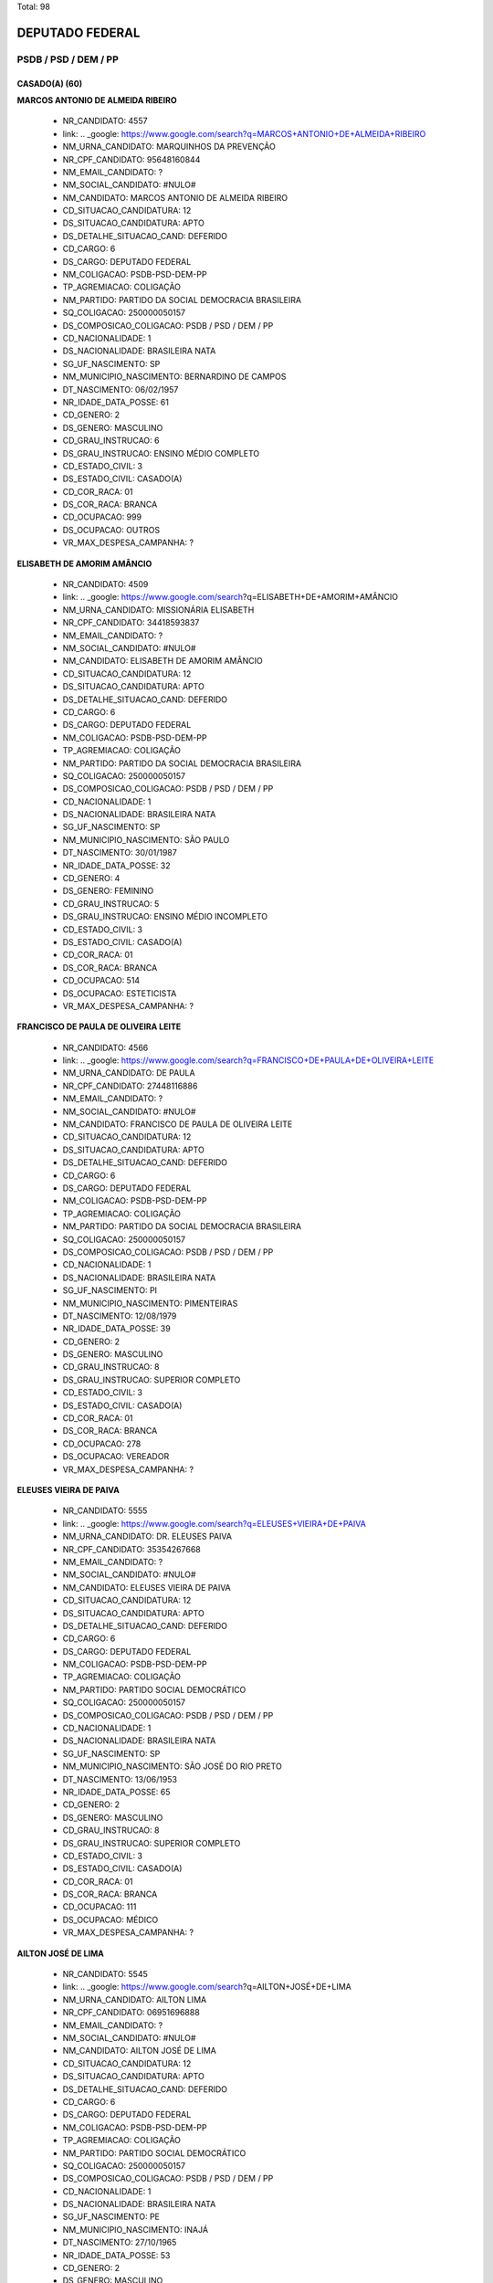 Total: 98

DEPUTADO FEDERAL
================

PSDB / PSD / DEM / PP
---------------------

CASADO(A) (60)
..............

**MARCOS ANTONIO DE ALMEIDA RIBEIRO**

  - NR_CANDIDATO: 4557
  - link: .. _google: https://www.google.com/search?q=MARCOS+ANTONIO+DE+ALMEIDA+RIBEIRO
  - NM_URNA_CANDIDATO: MARQUINHOS DA PREVENÇÃO
  - NR_CPF_CANDIDATO: 95648160844
  - NM_EMAIL_CANDIDATO: ?
  - NM_SOCIAL_CANDIDATO: #NULO#
  - NM_CANDIDATO: MARCOS ANTONIO DE ALMEIDA RIBEIRO
  - CD_SITUACAO_CANDIDATURA: 12
  - DS_SITUACAO_CANDIDATURA: APTO
  - DS_DETALHE_SITUACAO_CAND: DEFERIDO
  - CD_CARGO: 6
  - DS_CARGO: DEPUTADO FEDERAL
  - NM_COLIGACAO: PSDB-PSD-DEM-PP
  - TP_AGREMIACAO: COLIGAÇÃO
  - NM_PARTIDO: PARTIDO DA SOCIAL DEMOCRACIA BRASILEIRA
  - SQ_COLIGACAO: 250000050157
  - DS_COMPOSICAO_COLIGACAO: PSDB / PSD / DEM / PP
  - CD_NACIONALIDADE: 1
  - DS_NACIONALIDADE: BRASILEIRA NATA
  - SG_UF_NASCIMENTO: SP
  - NM_MUNICIPIO_NASCIMENTO: BERNARDINO DE CAMPOS
  - DT_NASCIMENTO: 06/02/1957
  - NR_IDADE_DATA_POSSE: 61
  - CD_GENERO: 2
  - DS_GENERO: MASCULINO
  - CD_GRAU_INSTRUCAO: 6
  - DS_GRAU_INSTRUCAO: ENSINO MÉDIO COMPLETO
  - CD_ESTADO_CIVIL: 3
  - DS_ESTADO_CIVIL: CASADO(A)
  - CD_COR_RACA: 01
  - DS_COR_RACA: BRANCA
  - CD_OCUPACAO: 999
  - DS_OCUPACAO: OUTROS
  - VR_MAX_DESPESA_CAMPANHA: ?


**ELISABETH DE AMORIM AMÂNCIO**

  - NR_CANDIDATO: 4509
  - link: .. _google: https://www.google.com/search?q=ELISABETH+DE+AMORIM+AMÂNCIO
  - NM_URNA_CANDIDATO: MISSIONÁRIA ELISABETH
  - NR_CPF_CANDIDATO: 34418593837
  - NM_EMAIL_CANDIDATO: ?
  - NM_SOCIAL_CANDIDATO: #NULO#
  - NM_CANDIDATO: ELISABETH DE AMORIM AMÂNCIO
  - CD_SITUACAO_CANDIDATURA: 12
  - DS_SITUACAO_CANDIDATURA: APTO
  - DS_DETALHE_SITUACAO_CAND: DEFERIDO
  - CD_CARGO: 6
  - DS_CARGO: DEPUTADO FEDERAL
  - NM_COLIGACAO: PSDB-PSD-DEM-PP
  - TP_AGREMIACAO: COLIGAÇÃO
  - NM_PARTIDO: PARTIDO DA SOCIAL DEMOCRACIA BRASILEIRA
  - SQ_COLIGACAO: 250000050157
  - DS_COMPOSICAO_COLIGACAO: PSDB / PSD / DEM / PP
  - CD_NACIONALIDADE: 1
  - DS_NACIONALIDADE: BRASILEIRA NATA
  - SG_UF_NASCIMENTO: SP
  - NM_MUNICIPIO_NASCIMENTO: SÃO PAULO
  - DT_NASCIMENTO: 30/01/1987
  - NR_IDADE_DATA_POSSE: 32
  - CD_GENERO: 4
  - DS_GENERO: FEMININO
  - CD_GRAU_INSTRUCAO: 5
  - DS_GRAU_INSTRUCAO: ENSINO MÉDIO INCOMPLETO
  - CD_ESTADO_CIVIL: 3
  - DS_ESTADO_CIVIL: CASADO(A)
  - CD_COR_RACA: 01
  - DS_COR_RACA: BRANCA
  - CD_OCUPACAO: 514
  - DS_OCUPACAO: ESTETICISTA
  - VR_MAX_DESPESA_CAMPANHA: ?


**FRANCISCO DE PAULA DE OLIVEIRA LEITE**

  - NR_CANDIDATO: 4566
  - link: .. _google: https://www.google.com/search?q=FRANCISCO+DE+PAULA+DE+OLIVEIRA+LEITE
  - NM_URNA_CANDIDATO: DE PAULA
  - NR_CPF_CANDIDATO: 27448116886
  - NM_EMAIL_CANDIDATO: ?
  - NM_SOCIAL_CANDIDATO: #NULO#
  - NM_CANDIDATO: FRANCISCO DE PAULA DE OLIVEIRA LEITE
  - CD_SITUACAO_CANDIDATURA: 12
  - DS_SITUACAO_CANDIDATURA: APTO
  - DS_DETALHE_SITUACAO_CAND: DEFERIDO
  - CD_CARGO: 6
  - DS_CARGO: DEPUTADO FEDERAL
  - NM_COLIGACAO: PSDB-PSD-DEM-PP
  - TP_AGREMIACAO: COLIGAÇÃO
  - NM_PARTIDO: PARTIDO DA SOCIAL DEMOCRACIA BRASILEIRA
  - SQ_COLIGACAO: 250000050157
  - DS_COMPOSICAO_COLIGACAO: PSDB / PSD / DEM / PP
  - CD_NACIONALIDADE: 1
  - DS_NACIONALIDADE: BRASILEIRA NATA
  - SG_UF_NASCIMENTO: PI
  - NM_MUNICIPIO_NASCIMENTO: PIMENTEIRAS
  - DT_NASCIMENTO: 12/08/1979
  - NR_IDADE_DATA_POSSE: 39
  - CD_GENERO: 2
  - DS_GENERO: MASCULINO
  - CD_GRAU_INSTRUCAO: 8
  - DS_GRAU_INSTRUCAO: SUPERIOR COMPLETO
  - CD_ESTADO_CIVIL: 3
  - DS_ESTADO_CIVIL: CASADO(A)
  - CD_COR_RACA: 01
  - DS_COR_RACA: BRANCA
  - CD_OCUPACAO: 278
  - DS_OCUPACAO: VEREADOR
  - VR_MAX_DESPESA_CAMPANHA: ?


**ELEUSES VIEIRA DE PAIVA**

  - NR_CANDIDATO: 5555
  - link: .. _google: https://www.google.com/search?q=ELEUSES+VIEIRA+DE+PAIVA
  - NM_URNA_CANDIDATO: DR. ELEUSES PAIVA
  - NR_CPF_CANDIDATO: 35354267668
  - NM_EMAIL_CANDIDATO: ?
  - NM_SOCIAL_CANDIDATO: #NULO#
  - NM_CANDIDATO: ELEUSES VIEIRA DE PAIVA
  - CD_SITUACAO_CANDIDATURA: 12
  - DS_SITUACAO_CANDIDATURA: APTO
  - DS_DETALHE_SITUACAO_CAND: DEFERIDO
  - CD_CARGO: 6
  - DS_CARGO: DEPUTADO FEDERAL
  - NM_COLIGACAO: PSDB-PSD-DEM-PP
  - TP_AGREMIACAO: COLIGAÇÃO
  - NM_PARTIDO: PARTIDO SOCIAL DEMOCRÁTICO
  - SQ_COLIGACAO: 250000050157
  - DS_COMPOSICAO_COLIGACAO: PSDB / PSD / DEM / PP
  - CD_NACIONALIDADE: 1
  - DS_NACIONALIDADE: BRASILEIRA NATA
  - SG_UF_NASCIMENTO: SP
  - NM_MUNICIPIO_NASCIMENTO: SÃO JOSÉ DO RIO PRETO
  - DT_NASCIMENTO: 13/06/1953
  - NR_IDADE_DATA_POSSE: 65
  - CD_GENERO: 2
  - DS_GENERO: MASCULINO
  - CD_GRAU_INSTRUCAO: 8
  - DS_GRAU_INSTRUCAO: SUPERIOR COMPLETO
  - CD_ESTADO_CIVIL: 3
  - DS_ESTADO_CIVIL: CASADO(A)
  - CD_COR_RACA: 01
  - DS_COR_RACA: BRANCA
  - CD_OCUPACAO: 111
  - DS_OCUPACAO: MÉDICO
  - VR_MAX_DESPESA_CAMPANHA: ?


**AILTON JOSÉ DE LIMA**

  - NR_CANDIDATO: 5545
  - link: .. _google: https://www.google.com/search?q=AILTON+JOSÉ+DE+LIMA
  - NM_URNA_CANDIDATO: AILTON LIMA
  - NR_CPF_CANDIDATO: 06951696888
  - NM_EMAIL_CANDIDATO: ?
  - NM_SOCIAL_CANDIDATO: #NULO#
  - NM_CANDIDATO: AILTON JOSÉ DE LIMA
  - CD_SITUACAO_CANDIDATURA: 12
  - DS_SITUACAO_CANDIDATURA: APTO
  - DS_DETALHE_SITUACAO_CAND: DEFERIDO
  - CD_CARGO: 6
  - DS_CARGO: DEPUTADO FEDERAL
  - NM_COLIGACAO: PSDB-PSD-DEM-PP
  - TP_AGREMIACAO: COLIGAÇÃO
  - NM_PARTIDO: PARTIDO SOCIAL DEMOCRÁTICO
  - SQ_COLIGACAO: 250000050157
  - DS_COMPOSICAO_COLIGACAO: PSDB / PSD / DEM / PP
  - CD_NACIONALIDADE: 1
  - DS_NACIONALIDADE: BRASILEIRA NATA
  - SG_UF_NASCIMENTO: PE
  - NM_MUNICIPIO_NASCIMENTO: INAJÁ
  - DT_NASCIMENTO: 27/10/1965
  - NR_IDADE_DATA_POSSE: 53
  - CD_GENERO: 2
  - DS_GENERO: MASCULINO
  - CD_GRAU_INSTRUCAO: 6
  - DS_GRAU_INSTRUCAO: ENSINO MÉDIO COMPLETO
  - CD_ESTADO_CIVIL: 3
  - DS_ESTADO_CIVIL: CASADO(A)
  - CD_COR_RACA: 03
  - DS_COR_RACA: PARDA
  - CD_OCUPACAO: 257
  - DS_OCUPACAO: EMPRESÁRIO
  - VR_MAX_DESPESA_CAMPANHA: ?


**MARIA DE JESUS LOPES MARTINS SILVA**

  - NR_CANDIDATO: 4578
  - link: .. _google: https://www.google.com/search?q=MARIA+DE+JESUS+LOPES+MARTINS+SILVA
  - NM_URNA_CANDIDATO: PROFESSORA MARIA MARTINS
  - NR_CPF_CANDIDATO: 11151402800
  - NM_EMAIL_CANDIDATO: ?
  - NM_SOCIAL_CANDIDATO: #NULO#
  - NM_CANDIDATO: MARIA DE JESUS LOPES MARTINS SILVA
  - CD_SITUACAO_CANDIDATURA: 12
  - DS_SITUACAO_CANDIDATURA: APTO
  - DS_DETALHE_SITUACAO_CAND: DEFERIDO
  - CD_CARGO: 6
  - DS_CARGO: DEPUTADO FEDERAL
  - NM_COLIGACAO: PSDB-PSD-DEM-PP
  - TP_AGREMIACAO: COLIGAÇÃO
  - NM_PARTIDO: PARTIDO DA SOCIAL DEMOCRACIA BRASILEIRA
  - SQ_COLIGACAO: 250000050157
  - DS_COMPOSICAO_COLIGACAO: PSDB / PSD / DEM / PP
  - CD_NACIONALIDADE: 1
  - DS_NACIONALIDADE: BRASILEIRA NATA
  - SG_UF_NASCIMENTO: MA
  - NM_MUNICIPIO_NASCIMENTO: MIRADOR
  - DT_NASCIMENTO: 25/11/1954
  - NR_IDADE_DATA_POSSE: 64
  - CD_GENERO: 4
  - DS_GENERO: FEMININO
  - CD_GRAU_INSTRUCAO: 8
  - DS_GRAU_INSTRUCAO: SUPERIOR COMPLETO
  - CD_ESTADO_CIVIL: 3
  - DS_ESTADO_CIVIL: CASADO(A)
  - CD_COR_RACA: 01
  - DS_COR_RACA: BRANCA
  - CD_OCUPACAO: 235
  - DS_OCUPACAO: PROFESSOR E INSTRUTOR DE FORMAÇÃO PROFISSIONAL
  - VR_MAX_DESPESA_CAMPANHA: ?


**ARNALDO FARIA DE SÁ**

  - NR_CANDIDATO: 1152
  - link: .. _google: https://www.google.com/search?q=ARNALDO+FARIA+DE+SÁ
  - NM_URNA_CANDIDATO: ARNALDO FARIA DE SÁ
  - NR_CPF_CANDIDATO: 21911452800
  - NM_EMAIL_CANDIDATO: ?
  - NM_SOCIAL_CANDIDATO: #NULO#
  - NM_CANDIDATO: ARNALDO FARIA DE SÁ
  - CD_SITUACAO_CANDIDATURA: 12
  - DS_SITUACAO_CANDIDATURA: APTO
  - DS_DETALHE_SITUACAO_CAND: DEFERIDO
  - CD_CARGO: 6
  - DS_CARGO: DEPUTADO FEDERAL
  - NM_COLIGACAO: PSDB-PSD-DEM-PP
  - TP_AGREMIACAO: COLIGAÇÃO
  - NM_PARTIDO: PARTIDO PROGRESSISTA
  - SQ_COLIGACAO: 250000050157
  - DS_COMPOSICAO_COLIGACAO: PSDB / PSD / DEM / PP
  - CD_NACIONALIDADE: 1
  - DS_NACIONALIDADE: BRASILEIRA NATA
  - SG_UF_NASCIMENTO: SP
  - NM_MUNICIPIO_NASCIMENTO: SÃO PAULO
  - DT_NASCIMENTO: 30/12/1945
  - NR_IDADE_DATA_POSSE: 73
  - CD_GENERO: 2
  - DS_GENERO: MASCULINO
  - CD_GRAU_INSTRUCAO: 8
  - DS_GRAU_INSTRUCAO: SUPERIOR COMPLETO
  - CD_ESTADO_CIVIL: 3
  - DS_ESTADO_CIVIL: CASADO(A)
  - CD_COR_RACA: 01
  - DS_COR_RACA: BRANCA
  - CD_OCUPACAO: 277
  - DS_OCUPACAO: DEPUTADO
  - VR_MAX_DESPESA_CAMPANHA: ?


**DANIEL FERNANDES BARBOSA**

  - NR_CANDIDATO: 4540
  - link: .. _google: https://www.google.com/search?q=DANIEL+FERNANDES+BARBOSA
  - NM_URNA_CANDIDATO: DANIEL CÓRDOBA
  - NR_CPF_CANDIDATO: 29250318898
  - NM_EMAIL_CANDIDATO: ?
  - NM_SOCIAL_CANDIDATO: #NULO#
  - NM_CANDIDATO: DANIEL FERNANDES BARBOSA
  - CD_SITUACAO_CANDIDATURA: 12
  - DS_SITUACAO_CANDIDATURA: APTO
  - DS_DETALHE_SITUACAO_CAND: DEFERIDO
  - CD_CARGO: 6
  - DS_CARGO: DEPUTADO FEDERAL
  - NM_COLIGACAO: PSDB-PSD-DEM-PP
  - TP_AGREMIACAO: COLIGAÇÃO
  - NM_PARTIDO: PARTIDO DA SOCIAL DEMOCRACIA BRASILEIRA
  - SQ_COLIGACAO: 250000050157
  - DS_COMPOSICAO_COLIGACAO: PSDB / PSD / DEM / PP
  - CD_NACIONALIDADE: 1
  - DS_NACIONALIDADE: BRASILEIRA NATA
  - SG_UF_NASCIMENTO: SP
  - NM_MUNICIPIO_NASCIMENTO: SÃO CAETANO DO SUL
  - DT_NASCIMENTO: 16/05/1980
  - NR_IDADE_DATA_POSSE: 38
  - CD_GENERO: 2
  - DS_GENERO: MASCULINO
  - CD_GRAU_INSTRUCAO: 8
  - DS_GRAU_INSTRUCAO: SUPERIOR COMPLETO
  - CD_ESTADO_CIVIL: 3
  - DS_ESTADO_CIVIL: CASADO(A)
  - CD_COR_RACA: 01
  - DS_COR_RACA: BRANCA
  - CD_OCUPACAO: 257
  - DS_OCUPACAO: EMPRESÁRIO
  - VR_MAX_DESPESA_CAMPANHA: ?


**RUY RENATO REICHMANN**

  - NR_CANDIDATO: 4552
  - link: .. _google: https://www.google.com/search?q=RUY+RENATO+REICHMANN
  - NM_URNA_CANDIDATO: RENATO REICHMANN
  - NR_CPF_CANDIDATO: 63674602849
  - NM_EMAIL_CANDIDATO: ?
  - NM_SOCIAL_CANDIDATO: #NULO#
  - NM_CANDIDATO: RUY RENATO REICHMANN
  - CD_SITUACAO_CANDIDATURA: 12
  - DS_SITUACAO_CANDIDATURA: APTO
  - DS_DETALHE_SITUACAO_CAND: DEFERIDO
  - CD_CARGO: 6
  - DS_CARGO: DEPUTADO FEDERAL
  - NM_COLIGACAO: PSDB-PSD-DEM-PP
  - TP_AGREMIACAO: COLIGAÇÃO
  - NM_PARTIDO: PARTIDO DA SOCIAL DEMOCRACIA BRASILEIRA
  - SQ_COLIGACAO: 250000050157
  - DS_COMPOSICAO_COLIGACAO: PSDB / PSD / DEM / PP
  - CD_NACIONALIDADE: 1
  - DS_NACIONALIDADE: BRASILEIRA NATA
  - SG_UF_NASCIMENTO: SP
  - NM_MUNICIPIO_NASCIMENTO: SÃO PAULO
  - DT_NASCIMENTO: 02/11/1952
  - NR_IDADE_DATA_POSSE: 66
  - CD_GENERO: 2
  - DS_GENERO: MASCULINO
  - CD_GRAU_INSTRUCAO: 7
  - DS_GRAU_INSTRUCAO: SUPERIOR INCOMPLETO
  - CD_ESTADO_CIVIL: 3
  - DS_ESTADO_CIVIL: CASADO(A)
  - CD_COR_RACA: 01
  - DS_COR_RACA: BRANCA
  - CD_OCUPACAO: 999
  - DS_OCUPACAO: OUTROS
  - VR_MAX_DESPESA_CAMPANHA: ?


**ADRIANO ELI CORRÊA**

  - NR_CANDIDATO: 2577
  - link: .. _google: https://www.google.com/search?q=ADRIANO+ELI+CORRÊA
  - NM_URNA_CANDIDATO: ELI CORRÊA FILHO
  - NR_CPF_CANDIDATO: 17610241830
  - NM_EMAIL_CANDIDATO: ?
  - NM_SOCIAL_CANDIDATO: #NULO#
  - NM_CANDIDATO: ADRIANO ELI CORRÊA
  - CD_SITUACAO_CANDIDATURA: 12
  - DS_SITUACAO_CANDIDATURA: APTO
  - DS_DETALHE_SITUACAO_CAND: DEFERIDO
  - CD_CARGO: 6
  - DS_CARGO: DEPUTADO FEDERAL
  - NM_COLIGACAO: PSDB-PSD-DEM-PP
  - TP_AGREMIACAO: COLIGAÇÃO
  - NM_PARTIDO: DEMOCRATAS
  - SQ_COLIGACAO: 250000050157
  - DS_COMPOSICAO_COLIGACAO: PSDB / PSD / DEM / PP
  - CD_NACIONALIDADE: 1
  - DS_NACIONALIDADE: BRASILEIRA NATA
  - SG_UF_NASCIMENTO: SP
  - NM_MUNICIPIO_NASCIMENTO: SÃO PAULO
  - DT_NASCIMENTO: 13/01/1976
  - NR_IDADE_DATA_POSSE: 43
  - CD_GENERO: 2
  - DS_GENERO: MASCULINO
  - CD_GRAU_INSTRUCAO: 8
  - DS_GRAU_INSTRUCAO: SUPERIOR COMPLETO
  - CD_ESTADO_CIVIL: 3
  - DS_ESTADO_CIVIL: CASADO(A)
  - CD_COR_RACA: 01
  - DS_COR_RACA: BRANCA
  - CD_OCUPACAO: 277
  - DS_OCUPACAO: DEPUTADO
  - VR_MAX_DESPESA_CAMPANHA: ?


**EDGARD TAKASHI SASAKI**

  - NR_CANDIDATO: 2552
  - link: .. _google: https://www.google.com/search?q=EDGARD+TAKASHI+SASAKI
  - NM_URNA_CANDIDATO: EDGARD SASAKI
  - NR_CPF_CANDIDATO: 08623752821
  - NM_EMAIL_CANDIDATO: ?
  - NM_SOCIAL_CANDIDATO: #NULO#
  - NM_CANDIDATO: EDGARD TAKASHI SASAKI
  - CD_SITUACAO_CANDIDATURA: 12
  - DS_SITUACAO_CANDIDATURA: APTO
  - DS_DETALHE_SITUACAO_CAND: DEFERIDO
  - CD_CARGO: 6
  - DS_CARGO: DEPUTADO FEDERAL
  - NM_COLIGACAO: PSDB-PSD-DEM-PP
  - TP_AGREMIACAO: COLIGAÇÃO
  - NM_PARTIDO: DEMOCRATAS
  - SQ_COLIGACAO: 250000050157
  - DS_COMPOSICAO_COLIGACAO: PSDB / PSD / DEM / PP
  - CD_NACIONALIDADE: 1
  - DS_NACIONALIDADE: BRASILEIRA NATA
  - SG_UF_NASCIMENTO: SP
  - NM_MUNICIPIO_NASCIMENTO: JACAREÍ
  - DT_NASCIMENTO: 28/04/1963
  - NR_IDADE_DATA_POSSE: 55
  - CD_GENERO: 2
  - DS_GENERO: MASCULINO
  - CD_GRAU_INSTRUCAO: 8
  - DS_GRAU_INSTRUCAO: SUPERIOR COMPLETO
  - CD_ESTADO_CIVIL: 3
  - DS_ESTADO_CIVIL: CASADO(A)
  - CD_COR_RACA: 01
  - DS_COR_RACA: BRANCA
  - CD_OCUPACAO: 101
  - DS_OCUPACAO: ENGENHEIRO
  - VR_MAX_DESPESA_CAMPANHA: ?


**RAFAEL GOFFI MOREIRA**

  - NR_CANDIDATO: 4555
  - link: .. _google: https://www.google.com/search?q=RAFAEL+GOFFI+MOREIRA
  - NM_URNA_CANDIDATO: RAFAEL GOFFI
  - NR_CPF_CANDIDATO: 21974415821
  - NM_EMAIL_CANDIDATO: ?
  - NM_SOCIAL_CANDIDATO: #NULO#
  - NM_CANDIDATO: RAFAEL GOFFI MOREIRA
  - CD_SITUACAO_CANDIDATURA: 12
  - DS_SITUACAO_CANDIDATURA: APTO
  - DS_DETALHE_SITUACAO_CAND: DEFERIDO
  - CD_CARGO: 6
  - DS_CARGO: DEPUTADO FEDERAL
  - NM_COLIGACAO: PSDB-PSD-DEM-PP
  - TP_AGREMIACAO: COLIGAÇÃO
  - NM_PARTIDO: PARTIDO DA SOCIAL DEMOCRACIA BRASILEIRA
  - SQ_COLIGACAO: 250000050157
  - DS_COMPOSICAO_COLIGACAO: PSDB / PSD / DEM / PP
  - CD_NACIONALIDADE: 1
  - DS_NACIONALIDADE: BRASILEIRA NATA
  - SG_UF_NASCIMENTO: SP
  - NM_MUNICIPIO_NASCIMENTO: PIRASSUNUNGA
  - DT_NASCIMENTO: 27/11/1984
  - NR_IDADE_DATA_POSSE: 34
  - CD_GENERO: 2
  - DS_GENERO: MASCULINO
  - CD_GRAU_INSTRUCAO: 8
  - DS_GRAU_INSTRUCAO: SUPERIOR COMPLETO
  - CD_ESTADO_CIVIL: 3
  - DS_ESTADO_CIVIL: CASADO(A)
  - CD_COR_RACA: 01
  - DS_COR_RACA: BRANCA
  - CD_OCUPACAO: 131
  - DS_OCUPACAO: ADVOGADO
  - VR_MAX_DESPESA_CAMPANHA: ?


**SAMUEL MOREIRA DA SILVA JÚNIOR**

  - NR_CANDIDATO: 4580
  - link: .. _google: https://www.google.com/search?q=SAMUEL+MOREIRA+DA+SILVA+JÚNIOR
  - NM_URNA_CANDIDATO: SAMUEL MOREIRA
  - NR_CPF_CANDIDATO: 06613343846
  - NM_EMAIL_CANDIDATO: ?
  - NM_SOCIAL_CANDIDATO: #NULO#
  - NM_CANDIDATO: SAMUEL MOREIRA DA SILVA JÚNIOR
  - CD_SITUACAO_CANDIDATURA: 12
  - DS_SITUACAO_CANDIDATURA: APTO
  - DS_DETALHE_SITUACAO_CAND: DEFERIDO
  - CD_CARGO: 6
  - DS_CARGO: DEPUTADO FEDERAL
  - NM_COLIGACAO: PSDB-PSD-DEM-PP
  - TP_AGREMIACAO: COLIGAÇÃO
  - NM_PARTIDO: PARTIDO DA SOCIAL DEMOCRACIA BRASILEIRA
  - SQ_COLIGACAO: 250000050157
  - DS_COMPOSICAO_COLIGACAO: PSDB / PSD / DEM / PP
  - CD_NACIONALIDADE: 1
  - DS_NACIONALIDADE: BRASILEIRA NATA
  - SG_UF_NASCIMENTO: MG
  - NM_MUNICIPIO_NASCIMENTO: GOVERNADOR VALADARES
  - DT_NASCIMENTO: 09/02/1963
  - NR_IDADE_DATA_POSSE: 55
  - CD_GENERO: 2
  - DS_GENERO: MASCULINO
  - CD_GRAU_INSTRUCAO: 8
  - DS_GRAU_INSTRUCAO: SUPERIOR COMPLETO
  - CD_ESTADO_CIVIL: 3
  - DS_ESTADO_CIVIL: CASADO(A)
  - CD_COR_RACA: 01
  - DS_COR_RACA: BRANCA
  - CD_OCUPACAO: 277
  - DS_OCUPACAO: DEPUTADO
  - VR_MAX_DESPESA_CAMPANHA: ?


**MARIA THEREZA PEREIRA DE LYRA COLLOR DE MELLO HALBREICH**

  - NR_CANDIDATO: 4560
  - link: .. _google: https://www.google.com/search?q=MARIA+THEREZA+PEREIRA+DE+LYRA+COLLOR+DE+MELLO+HALBREICH
  - NM_URNA_CANDIDATO: THEREZA COLLOR
  - NR_CPF_CANDIDATO: 31287417434
  - NM_EMAIL_CANDIDATO: ?
  - NM_SOCIAL_CANDIDATO: #NULO#
  - NM_CANDIDATO: MARIA THEREZA PEREIRA DE LYRA COLLOR DE MELLO HALBREICH
  - CD_SITUACAO_CANDIDATURA: 12
  - DS_SITUACAO_CANDIDATURA: APTO
  - DS_DETALHE_SITUACAO_CAND: DEFERIDO
  - CD_CARGO: 6
  - DS_CARGO: DEPUTADO FEDERAL
  - NM_COLIGACAO: PSDB-PSD-DEM-PP
  - TP_AGREMIACAO: COLIGAÇÃO
  - NM_PARTIDO: PARTIDO DA SOCIAL DEMOCRACIA BRASILEIRA
  - SQ_COLIGACAO: 250000050157
  - DS_COMPOSICAO_COLIGACAO: PSDB / PSD / DEM / PP
  - CD_NACIONALIDADE: 1
  - DS_NACIONALIDADE: BRASILEIRA NATA
  - SG_UF_NASCIMENTO: PE
  - NM_MUNICIPIO_NASCIMENTO: RECIFE
  - DT_NASCIMENTO: 28/09/1962
  - NR_IDADE_DATA_POSSE: 56
  - CD_GENERO: 4
  - DS_GENERO: FEMININO
  - CD_GRAU_INSTRUCAO: 8
  - DS_GRAU_INSTRUCAO: SUPERIOR COMPLETO
  - CD_ESTADO_CIVIL: 3
  - DS_ESTADO_CIVIL: CASADO(A)
  - CD_COR_RACA: 03
  - DS_COR_RACA: PARDA
  - CD_OCUPACAO: 200
  - DS_OCUPACAO: HISTORIADOR
  - VR_MAX_DESPESA_CAMPANHA: ?


**PEDRO MOTOITIRO KAWAI**

  - NR_CANDIDATO: 4550
  - link: .. _google: https://www.google.com/search?q=PEDRO+MOTOITIRO+KAWAI
  - NM_URNA_CANDIDATO: PEDRO KAWAI
  - NR_CPF_CANDIDATO: 11006628800
  - NM_EMAIL_CANDIDATO: ?
  - NM_SOCIAL_CANDIDATO: #NULO#
  - NM_CANDIDATO: PEDRO MOTOITIRO KAWAI
  - CD_SITUACAO_CANDIDATURA: 12
  - DS_SITUACAO_CANDIDATURA: APTO
  - DS_DETALHE_SITUACAO_CAND: DEFERIDO
  - CD_CARGO: 6
  - DS_CARGO: DEPUTADO FEDERAL
  - NM_COLIGACAO: PSDB-PSD-DEM-PP
  - TP_AGREMIACAO: COLIGAÇÃO
  - NM_PARTIDO: PARTIDO DA SOCIAL DEMOCRACIA BRASILEIRA
  - SQ_COLIGACAO: 250000050157
  - DS_COMPOSICAO_COLIGACAO: PSDB / PSD / DEM / PP
  - CD_NACIONALIDADE: 1
  - DS_NACIONALIDADE: BRASILEIRA NATA
  - SG_UF_NASCIMENTO: SP
  - NM_MUNICIPIO_NASCIMENTO: PIRACICABA-SP
  - DT_NASCIMENTO: 05/03/1971
  - NR_IDADE_DATA_POSSE: 47
  - CD_GENERO: 2
  - DS_GENERO: MASCULINO
  - CD_GRAU_INSTRUCAO: 8
  - DS_GRAU_INSTRUCAO: SUPERIOR COMPLETO
  - CD_ESTADO_CIVIL: 3
  - DS_ESTADO_CIVIL: CASADO(A)
  - CD_COR_RACA: 04
  - DS_COR_RACA: AMARELA
  - CD_OCUPACAO: 125
  - DS_OCUPACAO: ADMINISTRADOR
  - VR_MAX_DESPESA_CAMPANHA: ?


**CARLOS HENRIQUE FOCESI SAMPAIO**

  - NR_CANDIDATO: 4500
  - link: .. _google: https://www.google.com/search?q=CARLOS+HENRIQUE+FOCESI+SAMPAIO
  - NM_URNA_CANDIDATO: CARLOS SAMPAIO
  - NR_CPF_CANDIDATO: 06197277808
  - NM_EMAIL_CANDIDATO: ?
  - NM_SOCIAL_CANDIDATO: #NULO#
  - NM_CANDIDATO: CARLOS HENRIQUE FOCESI SAMPAIO
  - CD_SITUACAO_CANDIDATURA: 12
  - DS_SITUACAO_CANDIDATURA: APTO
  - DS_DETALHE_SITUACAO_CAND: DEFERIDO
  - CD_CARGO: 6
  - DS_CARGO: DEPUTADO FEDERAL
  - NM_COLIGACAO: PSDB-PSD-DEM-PP
  - TP_AGREMIACAO: COLIGAÇÃO
  - NM_PARTIDO: PARTIDO DA SOCIAL DEMOCRACIA BRASILEIRA
  - SQ_COLIGACAO: 250000050157
  - DS_COMPOSICAO_COLIGACAO: PSDB / PSD / DEM / PP
  - CD_NACIONALIDADE: 1
  - DS_NACIONALIDADE: BRASILEIRA NATA
  - SG_UF_NASCIMENTO: SP
  - NM_MUNICIPIO_NASCIMENTO: CAMPINAS
  - DT_NASCIMENTO: 31/03/1963
  - NR_IDADE_DATA_POSSE: 55
  - CD_GENERO: 2
  - DS_GENERO: MASCULINO
  - CD_GRAU_INSTRUCAO: 8
  - DS_GRAU_INSTRUCAO: SUPERIOR COMPLETO
  - CD_ESTADO_CIVIL: 3
  - DS_ESTADO_CIVIL: CASADO(A)
  - CD_COR_RACA: 01
  - DS_COR_RACA: BRANCA
  - CD_OCUPACAO: 277
  - DS_OCUPACAO: DEPUTADO
  - VR_MAX_DESPESA_CAMPANHA: ?


**MARCELO DE LIMA FERNANDES**

  - NR_CANDIDATO: 5556
  - link: .. _google: https://www.google.com/search?q=MARCELO+DE+LIMA+FERNANDES
  - NM_URNA_CANDIDATO: MARCELO LIMA
  - NR_CPF_CANDIDATO: 22645746829
  - NM_EMAIL_CANDIDATO: ?
  - NM_SOCIAL_CANDIDATO: #NULO#
  - NM_CANDIDATO: MARCELO DE LIMA FERNANDES
  - CD_SITUACAO_CANDIDATURA: 12
  - DS_SITUACAO_CANDIDATURA: APTO
  - DS_DETALHE_SITUACAO_CAND: DEFERIDO
  - CD_CARGO: 6
  - DS_CARGO: DEPUTADO FEDERAL
  - NM_COLIGACAO: PSDB-PSD-DEM-PP
  - TP_AGREMIACAO: COLIGAÇÃO
  - NM_PARTIDO: PARTIDO SOCIAL DEMOCRÁTICO
  - SQ_COLIGACAO: 250000050157
  - DS_COMPOSICAO_COLIGACAO: PSDB / PSD / DEM / PP
  - CD_NACIONALIDADE: 1
  - DS_NACIONALIDADE: BRASILEIRA NATA
  - SG_UF_NASCIMENTO: SP
  - NM_MUNICIPIO_NASCIMENTO: SÃO BERNARDO DO CAMPO
  - DT_NASCIMENTO: 21/03/1983
  - NR_IDADE_DATA_POSSE: 35
  - CD_GENERO: 2
  - DS_GENERO: MASCULINO
  - CD_GRAU_INSTRUCAO: 8
  - DS_GRAU_INSTRUCAO: SUPERIOR COMPLETO
  - CD_ESTADO_CIVIL: 3
  - DS_ESTADO_CIVIL: CASADO(A)
  - CD_COR_RACA: 01
  - DS_COR_RACA: BRANCA
  - CD_OCUPACAO: 999
  - DS_OCUPACAO: OUTROS
  - VR_MAX_DESPESA_CAMPANHA: ?


**ANTONIO GOULART DOS REIS**

  - NR_CANDIDATO: 5580
  - link: .. _google: https://www.google.com/search?q=ANTONIO+GOULART+DOS+REIS
  - NM_URNA_CANDIDATO: GOULART
  - NR_CPF_CANDIDATO: 76026329820
  - NM_EMAIL_CANDIDATO: ?
  - NM_SOCIAL_CANDIDATO: #NULO#
  - NM_CANDIDATO: ANTONIO GOULART DOS REIS
  - CD_SITUACAO_CANDIDATURA: 12
  - DS_SITUACAO_CANDIDATURA: APTO
  - DS_DETALHE_SITUACAO_CAND: DEFERIDO
  - CD_CARGO: 6
  - DS_CARGO: DEPUTADO FEDERAL
  - NM_COLIGACAO: PSDB-PSD-DEM-PP
  - TP_AGREMIACAO: COLIGAÇÃO
  - NM_PARTIDO: PARTIDO SOCIAL DEMOCRÁTICO
  - SQ_COLIGACAO: 250000050157
  - DS_COMPOSICAO_COLIGACAO: PSDB / PSD / DEM / PP
  - CD_NACIONALIDADE: 1
  - DS_NACIONALIDADE: BRASILEIRA NATA
  - SG_UF_NASCIMENTO: MG
  - NM_MUNICIPIO_NASCIMENTO: VARGEM BONITA
  - DT_NASCIMENTO: 23/12/1953
  - NR_IDADE_DATA_POSSE: 65
  - CD_GENERO: 2
  - DS_GENERO: MASCULINO
  - CD_GRAU_INSTRUCAO: 6
  - DS_GRAU_INSTRUCAO: ENSINO MÉDIO COMPLETO
  - CD_ESTADO_CIVIL: 3
  - DS_ESTADO_CIVIL: CASADO(A)
  - CD_COR_RACA: 01
  - DS_COR_RACA: BRANCA
  - CD_OCUPACAO: 277
  - DS_OCUPACAO: DEPUTADO
  - VR_MAX_DESPESA_CAMPANHA: ?


**LUCI DE OLIVEIRA MATOS CARDIA**

  - NR_CANDIDATO: 4523
  - link: .. _google: https://www.google.com/search?q=LUCI+DE+OLIVEIRA+MATOS+CARDIA
  - NM_URNA_CANDIDATO: LUCI CARDIA
  - NR_CPF_CANDIDATO: 02232594890
  - NM_EMAIL_CANDIDATO: ?
  - NM_SOCIAL_CANDIDATO: #NULO#
  - NM_CANDIDATO: LUCI DE OLIVEIRA MATOS CARDIA
  - CD_SITUACAO_CANDIDATURA: 12
  - DS_SITUACAO_CANDIDATURA: APTO
  - DS_DETALHE_SITUACAO_CAND: DEFERIDO
  - CD_CARGO: 6
  - DS_CARGO: DEPUTADO FEDERAL
  - NM_COLIGACAO: PSDB-PSD-DEM-PP
  - TP_AGREMIACAO: COLIGAÇÃO
  - NM_PARTIDO: PARTIDO DA SOCIAL DEMOCRACIA BRASILEIRA
  - SQ_COLIGACAO: 250000050157
  - DS_COMPOSICAO_COLIGACAO: PSDB / PSD / DEM / PP
  - CD_NACIONALIDADE: 1
  - DS_NACIONALIDADE: BRASILEIRA NATA
  - SG_UF_NASCIMENTO: SP
  - NM_MUNICIPIO_NASCIMENTO: SÃO PAULO
  - DT_NASCIMENTO: 24/02/1962
  - NR_IDADE_DATA_POSSE: 56
  - CD_GENERO: 4
  - DS_GENERO: FEMININO
  - CD_GRAU_INSTRUCAO: 7
  - DS_GRAU_INSTRUCAO: SUPERIOR INCOMPLETO
  - CD_ESTADO_CIVIL: 3
  - DS_ESTADO_CIVIL: CASADO(A)
  - CD_COR_RACA: 01
  - DS_COR_RACA: BRANCA
  - CD_OCUPACAO: 298
  - DS_OCUPACAO: SERVIDOR PÚBLICO MUNICIPAL
  - VR_MAX_DESPESA_CAMPANHA: ?


**DIEGO FONSECA NASCIMENTO**

  - NR_CANDIDATO: 4599
  - link: .. _google: https://www.google.com/search?q=DIEGO+FONSECA+NASCIMENTO
  - NM_URNA_CANDIDATO: DIEGO FONSECA
  - NR_CPF_CANDIDATO: 21660244838
  - NM_EMAIL_CANDIDATO: ?
  - NM_SOCIAL_CANDIDATO: #NULO#
  - NM_CANDIDATO: DIEGO FONSECA NASCIMENTO
  - CD_SITUACAO_CANDIDATURA: 12
  - DS_SITUACAO_CANDIDATURA: APTO
  - DS_DETALHE_SITUACAO_CAND: DEFERIDO
  - CD_CARGO: 6
  - DS_CARGO: DEPUTADO FEDERAL
  - NM_COLIGACAO: PSDB-PSD-DEM-PP
  - TP_AGREMIACAO: COLIGAÇÃO
  - NM_PARTIDO: PARTIDO DA SOCIAL DEMOCRACIA BRASILEIRA
  - SQ_COLIGACAO: 250000050157
  - DS_COMPOSICAO_COLIGACAO: PSDB / PSD / DEM / PP
  - CD_NACIONALIDADE: 1
  - DS_NACIONALIDADE: BRASILEIRA NATA
  - SG_UF_NASCIMENTO: SP
  - NM_MUNICIPIO_NASCIMENTO: JACAREÍ
  - DT_NASCIMENTO: 25/08/1980
  - NR_IDADE_DATA_POSSE: 38
  - CD_GENERO: 2
  - DS_GENERO: MASCULINO
  - CD_GRAU_INSTRUCAO: 8
  - DS_GRAU_INSTRUCAO: SUPERIOR COMPLETO
  - CD_ESTADO_CIVIL: 3
  - DS_ESTADO_CIVIL: CASADO(A)
  - CD_COR_RACA: 01
  - DS_COR_RACA: BRANCA
  - CD_OCUPACAO: 278
  - DS_OCUPACAO: VEREADOR
  - VR_MAX_DESPESA_CAMPANHA: ?


**SAMIRA JORGOV LIMA**

  - NR_CANDIDATO: 5550
  - link: .. _google: https://www.google.com/search?q=SAMIRA+JORGOV+LIMA
  - NM_URNA_CANDIDATO: SAMIRA JORGOV
  - NR_CPF_CANDIDATO: 27706810879
  - NM_EMAIL_CANDIDATO: ?
  - NM_SOCIAL_CANDIDATO: #NULO#
  - NM_CANDIDATO: SAMIRA JORGOV LIMA
  - CD_SITUACAO_CANDIDATURA: 12
  - DS_SITUACAO_CANDIDATURA: APTO
  - DS_DETALHE_SITUACAO_CAND: DEFERIDO
  - CD_CARGO: 6
  - DS_CARGO: DEPUTADO FEDERAL
  - NM_COLIGACAO: PSDB-PSD-DEM-PP
  - TP_AGREMIACAO: COLIGAÇÃO
  - NM_PARTIDO: PARTIDO SOCIAL DEMOCRÁTICO
  - SQ_COLIGACAO: 250000050157
  - DS_COMPOSICAO_COLIGACAO: PSDB / PSD / DEM / PP
  - CD_NACIONALIDADE: 1
  - DS_NACIONALIDADE: BRASILEIRA NATA
  - SG_UF_NASCIMENTO: SP
  - NM_MUNICIPIO_NASCIMENTO: SÃO PAULO
  - DT_NASCIMENTO: 07/10/1979
  - NR_IDADE_DATA_POSSE: 39
  - CD_GENERO: 4
  - DS_GENERO: FEMININO
  - CD_GRAU_INSTRUCAO: 6
  - DS_GRAU_INSTRUCAO: ENSINO MÉDIO COMPLETO
  - CD_ESTADO_CIVIL: 3
  - DS_ESTADO_CIVIL: CASADO(A)
  - CD_COR_RACA: 01
  - DS_COR_RACA: BRANCA
  - CD_OCUPACAO: 999
  - DS_OCUPACAO: OUTROS
  - VR_MAX_DESPESA_CAMPANHA: ?


**JOSÉ LUIZ ZACHARIAS DE QUEIROZ**

  - NR_CANDIDATO: 4525
  - link: .. _google: https://www.google.com/search?q=JOSÉ+LUIZ+ZACHARIAS+DE+QUEIROZ
  - NM_URNA_CANDIDATO: ZÉ LUIZ QUEIROZ
  - NR_CPF_CANDIDATO: 03106920912
  - NM_EMAIL_CANDIDATO: ?
  - NM_SOCIAL_CANDIDATO: #NULO#
  - NM_CANDIDATO: JOSÉ LUIZ ZACHARIAS DE QUEIROZ
  - CD_SITUACAO_CANDIDATURA: 12
  - DS_SITUACAO_CANDIDATURA: APTO
  - DS_DETALHE_SITUACAO_CAND: DEFERIDO
  - CD_CARGO: 6
  - DS_CARGO: DEPUTADO FEDERAL
  - NM_COLIGACAO: PSDB-PSD-DEM-PP
  - TP_AGREMIACAO: COLIGAÇÃO
  - NM_PARTIDO: PARTIDO DA SOCIAL DEMOCRACIA BRASILEIRA
  - SQ_COLIGACAO: 250000050157
  - DS_COMPOSICAO_COLIGACAO: PSDB / PSD / DEM / PP
  - CD_NACIONALIDADE: 1
  - DS_NACIONALIDADE: BRASILEIRA NATA
  - SG_UF_NASCIMENTO: PR
  - NM_MUNICIPIO_NASCIMENTO: UMUARAMA
  - DT_NASCIMENTO: 02/02/1980
  - NR_IDADE_DATA_POSSE: 38
  - CD_GENERO: 2
  - DS_GENERO: MASCULINO
  - CD_GRAU_INSTRUCAO: 8
  - DS_GRAU_INSTRUCAO: SUPERIOR COMPLETO
  - CD_ESTADO_CIVIL: 3
  - DS_ESTADO_CIVIL: CASADO(A)
  - CD_COR_RACA: 01
  - DS_COR_RACA: BRANCA
  - CD_OCUPACAO: 278
  - DS_OCUPACAO: VEREADOR
  - VR_MAX_DESPESA_CAMPANHA: ?


**IZAQUE JOSÉ DA SILVA**

  - NR_CANDIDATO: 4556
  - link: .. _google: https://www.google.com/search?q=IZAQUE+JOSÉ+DA+SILVA
  - NM_URNA_CANDIDATO: IZAQUE SILVA
  - NR_CPF_CANDIDATO: 04377910841
  - NM_EMAIL_CANDIDATO: ?
  - NM_SOCIAL_CANDIDATO: #NULO#
  - NM_CANDIDATO: IZAQUE JOSÉ DA SILVA
  - CD_SITUACAO_CANDIDATURA: 12
  - DS_SITUACAO_CANDIDATURA: APTO
  - DS_DETALHE_SITUACAO_CAND: DEFERIDO
  - CD_CARGO: 6
  - DS_CARGO: DEPUTADO FEDERAL
  - NM_COLIGACAO: PSDB-PSD-DEM-PP
  - TP_AGREMIACAO: COLIGAÇÃO
  - NM_PARTIDO: PARTIDO DA SOCIAL DEMOCRACIA BRASILEIRA
  - SQ_COLIGACAO: 250000050157
  - DS_COMPOSICAO_COLIGACAO: PSDB / PSD / DEM / PP
  - CD_NACIONALIDADE: 1
  - DS_NACIONALIDADE: BRASILEIRA NATA
  - SG_UF_NASCIMENTO: SP
  - NM_MUNICIPIO_NASCIMENTO: PIRAPOZINHO
  - DT_NASCIMENTO: 26/07/1961
  - NR_IDADE_DATA_POSSE: 57
  - CD_GENERO: 2
  - DS_GENERO: MASCULINO
  - CD_GRAU_INSTRUCAO: 8
  - DS_GRAU_INSTRUCAO: SUPERIOR COMPLETO
  - CD_ESTADO_CIVIL: 3
  - DS_ESTADO_CIVIL: CASADO(A)
  - CD_COR_RACA: 03
  - DS_COR_RACA: PARDA
  - CD_OCUPACAO: 999
  - DS_OCUPACAO: OUTROS
  - VR_MAX_DESPESA_CAMPANHA: ?


**MIGUEL MOUBADDA HADDAD**

  - NR_CANDIDATO: 4547
  - link: .. _google: https://www.google.com/search?q=MIGUEL+MOUBADDA+HADDAD
  - NM_URNA_CANDIDATO: MIGUEL HADDAD
  - NR_CPF_CANDIDATO: 96476850849
  - NM_EMAIL_CANDIDATO: ?
  - NM_SOCIAL_CANDIDATO: #NULO#
  - NM_CANDIDATO: MIGUEL MOUBADDA HADDAD
  - CD_SITUACAO_CANDIDATURA: 12
  - DS_SITUACAO_CANDIDATURA: APTO
  - DS_DETALHE_SITUACAO_CAND: DEFERIDO
  - CD_CARGO: 6
  - DS_CARGO: DEPUTADO FEDERAL
  - NM_COLIGACAO: PSDB-PSD-DEM-PP
  - TP_AGREMIACAO: COLIGAÇÃO
  - NM_PARTIDO: PARTIDO DA SOCIAL DEMOCRACIA BRASILEIRA
  - SQ_COLIGACAO: 250000050157
  - DS_COMPOSICAO_COLIGACAO: PSDB / PSD / DEM / PP
  - CD_NACIONALIDADE: 1
  - DS_NACIONALIDADE: BRASILEIRA NATA
  - SG_UF_NASCIMENTO: SP
  - NM_MUNICIPIO_NASCIMENTO: JUNDIAI
  - DT_NASCIMENTO: 15/10/1957
  - NR_IDADE_DATA_POSSE: 61
  - CD_GENERO: 2
  - DS_GENERO: MASCULINO
  - CD_GRAU_INSTRUCAO: 8
  - DS_GRAU_INSTRUCAO: SUPERIOR COMPLETO
  - CD_ESTADO_CIVIL: 3
  - DS_ESTADO_CIVIL: CASADO(A)
  - CD_COR_RACA: 01
  - DS_COR_RACA: BRANCA
  - CD_OCUPACAO: 277
  - DS_OCUPACAO: DEPUTADO
  - VR_MAX_DESPESA_CAMPANHA: ?


**FERNANDO CAPEZ**

  - NR_CANDIDATO: 4570
  - link: .. _google: https://www.google.com/search?q=FERNANDO+CAPEZ
  - NM_URNA_CANDIDATO: FERNANDO CAPEZ
  - NR_CPF_CANDIDATO: 08238377854
  - NM_EMAIL_CANDIDATO: ?
  - NM_SOCIAL_CANDIDATO: #NULO#
  - NM_CANDIDATO: FERNANDO CAPEZ
  - CD_SITUACAO_CANDIDATURA: 12
  - DS_SITUACAO_CANDIDATURA: APTO
  - DS_DETALHE_SITUACAO_CAND: DEFERIDO
  - CD_CARGO: 6
  - DS_CARGO: DEPUTADO FEDERAL
  - NM_COLIGACAO: PSDB-PSD-DEM-PP
  - TP_AGREMIACAO: COLIGAÇÃO
  - NM_PARTIDO: PARTIDO DA SOCIAL DEMOCRACIA BRASILEIRA
  - SQ_COLIGACAO: 250000050157
  - DS_COMPOSICAO_COLIGACAO: PSDB / PSD / DEM / PP
  - CD_NACIONALIDADE: 1
  - DS_NACIONALIDADE: BRASILEIRA NATA
  - SG_UF_NASCIMENTO: SP
  - NM_MUNICIPIO_NASCIMENTO: SAO PAULO
  - DT_NASCIMENTO: 22/03/1964
  - NR_IDADE_DATA_POSSE: 54
  - CD_GENERO: 2
  - DS_GENERO: MASCULINO
  - CD_GRAU_INSTRUCAO: 8
  - DS_GRAU_INSTRUCAO: SUPERIOR COMPLETO
  - CD_ESTADO_CIVIL: 3
  - DS_ESTADO_CIVIL: CASADO(A)
  - CD_COR_RACA: 01
  - DS_COR_RACA: BRANCA
  - CD_OCUPACAO: 277
  - DS_OCUPACAO: DEPUTADO
  - VR_MAX_DESPESA_CAMPANHA: ?


**VANDERLEI MACRIS**

  - NR_CANDIDATO: 4551
  - link: .. _google: https://www.google.com/search?q=VANDERLEI+MACRIS
  - NM_URNA_CANDIDATO: VANDERLEI MACRIS
  - NR_CPF_CANDIDATO: 19044690868
  - NM_EMAIL_CANDIDATO: ?
  - NM_SOCIAL_CANDIDATO: #NULO#
  - NM_CANDIDATO: VANDERLEI MACRIS
  - CD_SITUACAO_CANDIDATURA: 12
  - DS_SITUACAO_CANDIDATURA: APTO
  - DS_DETALHE_SITUACAO_CAND: DEFERIDO
  - CD_CARGO: 6
  - DS_CARGO: DEPUTADO FEDERAL
  - NM_COLIGACAO: PSDB-PSD-DEM-PP
  - TP_AGREMIACAO: COLIGAÇÃO
  - NM_PARTIDO: PARTIDO DA SOCIAL DEMOCRACIA BRASILEIRA
  - SQ_COLIGACAO: 250000050157
  - DS_COMPOSICAO_COLIGACAO: PSDB / PSD / DEM / PP
  - CD_NACIONALIDADE: 1
  - DS_NACIONALIDADE: BRASILEIRA NATA
  - SG_UF_NASCIMENTO: SP
  - NM_MUNICIPIO_NASCIMENTO: AMERICANA
  - DT_NASCIMENTO: 20/05/1950
  - NR_IDADE_DATA_POSSE: 68
  - CD_GENERO: 2
  - DS_GENERO: MASCULINO
  - CD_GRAU_INSTRUCAO: 8
  - DS_GRAU_INSTRUCAO: SUPERIOR COMPLETO
  - CD_ESTADO_CIVIL: 3
  - DS_ESTADO_CIVIL: CASADO(A)
  - CD_COR_RACA: 01
  - DS_COR_RACA: BRANCA
  - CD_OCUPACAO: 257
  - DS_OCUPACAO: EMPRESÁRIO
  - VR_MAX_DESPESA_CAMPANHA: ?


**ADÉRMIS MARINI JUNIOR**

  - NR_CANDIDATO: 4533
  - link: .. _google: https://www.google.com/search?q=ADÉRMIS+MARINI+JUNIOR
  - NM_URNA_CANDIDATO: ADÉRMIS MARINI
  - NR_CPF_CANDIDATO: 07168601806
  - NM_EMAIL_CANDIDATO: ?
  - NM_SOCIAL_CANDIDATO: #NULO#
  - NM_CANDIDATO: ADÉRMIS MARINI JUNIOR
  - CD_SITUACAO_CANDIDATURA: 12
  - DS_SITUACAO_CANDIDATURA: APTO
  - DS_DETALHE_SITUACAO_CAND: DEFERIDO
  - CD_CARGO: 6
  - DS_CARGO: DEPUTADO FEDERAL
  - NM_COLIGACAO: PSDB-PSD-DEM-PP
  - TP_AGREMIACAO: COLIGAÇÃO
  - NM_PARTIDO: PARTIDO DA SOCIAL DEMOCRACIA BRASILEIRA
  - SQ_COLIGACAO: 250000050157
  - DS_COMPOSICAO_COLIGACAO: PSDB / PSD / DEM / PP
  - CD_NACIONALIDADE: 1
  - DS_NACIONALIDADE: BRASILEIRA NATA
  - SG_UF_NASCIMENTO: SP
  - NM_MUNICIPIO_NASCIMENTO: FRANCA
  - DT_NASCIMENTO: 18/07/1969
  - NR_IDADE_DATA_POSSE: 49
  - CD_GENERO: 2
  - DS_GENERO: MASCULINO
  - CD_GRAU_INSTRUCAO: 8
  - DS_GRAU_INSTRUCAO: SUPERIOR COMPLETO
  - CD_ESTADO_CIVIL: 3
  - DS_ESTADO_CIVIL: CASADO(A)
  - CD_COR_RACA: 01
  - DS_COR_RACA: BRANCA
  - CD_OCUPACAO: 121
  - DS_OCUPACAO: ECONOMISTA
  - VR_MAX_DESPESA_CAMPANHA: ?


**JORGE TADEU MUDALEN**

  - NR_CANDIDATO: 2500
  - link: .. _google: https://www.google.com/search?q=JORGE+TADEU+MUDALEN
  - NM_URNA_CANDIDATO: JORGE TADEU
  - NR_CPF_CANDIDATO: 95663223800
  - NM_EMAIL_CANDIDATO: ?
  - NM_SOCIAL_CANDIDATO: #NULO#
  - NM_CANDIDATO: JORGE TADEU MUDALEN
  - CD_SITUACAO_CANDIDATURA: 12
  - DS_SITUACAO_CANDIDATURA: APTO
  - DS_DETALHE_SITUACAO_CAND: DEFERIDO
  - CD_CARGO: 6
  - DS_CARGO: DEPUTADO FEDERAL
  - NM_COLIGACAO: PSDB-PSD-DEM-PP
  - TP_AGREMIACAO: COLIGAÇÃO
  - NM_PARTIDO: DEMOCRATAS
  - SQ_COLIGACAO: 250000050157
  - DS_COMPOSICAO_COLIGACAO: PSDB / PSD / DEM / PP
  - CD_NACIONALIDADE: 1
  - DS_NACIONALIDADE: BRASILEIRA NATA
  - SG_UF_NASCIMENTO: SP
  - NM_MUNICIPIO_NASCIMENTO: GUARULHOS
  - DT_NASCIMENTO: 03/01/1955
  - NR_IDADE_DATA_POSSE: 64
  - CD_GENERO: 2
  - DS_GENERO: MASCULINO
  - CD_GRAU_INSTRUCAO: 8
  - DS_GRAU_INSTRUCAO: SUPERIOR COMPLETO
  - CD_ESTADO_CIVIL: 3
  - DS_ESTADO_CIVIL: CASADO(A)
  - CD_COR_RACA: 01
  - DS_COR_RACA: BRANCA
  - CD_OCUPACAO: 277
  - DS_OCUPACAO: DEPUTADO
  - VR_MAX_DESPESA_CAMPANHA: ?


**MARCO AURELIO BERTAIOLLI**

  - NR_CANDIDATO: 5500
  - link: .. _google: https://www.google.com/search?q=MARCO+AURELIO+BERTAIOLLI
  - NM_URNA_CANDIDATO: MARCO BERTAIOLLI
  - NR_CPF_CANDIDATO: 09420275825
  - NM_EMAIL_CANDIDATO: ?
  - NM_SOCIAL_CANDIDATO: #NULO#
  - NM_CANDIDATO: MARCO AURELIO BERTAIOLLI
  - CD_SITUACAO_CANDIDATURA: 12
  - DS_SITUACAO_CANDIDATURA: APTO
  - DS_DETALHE_SITUACAO_CAND: DEFERIDO
  - CD_CARGO: 6
  - DS_CARGO: DEPUTADO FEDERAL
  - NM_COLIGACAO: PSDB-PSD-DEM-PP
  - TP_AGREMIACAO: COLIGAÇÃO
  - NM_PARTIDO: PARTIDO SOCIAL DEMOCRÁTICO
  - SQ_COLIGACAO: 250000050157
  - DS_COMPOSICAO_COLIGACAO: PSDB / PSD / DEM / PP
  - CD_NACIONALIDADE: 1
  - DS_NACIONALIDADE: BRASILEIRA NATA
  - SG_UF_NASCIMENTO: SP
  - NM_MUNICIPIO_NASCIMENTO: MOGI DAS CRUZES
  - DT_NASCIMENTO: 30/04/1968
  - NR_IDADE_DATA_POSSE: 50
  - CD_GENERO: 2
  - DS_GENERO: MASCULINO
  - CD_GRAU_INSTRUCAO: 8
  - DS_GRAU_INSTRUCAO: SUPERIOR COMPLETO
  - CD_ESTADO_CIVIL: 3
  - DS_ESTADO_CIVIL: CASADO(A)
  - CD_COR_RACA: 01
  - DS_COR_RACA: BRANCA
  - CD_OCUPACAO: 125
  - DS_OCUPACAO: ADMINISTRADOR
  - VR_MAX_DESPESA_CAMPANHA: ?


**ALEXANDRE GLUSKOSKI VENEGAS**

  - NR_CANDIDATO: 4527
  - link: .. _google: https://www.google.com/search?q=ALEXANDRE+GLUSKOSKI+VENEGAS
  - NM_URNA_CANDIDATO: VENEGAS DO COMEX
  - NR_CPF_CANDIDATO: 14642984836
  - NM_EMAIL_CANDIDATO: ?
  - NM_SOCIAL_CANDIDATO: #NULO#
  - NM_CANDIDATO: ALEXANDRE GLUSKOSKI VENEGAS
  - CD_SITUACAO_CANDIDATURA: 12
  - DS_SITUACAO_CANDIDATURA: APTO
  - DS_DETALHE_SITUACAO_CAND: DEFERIDO
  - CD_CARGO: 6
  - DS_CARGO: DEPUTADO FEDERAL
  - NM_COLIGACAO: PSDB-PSD-DEM-PP
  - TP_AGREMIACAO: COLIGAÇÃO
  - NM_PARTIDO: PARTIDO DA SOCIAL DEMOCRACIA BRASILEIRA
  - SQ_COLIGACAO: 250000050157
  - DS_COMPOSICAO_COLIGACAO: PSDB / PSD / DEM / PP
  - CD_NACIONALIDADE: 1
  - DS_NACIONALIDADE: BRASILEIRA NATA
  - SG_UF_NASCIMENTO: SP
  - NM_MUNICIPIO_NASCIMENTO: SÃO PAULO
  - DT_NASCIMENTO: 27/02/1974
  - NR_IDADE_DATA_POSSE: 44
  - CD_GENERO: 2
  - DS_GENERO: MASCULINO
  - CD_GRAU_INSTRUCAO: 8
  - DS_GRAU_INSTRUCAO: SUPERIOR COMPLETO
  - CD_ESTADO_CIVIL: 3
  - DS_ESTADO_CIVIL: CASADO(A)
  - CD_COR_RACA: 01
  - DS_COR_RACA: BRANCA
  - CD_OCUPACAO: 125
  - DS_OCUPACAO: ADMINISTRADOR
  - VR_MAX_DESPESA_CAMPANHA: ?


**GUILHERME MURARO DERRITE**

  - NR_CANDIDATO: 1190
  - link: .. _google: https://www.google.com/search?q=GUILHERME+MURARO+DERRITE
  - NM_URNA_CANDIDATO: TENENTE DERRITE
  - NR_CPF_CANDIDATO: 31200606825
  - NM_EMAIL_CANDIDATO: ?
  - NM_SOCIAL_CANDIDATO: #NULO#
  - NM_CANDIDATO: GUILHERME MURARO DERRITE
  - CD_SITUACAO_CANDIDATURA: 12
  - DS_SITUACAO_CANDIDATURA: APTO
  - DS_DETALHE_SITUACAO_CAND: DEFERIDO
  - CD_CARGO: 6
  - DS_CARGO: DEPUTADO FEDERAL
  - NM_COLIGACAO: PSDB-PSD-DEM-PP
  - TP_AGREMIACAO: COLIGAÇÃO
  - NM_PARTIDO: PARTIDO PROGRESSISTA
  - SQ_COLIGACAO: 250000050157
  - DS_COMPOSICAO_COLIGACAO: PSDB / PSD / DEM / PP
  - CD_NACIONALIDADE: 1
  - DS_NACIONALIDADE: BRASILEIRA NATA
  - SG_UF_NASCIMENTO: SP
  - NM_MUNICIPIO_NASCIMENTO: SOROCABA
  - DT_NASCIMENTO: 10/10/1984
  - NR_IDADE_DATA_POSSE: 34
  - CD_GENERO: 2
  - DS_GENERO: MASCULINO
  - CD_GRAU_INSTRUCAO: 8
  - DS_GRAU_INSTRUCAO: SUPERIOR COMPLETO
  - CD_ESTADO_CIVIL: 3
  - DS_ESTADO_CIVIL: CASADO(A)
  - CD_COR_RACA: 01
  - DS_COR_RACA: BRANCA
  - CD_OCUPACAO: 233
  - DS_OCUPACAO: POLICIAL MILITAR
  - VR_MAX_DESPESA_CAMPANHA: ?


**NELSON XIMENES JUNIOR**

  - NR_CANDIDATO: 4504
  - link: .. _google: https://www.google.com/search?q=NELSON+XIMENES+JUNIOR
  - NM_URNA_CANDIDATO: XIMENES JUNIOR
  - NR_CPF_CANDIDATO: 32847769900
  - NM_EMAIL_CANDIDATO: ?
  - NM_SOCIAL_CANDIDATO: #NULO#
  - NM_CANDIDATO: NELSON XIMENES JUNIOR
  - CD_SITUACAO_CANDIDATURA: 12
  - DS_SITUACAO_CANDIDATURA: APTO
  - DS_DETALHE_SITUACAO_CAND: DEFERIDO
  - CD_CARGO: 6
  - DS_CARGO: DEPUTADO FEDERAL
  - NM_COLIGACAO: PSDB-PSD-DEM-PP
  - TP_AGREMIACAO: COLIGAÇÃO
  - NM_PARTIDO: PARTIDO DA SOCIAL DEMOCRACIA BRASILEIRA
  - SQ_COLIGACAO: 250000050157
  - DS_COMPOSICAO_COLIGACAO: PSDB / PSD / DEM / PP
  - CD_NACIONALIDADE: 1
  - DS_NACIONALIDADE: BRASILEIRA NATA
  - SG_UF_NASCIMENTO: PR
  - NM_MUNICIPIO_NASCIMENTO: JACAREZINHO
  - DT_NASCIMENTO: 18/05/1960
  - NR_IDADE_DATA_POSSE: 58
  - CD_GENERO: 2
  - DS_GENERO: MASCULINO
  - CD_GRAU_INSTRUCAO: 8
  - DS_GRAU_INSTRUCAO: SUPERIOR COMPLETO
  - CD_ESTADO_CIVIL: 3
  - DS_ESTADO_CIVIL: CASADO(A)
  - CD_COR_RACA: 01
  - DS_COR_RACA: BRANCA
  - CD_OCUPACAO: 101
  - DS_OCUPACAO: ENGENHEIRO
  - VR_MAX_DESPESA_CAMPANHA: ?


**VITOR LIPPI**

  - NR_CANDIDATO: 4510
  - link: .. _google: https://www.google.com/search?q=VITOR+LIPPI
  - NM_URNA_CANDIDATO: VITOR LIPPI
  - NR_CPF_CANDIDATO: 00168780860
  - NM_EMAIL_CANDIDATO: ?
  - NM_SOCIAL_CANDIDATO: #NULO#
  - NM_CANDIDATO: VITOR LIPPI
  - CD_SITUACAO_CANDIDATURA: 12
  - DS_SITUACAO_CANDIDATURA: APTO
  - DS_DETALHE_SITUACAO_CAND: DEFERIDO
  - CD_CARGO: 6
  - DS_CARGO: DEPUTADO FEDERAL
  - NM_COLIGACAO: PSDB-PSD-DEM-PP
  - TP_AGREMIACAO: COLIGAÇÃO
  - NM_PARTIDO: PARTIDO DA SOCIAL DEMOCRACIA BRASILEIRA
  - SQ_COLIGACAO: 250000050157
  - DS_COMPOSICAO_COLIGACAO: PSDB / PSD / DEM / PP
  - CD_NACIONALIDADE: 1
  - DS_NACIONALIDADE: BRASILEIRA NATA
  - SG_UF_NASCIMENTO: SP
  - NM_MUNICIPIO_NASCIMENTO: SOROCABA
  - DT_NASCIMENTO: 18/05/1959
  - NR_IDADE_DATA_POSSE: 59
  - CD_GENERO: 2
  - DS_GENERO: MASCULINO
  - CD_GRAU_INSTRUCAO: 8
  - DS_GRAU_INSTRUCAO: SUPERIOR COMPLETO
  - CD_ESTADO_CIVIL: 3
  - DS_ESTADO_CIVIL: CASADO(A)
  - CD_COR_RACA: 01
  - DS_COR_RACA: BRANCA
  - CD_OCUPACAO: 277
  - DS_OCUPACAO: DEPUTADO
  - VR_MAX_DESPESA_CAMPANHA: ?


**ANTONIO DONIZETE LIMA DE ALENCAR**

  - NR_CANDIDATO: 4558
  - link: .. _google: https://www.google.com/search?q=ANTONIO+DONIZETE+LIMA+DE+ALENCAR
  - NM_URNA_CANDIDATO: TONINHO DA MARIFLEX
  - NR_CPF_CANDIDATO: 99793245891
  - NM_EMAIL_CANDIDATO: ?
  - NM_SOCIAL_CANDIDATO: #NULO#
  - NM_CANDIDATO: ANTONIO DONIZETE LIMA DE ALENCAR
  - CD_SITUACAO_CANDIDATURA: 12
  - DS_SITUACAO_CANDIDATURA: APTO
  - DS_DETALHE_SITUACAO_CAND: DEFERIDO
  - CD_CARGO: 6
  - DS_CARGO: DEPUTADO FEDERAL
  - NM_COLIGACAO: PSDB-PSD-DEM-PP
  - TP_AGREMIACAO: COLIGAÇÃO
  - NM_PARTIDO: PARTIDO DA SOCIAL DEMOCRACIA BRASILEIRA
  - SQ_COLIGACAO: 250000050157
  - DS_COMPOSICAO_COLIGACAO: PSDB / PSD / DEM / PP
  - CD_NACIONALIDADE: 1
  - DS_NACIONALIDADE: BRASILEIRA NATA
  - SG_UF_NASCIMENTO: SP
  - NM_MUNICIPIO_NASCIMENTO: FLORIDA-PAULISTA
  - DT_NASCIMENTO: 28/08/1957
  - NR_IDADE_DATA_POSSE: 61
  - CD_GENERO: 2
  - DS_GENERO: MASCULINO
  - CD_GRAU_INSTRUCAO: 6
  - DS_GRAU_INSTRUCAO: ENSINO MÉDIO COMPLETO
  - CD_ESTADO_CIVIL: 3
  - DS_ESTADO_CIVIL: CASADO(A)
  - CD_COR_RACA: 01
  - DS_COR_RACA: BRANCA
  - CD_OCUPACAO: 257
  - DS_OCUPACAO: EMPRESÁRIO
  - VR_MAX_DESPESA_CAMPANHA: ?


**SAMANTA MARIA PINEDA DUARTE NOGUEIRA**

  - NR_CANDIDATO: 4545
  - link: .. _google: https://www.google.com/search?q=SAMANTA+MARIA+PINEDA+DUARTE+NOGUEIRA
  - NM_URNA_CANDIDATO: SAMANTA DUARTE NOGUEIRA
  - NR_CPF_CANDIDATO: 87685272920
  - NM_EMAIL_CANDIDATO: ?
  - NM_SOCIAL_CANDIDATO: #NULO#
  - NM_CANDIDATO: SAMANTA MARIA PINEDA DUARTE NOGUEIRA
  - CD_SITUACAO_CANDIDATURA: 12
  - DS_SITUACAO_CANDIDATURA: APTO
  - DS_DETALHE_SITUACAO_CAND: DEFERIDO
  - CD_CARGO: 6
  - DS_CARGO: DEPUTADO FEDERAL
  - NM_COLIGACAO: PSDB-PSD-DEM-PP
  - TP_AGREMIACAO: COLIGAÇÃO
  - NM_PARTIDO: PARTIDO DA SOCIAL DEMOCRACIA BRASILEIRA
  - SQ_COLIGACAO: 250000050157
  - DS_COMPOSICAO_COLIGACAO: PSDB / PSD / DEM / PP
  - CD_NACIONALIDADE: 1
  - DS_NACIONALIDADE: BRASILEIRA NATA
  - SG_UF_NASCIMENTO: PR
  - NM_MUNICIPIO_NASCIMENTO: CURITIBA
  - DT_NASCIMENTO: 03/02/1974
  - NR_IDADE_DATA_POSSE: 44
  - CD_GENERO: 4
  - DS_GENERO: FEMININO
  - CD_GRAU_INSTRUCAO: 8
  - DS_GRAU_INSTRUCAO: SUPERIOR COMPLETO
  - CD_ESTADO_CIVIL: 3
  - DS_ESTADO_CIVIL: CASADO(A)
  - CD_COR_RACA: 01
  - DS_COR_RACA: BRANCA
  - CD_OCUPACAO: 131
  - DS_OCUPACAO: ADVOGADO
  - VR_MAX_DESPESA_CAMPANHA: ?


**SILVANA PEREIRA MOTA JANUÁRIO**

  - NR_CANDIDATO: 4513
  - link: .. _google: https://www.google.com/search?q=SILVANA+PEREIRA+MOTA+JANUÁRIO
  - NM_URNA_CANDIDATO: PROFESSORA SILVANA
  - NR_CPF_CANDIDATO: 14757870817
  - NM_EMAIL_CANDIDATO: ?
  - NM_SOCIAL_CANDIDATO: #NULO#
  - NM_CANDIDATO: SILVANA PEREIRA MOTA JANUÁRIO
  - CD_SITUACAO_CANDIDATURA: 12
  - DS_SITUACAO_CANDIDATURA: APTO
  - DS_DETALHE_SITUACAO_CAND: DEFERIDO
  - CD_CARGO: 6
  - DS_CARGO: DEPUTADO FEDERAL
  - NM_COLIGACAO: PSDB-PSD-DEM-PP
  - TP_AGREMIACAO: COLIGAÇÃO
  - NM_PARTIDO: PARTIDO DA SOCIAL DEMOCRACIA BRASILEIRA
  - SQ_COLIGACAO: 250000050157
  - DS_COMPOSICAO_COLIGACAO: PSDB / PSD / DEM / PP
  - CD_NACIONALIDADE: 1
  - DS_NACIONALIDADE: BRASILEIRA NATA
  - SG_UF_NASCIMENTO: SP
  - NM_MUNICIPIO_NASCIMENTO: SAO PAULO
  - DT_NASCIMENTO: 01/08/1972
  - NR_IDADE_DATA_POSSE: 46
  - CD_GENERO: 4
  - DS_GENERO: FEMININO
  - CD_GRAU_INSTRUCAO: 8
  - DS_GRAU_INSTRUCAO: SUPERIOR COMPLETO
  - CD_ESTADO_CIVIL: 3
  - DS_ESTADO_CIVIL: CASADO(A)
  - CD_COR_RACA: 01
  - DS_COR_RACA: BRANCA
  - CD_OCUPACAO: 266
  - DS_OCUPACAO: PROFESSOR DE ENSINO MÉDIO
  - VR_MAX_DESPESA_CAMPANHA: ?


**FAUSTO RUY PINATO**

  - NR_CANDIDATO: 1123
  - link: .. _google: https://www.google.com/search?q=FAUSTO+RUY+PINATO
  - NM_URNA_CANDIDATO: FAUSTO PINATO
  - NR_CPF_CANDIDATO: 28022995819
  - NM_EMAIL_CANDIDATO: ?
  - NM_SOCIAL_CANDIDATO: #NULO#
  - NM_CANDIDATO: FAUSTO RUY PINATO
  - CD_SITUACAO_CANDIDATURA: 12
  - DS_SITUACAO_CANDIDATURA: APTO
  - DS_DETALHE_SITUACAO_CAND: DEFERIDO
  - CD_CARGO: 6
  - DS_CARGO: DEPUTADO FEDERAL
  - NM_COLIGACAO: PSDB-PSD-DEM-PP
  - TP_AGREMIACAO: COLIGAÇÃO
  - NM_PARTIDO: PARTIDO PROGRESSISTA
  - SQ_COLIGACAO: 250000050157
  - DS_COMPOSICAO_COLIGACAO: PSDB / PSD / DEM / PP
  - CD_NACIONALIDADE: 1
  - DS_NACIONALIDADE: BRASILEIRA NATA
  - SG_UF_NASCIMENTO: SP
  - NM_MUNICIPIO_NASCIMENTO: FERNANDOPOLIS
  - DT_NASCIMENTO: 01/06/1977
  - NR_IDADE_DATA_POSSE: 41
  - CD_GENERO: 2
  - DS_GENERO: MASCULINO
  - CD_GRAU_INSTRUCAO: 8
  - DS_GRAU_INSTRUCAO: SUPERIOR COMPLETO
  - CD_ESTADO_CIVIL: 3
  - DS_ESTADO_CIVIL: CASADO(A)
  - CD_COR_RACA: 01
  - DS_COR_RACA: BRANCA
  - CD_OCUPACAO: 277
  - DS_OCUPACAO: DEPUTADO
  - VR_MAX_DESPESA_CAMPANHA: ?


**GUILHERME CAMPOS JÚNIOR**

  - NR_CANDIDATO: 5590
  - link: .. _google: https://www.google.com/search?q=GUILHERME+CAMPOS+JÚNIOR
  - NM_URNA_CANDIDATO: GUILHERME CAMPOS
  - NR_CPF_CANDIDATO: 04889097830
  - NM_EMAIL_CANDIDATO: ?
  - NM_SOCIAL_CANDIDATO: #NULO#
  - NM_CANDIDATO: GUILHERME CAMPOS JÚNIOR
  - CD_SITUACAO_CANDIDATURA: 12
  - DS_SITUACAO_CANDIDATURA: APTO
  - DS_DETALHE_SITUACAO_CAND: DEFERIDO
  - CD_CARGO: 6
  - DS_CARGO: DEPUTADO FEDERAL
  - NM_COLIGACAO: PSDB-PSD-DEM-PP
  - TP_AGREMIACAO: COLIGAÇÃO
  - NM_PARTIDO: PARTIDO SOCIAL DEMOCRÁTICO
  - SQ_COLIGACAO: 250000050157
  - DS_COMPOSICAO_COLIGACAO: PSDB / PSD / DEM / PP
  - CD_NACIONALIDADE: 1
  - DS_NACIONALIDADE: BRASILEIRA NATA
  - SG_UF_NASCIMENTO: SP
  - NM_MUNICIPIO_NASCIMENTO: CAMPINAS
  - DT_NASCIMENTO: 20/11/1962
  - NR_IDADE_DATA_POSSE: 56
  - CD_GENERO: 2
  - DS_GENERO: MASCULINO
  - CD_GRAU_INSTRUCAO: 8
  - DS_GRAU_INSTRUCAO: SUPERIOR COMPLETO
  - CD_ESTADO_CIVIL: 3
  - DS_ESTADO_CIVIL: CASADO(A)
  - CD_COR_RACA: 01
  - DS_COR_RACA: BRANCA
  - CD_OCUPACAO: 257
  - DS_OCUPACAO: EMPRESÁRIO
  - VR_MAX_DESPESA_CAMPANHA: ?


**MARINA CORREIA DA SILVA**

  - NR_CANDIDATO: 4546
  - link: .. _google: https://www.google.com/search?q=MARINA+CORREIA+DA+SILVA
  - NM_URNA_CANDIDATO: MARINA CORREIA
  - NR_CPF_CANDIDATO: 30383709830
  - NM_EMAIL_CANDIDATO: ?
  - NM_SOCIAL_CANDIDATO: #NULO#
  - NM_CANDIDATO: MARINA CORREIA DA SILVA
  - CD_SITUACAO_CANDIDATURA: 12
  - DS_SITUACAO_CANDIDATURA: APTO
  - DS_DETALHE_SITUACAO_CAND: DEFERIDO
  - CD_CARGO: 6
  - DS_CARGO: DEPUTADO FEDERAL
  - NM_COLIGACAO: PSDB-PSD-DEM-PP
  - TP_AGREMIACAO: COLIGAÇÃO
  - NM_PARTIDO: PARTIDO DA SOCIAL DEMOCRACIA BRASILEIRA
  - SQ_COLIGACAO: 250000050157
  - DS_COMPOSICAO_COLIGACAO: PSDB / PSD / DEM / PP
  - CD_NACIONALIDADE: 1
  - DS_NACIONALIDADE: BRASILEIRA NATA
  - SG_UF_NASCIMENTO: SP
  - NM_MUNICIPIO_NASCIMENTO: GUARULHOS
  - DT_NASCIMENTO: 03/02/1982
  - NR_IDADE_DATA_POSSE: 36
  - CD_GENERO: 4
  - DS_GENERO: FEMININO
  - CD_GRAU_INSTRUCAO: 6
  - DS_GRAU_INSTRUCAO: ENSINO MÉDIO COMPLETO
  - CD_ESTADO_CIVIL: 3
  - DS_ESTADO_CIVIL: CASADO(A)
  - CD_COR_RACA: 02
  - DS_COR_RACA: PRETA
  - CD_OCUPACAO: 257
  - DS_OCUPACAO: EMPRESÁRIO
  - VR_MAX_DESPESA_CAMPANHA: ?


**MIGUEL ISAAC FILHO**

  - NR_CANDIDATO: 4526
  - link: .. _google: https://www.google.com/search?q=MIGUEL+ISAAC+FILHO
  - NM_URNA_CANDIDATO: DR.MIGUEL  ISAAC
  - NR_CPF_CANDIDATO: 08537022845
  - NM_EMAIL_CANDIDATO: ?
  - NM_SOCIAL_CANDIDATO: #NULO#
  - NM_CANDIDATO: MIGUEL ISAAC FILHO
  - CD_SITUACAO_CANDIDATURA: 12
  - DS_SITUACAO_CANDIDATURA: APTO
  - DS_DETALHE_SITUACAO_CAND: DEFERIDO
  - CD_CARGO: 6
  - DS_CARGO: DEPUTADO FEDERAL
  - NM_COLIGACAO: PSDB-PSD-DEM-PP
  - TP_AGREMIACAO: COLIGAÇÃO
  - NM_PARTIDO: PARTIDO DA SOCIAL DEMOCRACIA BRASILEIRA
  - SQ_COLIGACAO: 250000050157
  - DS_COMPOSICAO_COLIGACAO: PSDB / PSD / DEM / PP
  - CD_NACIONALIDADE: 1
  - DS_NACIONALIDADE: BRASILEIRA NATA
  - SG_UF_NASCIMENTO: SP
  - NM_MUNICIPIO_NASCIMENTO: SANTA BRANCA
  - DT_NASCIMENTO: 26/04/1966
  - NR_IDADE_DATA_POSSE: 52
  - CD_GENERO: 2
  - DS_GENERO: MASCULINO
  - CD_GRAU_INSTRUCAO: 8
  - DS_GRAU_INSTRUCAO: SUPERIOR COMPLETO
  - CD_ESTADO_CIVIL: 3
  - DS_ESTADO_CIVIL: CASADO(A)
  - CD_COR_RACA: 01
  - DS_COR_RACA: BRANCA
  - CD_OCUPACAO: 111
  - DS_OCUPACAO: MÉDICO
  - VR_MAX_DESPESA_CAMPANHA: ?


**IVANI VAZ DE LIMA**

  - NR_CANDIDATO: 4554
  - link: .. _google: https://www.google.com/search?q=IVANI+VAZ+DE+LIMA
  - NM_URNA_CANDIDATO: IVANI VAZ DE LIMA
  - NR_CPF_CANDIDATO: 04803065837
  - NM_EMAIL_CANDIDATO: ?
  - NM_SOCIAL_CANDIDATO: #NULO#
  - NM_CANDIDATO: IVANI VAZ DE LIMA
  - CD_SITUACAO_CANDIDATURA: 12
  - DS_SITUACAO_CANDIDATURA: APTO
  - DS_DETALHE_SITUACAO_CAND: DEFERIDO
  - CD_CARGO: 6
  - DS_CARGO: DEPUTADO FEDERAL
  - NM_COLIGACAO: PSDB-PSD-DEM-PP
  - TP_AGREMIACAO: COLIGAÇÃO
  - NM_PARTIDO: PARTIDO DA SOCIAL DEMOCRACIA BRASILEIRA
  - SQ_COLIGACAO: 250000050157
  - DS_COMPOSICAO_COLIGACAO: PSDB / PSD / DEM / PP
  - CD_NACIONALIDADE: 1
  - DS_NACIONALIDADE: BRASILEIRA NATA
  - SG_UF_NASCIMENTO: SP
  - NM_MUNICIPIO_NASCIMENTO: SAO PAULO
  - DT_NASCIMENTO: 20/12/1952
  - NR_IDADE_DATA_POSSE: 66
  - CD_GENERO: 4
  - DS_GENERO: FEMININO
  - CD_GRAU_INSTRUCAO: 8
  - DS_GRAU_INSTRUCAO: SUPERIOR COMPLETO
  - CD_ESTADO_CIVIL: 3
  - DS_ESTADO_CIVIL: CASADO(A)
  - CD_COR_RACA: 01
  - DS_COR_RACA: BRANCA
  - CD_OCUPACAO: 131
  - DS_OCUPACAO: ADVOGADO
  - VR_MAX_DESPESA_CAMPANHA: ?


**LILIAN APARECIDA FERNANDES YABIKU**

  - NR_CANDIDATO: 4502
  - link: .. _google: https://www.google.com/search?q=LILIAN+APARECIDA+FERNANDES+YABIKU
  - NM_URNA_CANDIDATO: LILIAN YABIKU
  - NR_CPF_CANDIDATO: 14890601899
  - NM_EMAIL_CANDIDATO: ?
  - NM_SOCIAL_CANDIDATO: #NULO#
  - NM_CANDIDATO: LILIAN APARECIDA FERNANDES YABIKU
  - CD_SITUACAO_CANDIDATURA: 12
  - DS_SITUACAO_CANDIDATURA: APTO
  - DS_DETALHE_SITUACAO_CAND: DEFERIDO
  - CD_CARGO: 6
  - DS_CARGO: DEPUTADO FEDERAL
  - NM_COLIGACAO: PSDB-PSD-DEM-PP
  - TP_AGREMIACAO: COLIGAÇÃO
  - NM_PARTIDO: PARTIDO DA SOCIAL DEMOCRACIA BRASILEIRA
  - SQ_COLIGACAO: 250000050157
  - DS_COMPOSICAO_COLIGACAO: PSDB / PSD / DEM / PP
  - CD_NACIONALIDADE: 1
  - DS_NACIONALIDADE: BRASILEIRA NATA
  - SG_UF_NASCIMENTO: SP
  - NM_MUNICIPIO_NASCIMENTO: SÃO PAULO
  - DT_NASCIMENTO: 29/08/1968
  - NR_IDADE_DATA_POSSE: 50
  - CD_GENERO: 4
  - DS_GENERO: FEMININO
  - CD_GRAU_INSTRUCAO: 8
  - DS_GRAU_INSTRUCAO: SUPERIOR COMPLETO
  - CD_ESTADO_CIVIL: 3
  - DS_ESTADO_CIVIL: CASADO(A)
  - CD_COR_RACA: 01
  - DS_COR_RACA: BRANCA
  - CD_OCUPACAO: 172
  - DS_OCUPACAO: PUBLICITÁRIO
  - VR_MAX_DESPESA_CAMPANHA: ?


**MARIA DA CONCEIÇÃO DE JESUS MOREIRA**

  - NR_CANDIDATO: 4503
  - link: .. _google: https://www.google.com/search?q=MARIA+DA+CONCEIÇÃO+DE+JESUS+MOREIRA
  - NM_URNA_CANDIDATO: CONCEIÇÃO MOREIRA
  - NR_CPF_CANDIDATO: 26729140879
  - NM_EMAIL_CANDIDATO: ?
  - NM_SOCIAL_CANDIDATO: #NULO#
  - NM_CANDIDATO: MARIA DA CONCEIÇÃO DE JESUS MOREIRA
  - CD_SITUACAO_CANDIDATURA: 12
  - DS_SITUACAO_CANDIDATURA: APTO
  - DS_DETALHE_SITUACAO_CAND: DEFERIDO
  - CD_CARGO: 6
  - DS_CARGO: DEPUTADO FEDERAL
  - NM_COLIGACAO: PSDB-PSD-DEM-PP
  - TP_AGREMIACAO: COLIGAÇÃO
  - NM_PARTIDO: PARTIDO DA SOCIAL DEMOCRACIA BRASILEIRA
  - SQ_COLIGACAO: 250000050157
  - DS_COMPOSICAO_COLIGACAO: PSDB / PSD / DEM / PP
  - CD_NACIONALIDADE: 1
  - DS_NACIONALIDADE: BRASILEIRA NATA
  - SG_UF_NASCIMENTO: BA
  - NM_MUNICIPIO_NASCIMENTO: JACOBINA
  - DT_NASCIMENTO: 11/12/1963
  - NR_IDADE_DATA_POSSE: 55
  - CD_GENERO: 4
  - DS_GENERO: FEMININO
  - CD_GRAU_INSTRUCAO: 8
  - DS_GRAU_INSTRUCAO: SUPERIOR COMPLETO
  - CD_ESTADO_CIVIL: 3
  - DS_ESTADO_CIVIL: CASADO(A)
  - CD_COR_RACA: 03
  - DS_COR_RACA: PARDA
  - CD_OCUPACAO: 134
  - DS_OCUPACAO: ASSISTENTE SOCIAL
  - VR_MAX_DESPESA_CAMPANHA: ?


**LAURI AFONSO DE OLIVEIRA ROCHA**

  - NR_CANDIDATO: 4518
  - link: .. _google: https://www.google.com/search?q=LAURI+AFONSO+DE+OLIVEIRA+ROCHA
  - NM_URNA_CANDIDATO: LAURI ROCHA
  - NR_CPF_CANDIDATO: 00105673803
  - NM_EMAIL_CANDIDATO: ?
  - NM_SOCIAL_CANDIDATO: #NULO#
  - NM_CANDIDATO: LAURI AFONSO DE OLIVEIRA ROCHA
  - CD_SITUACAO_CANDIDATURA: 12
  - DS_SITUACAO_CANDIDATURA: APTO
  - DS_DETALHE_SITUACAO_CAND: DEFERIDO
  - CD_CARGO: 6
  - DS_CARGO: DEPUTADO FEDERAL
  - NM_COLIGACAO: PSDB-PSD-DEM-PP
  - TP_AGREMIACAO: COLIGAÇÃO
  - NM_PARTIDO: PARTIDO DA SOCIAL DEMOCRACIA BRASILEIRA
  - SQ_COLIGACAO: 250000050157
  - DS_COMPOSICAO_COLIGACAO: PSDB / PSD / DEM / PP
  - CD_NACIONALIDADE: 1
  - DS_NACIONALIDADE: BRASILEIRA NATA
  - SG_UF_NASCIMENTO: SP
  - NM_MUNICIPIO_NASCIMENTO: LINS
  - DT_NASCIMENTO: 06/04/1960
  - NR_IDADE_DATA_POSSE: 58
  - CD_GENERO: 2
  - DS_GENERO: MASCULINO
  - CD_GRAU_INSTRUCAO: 8
  - DS_GRAU_INSTRUCAO: SUPERIOR COMPLETO
  - CD_ESTADO_CIVIL: 3
  - DS_ESTADO_CIVIL: CASADO(A)
  - CD_COR_RACA: 01
  - DS_COR_RACA: BRANCA
  - CD_OCUPACAO: 278
  - DS_OCUPACAO: VEREADOR
  - VR_MAX_DESPESA_CAMPANHA: ?


**EDSON BATISTA DA SILVA**

  - NR_CANDIDATO: 5511
  - link: .. _google: https://www.google.com/search?q=EDSON+BATISTA+DA+SILVA
  - NM_URNA_CANDIDATO: EDSON SILVA
  - NR_CPF_CANDIDATO: 30363888420
  - NM_EMAIL_CANDIDATO: ?
  - NM_SOCIAL_CANDIDATO: #NULO#
  - NM_CANDIDATO: EDSON BATISTA DA SILVA
  - CD_SITUACAO_CANDIDATURA: 12
  - DS_SITUACAO_CANDIDATURA: APTO
  - DS_DETALHE_SITUACAO_CAND: DEFERIDO
  - CD_CARGO: 6
  - DS_CARGO: DEPUTADO FEDERAL
  - NM_COLIGACAO: PSDB-PSD-DEM-PP
  - TP_AGREMIACAO: COLIGAÇÃO
  - NM_PARTIDO: PARTIDO SOCIAL DEMOCRÁTICO
  - SQ_COLIGACAO: 250000050157
  - DS_COMPOSICAO_COLIGACAO: PSDB / PSD / DEM / PP
  - CD_NACIONALIDADE: 1
  - DS_NACIONALIDADE: BRASILEIRA NATA
  - SG_UF_NASCIMENTO: PE
  - NM_MUNICIPIO_NASCIMENTO: PESQUEIRA
  - DT_NASCIMENTO: 15/12/1962
  - NR_IDADE_DATA_POSSE: 56
  - CD_GENERO: 2
  - DS_GENERO: MASCULINO
  - CD_GRAU_INSTRUCAO: 6
  - DS_GRAU_INSTRUCAO: ENSINO MÉDIO COMPLETO
  - CD_ESTADO_CIVIL: 3
  - DS_ESTADO_CIVIL: CASADO(A)
  - CD_COR_RACA: 03
  - DS_COR_RACA: PARDA
  - CD_OCUPACAO: 999
  - DS_OCUPACAO: OUTROS
  - VR_MAX_DESPESA_CAMPANHA: ?


**CARLOS ALBERTO DE QUADROS BEZERRA JUNIOR**

  - NR_CANDIDATO: 4577
  - link: .. _google: https://www.google.com/search?q=CARLOS+ALBERTO+DE+QUADROS+BEZERRA+JUNIOR
  - NM_URNA_CANDIDATO: CARLOS BEZERRA JR
  - NR_CPF_CANDIDATO: 10552334820
  - NM_EMAIL_CANDIDATO: ?
  - NM_SOCIAL_CANDIDATO: #NULO#
  - NM_CANDIDATO: CARLOS ALBERTO DE QUADROS BEZERRA JUNIOR
  - CD_SITUACAO_CANDIDATURA: 12
  - DS_SITUACAO_CANDIDATURA: APTO
  - DS_DETALHE_SITUACAO_CAND: DEFERIDO
  - CD_CARGO: 6
  - DS_CARGO: DEPUTADO FEDERAL
  - NM_COLIGACAO: PSDB-PSD-DEM-PP
  - TP_AGREMIACAO: COLIGAÇÃO
  - NM_PARTIDO: PARTIDO DA SOCIAL DEMOCRACIA BRASILEIRA
  - SQ_COLIGACAO: 250000050157
  - DS_COMPOSICAO_COLIGACAO: PSDB / PSD / DEM / PP
  - CD_NACIONALIDADE: 1
  - DS_NACIONALIDADE: BRASILEIRA NATA
  - SG_UF_NASCIMENTO: SP
  - NM_MUNICIPIO_NASCIMENTO: SÃO PAULO
  - DT_NASCIMENTO: 13/04/1968
  - NR_IDADE_DATA_POSSE: 50
  - CD_GENERO: 2
  - DS_GENERO: MASCULINO
  - CD_GRAU_INSTRUCAO: 8
  - DS_GRAU_INSTRUCAO: SUPERIOR COMPLETO
  - CD_ESTADO_CIVIL: 3
  - DS_ESTADO_CIVIL: CASADO(A)
  - CD_COR_RACA: 01
  - DS_COR_RACA: BRANCA
  - CD_OCUPACAO: 277
  - DS_OCUPACAO: DEPUTADO
  - VR_MAX_DESPESA_CAMPANHA: ?


**FABIO CONSTANTINO PALACIO**

  - NR_CANDIDATO: 5505
  - link: .. _google: https://www.google.com/search?q=FABIO+CONSTANTINO+PALACIO
  - NM_URNA_CANDIDATO: FABIO PALACIO
  - NR_CPF_CANDIDATO: 26606563801
  - NM_EMAIL_CANDIDATO: ?
  - NM_SOCIAL_CANDIDATO: #NULO#
  - NM_CANDIDATO: FABIO CONSTANTINO PALACIO
  - CD_SITUACAO_CANDIDATURA: 12
  - DS_SITUACAO_CANDIDATURA: APTO
  - DS_DETALHE_SITUACAO_CAND: DEFERIDO
  - CD_CARGO: 6
  - DS_CARGO: DEPUTADO FEDERAL
  - NM_COLIGACAO: PSDB-PSD-DEM-PP
  - TP_AGREMIACAO: COLIGAÇÃO
  - NM_PARTIDO: PARTIDO SOCIAL DEMOCRÁTICO
  - SQ_COLIGACAO: 250000050157
  - DS_COMPOSICAO_COLIGACAO: PSDB / PSD / DEM / PP
  - CD_NACIONALIDADE: 1
  - DS_NACIONALIDADE: BRASILEIRA NATA
  - SG_UF_NASCIMENTO: SP
  - NM_MUNICIPIO_NASCIMENTO: SÃO CAETANO DO SUL
  - DT_NASCIMENTO: 05/03/1978
  - NR_IDADE_DATA_POSSE: 40
  - CD_GENERO: 2
  - DS_GENERO: MASCULINO
  - CD_GRAU_INSTRUCAO: 8
  - DS_GRAU_INSTRUCAO: SUPERIOR COMPLETO
  - CD_ESTADO_CIVIL: 3
  - DS_ESTADO_CIVIL: CASADO(A)
  - CD_COR_RACA: 01
  - DS_COR_RACA: BRANCA
  - CD_OCUPACAO: 101
  - DS_OCUPACAO: ENGENHEIRO
  - VR_MAX_DESPESA_CAMPANHA: ?


**JUSSARA MORO PRESTO**

  - NR_CANDIDATO: 1133
  - link: .. _google: https://www.google.com/search?q=JUSSARA+MORO+PRESTO
  - NM_URNA_CANDIDATO: JUSSARA MORO
  - NR_CPF_CANDIDATO: 99610272800
  - NM_EMAIL_CANDIDATO: ?
  - NM_SOCIAL_CANDIDATO: #NULO#
  - NM_CANDIDATO: JUSSARA MORO PRESTO
  - CD_SITUACAO_CANDIDATURA: 12
  - DS_SITUACAO_CANDIDATURA: APTO
  - DS_DETALHE_SITUACAO_CAND: DEFERIDO
  - CD_CARGO: 6
  - DS_CARGO: DEPUTADO FEDERAL
  - NM_COLIGACAO: PSDB-PSD-DEM-PP
  - TP_AGREMIACAO: COLIGAÇÃO
  - NM_PARTIDO: PARTIDO PROGRESSISTA
  - SQ_COLIGACAO: 250000050157
  - DS_COMPOSICAO_COLIGACAO: PSDB / PSD / DEM / PP
  - CD_NACIONALIDADE: 1
  - DS_NACIONALIDADE: BRASILEIRA NATA
  - SG_UF_NASCIMENTO: SP
  - NM_MUNICIPIO_NASCIMENTO: SÃO PAULO
  - DT_NASCIMENTO: 18/08/1955
  - NR_IDADE_DATA_POSSE: 63
  - CD_GENERO: 4
  - DS_GENERO: FEMININO
  - CD_GRAU_INSTRUCAO: 6
  - DS_GRAU_INSTRUCAO: ENSINO MÉDIO COMPLETO
  - CD_ESTADO_CIVIL: 3
  - DS_ESTADO_CIVIL: CASADO(A)
  - CD_COR_RACA: 01
  - DS_COR_RACA: BRANCA
  - CD_OCUPACAO: 514
  - DS_OCUPACAO: ESTETICISTA
  - VR_MAX_DESPESA_CAMPANHA: ?


**JOSÉ ANTONIO FIGUEIREDO ANTIORIO FILHO**

  - NR_CANDIDATO: 5533
  - link: .. _google: https://www.google.com/search?q=JOSÉ+ANTONIO+FIGUEIREDO+ANTIORIO+FILHO
  - NM_URNA_CANDIDATO: JÔ ANTIÓRIO
  - NR_CPF_CANDIDATO: 16100877805
  - NM_EMAIL_CANDIDATO: ?
  - NM_SOCIAL_CANDIDATO: #NULO#
  - NM_CANDIDATO: JOSÉ ANTONIO FIGUEIREDO ANTIORIO FILHO
  - CD_SITUACAO_CANDIDATURA: 12
  - DS_SITUACAO_CANDIDATURA: APTO
  - DS_DETALHE_SITUACAO_CAND: DEFERIDO
  - CD_CARGO: 6
  - DS_CARGO: DEPUTADO FEDERAL
  - NM_COLIGACAO: PSDB-PSD-DEM-PP
  - TP_AGREMIACAO: COLIGAÇÃO
  - NM_PARTIDO: PARTIDO SOCIAL DEMOCRÁTICO
  - SQ_COLIGACAO: 250000050157
  - DS_COMPOSICAO_COLIGACAO: PSDB / PSD / DEM / PP
  - CD_NACIONALIDADE: 1
  - DS_NACIONALIDADE: BRASILEIRA NATA
  - SG_UF_NASCIMENTO: SP
  - NM_MUNICIPIO_NASCIMENTO: OSASCO
  - DT_NASCIMENTO: 02/04/1973
  - NR_IDADE_DATA_POSSE: 45
  - CD_GENERO: 2
  - DS_GENERO: MASCULINO
  - CD_GRAU_INSTRUCAO: 8
  - DS_GRAU_INSTRUCAO: SUPERIOR COMPLETO
  - CD_ESTADO_CIVIL: 3
  - DS_ESTADO_CIVIL: CASADO(A)
  - CD_COR_RACA: 01
  - DS_COR_RACA: BRANCA
  - CD_OCUPACAO: 131
  - DS_OCUPACAO: ADVOGADO
  - VR_MAX_DESPESA_CAMPANHA: ?


**GISLAINE LAMBERT DE BRITO DOS SANTOS**

  - NR_CANDIDATO: 5520
  - link: .. _google: https://www.google.com/search?q=GISLAINE+LAMBERT+DE+BRITO+DOS+SANTOS
  - NM_URNA_CANDIDATO: GISLAINE LAMBERT
  - NR_CPF_CANDIDATO: 10739080890
  - NM_EMAIL_CANDIDATO: ?
  - NM_SOCIAL_CANDIDATO: #NULO#
  - NM_CANDIDATO: GISLAINE LAMBERT DE BRITO DOS SANTOS
  - CD_SITUACAO_CANDIDATURA: 12
  - DS_SITUACAO_CANDIDATURA: APTO
  - DS_DETALHE_SITUACAO_CAND: DEFERIDO
  - CD_CARGO: 6
  - DS_CARGO: DEPUTADO FEDERAL
  - NM_COLIGACAO: PSDB-PSD-DEM-PP
  - TP_AGREMIACAO: COLIGAÇÃO
  - NM_PARTIDO: PARTIDO SOCIAL DEMOCRÁTICO
  - SQ_COLIGACAO: 250000050157
  - DS_COMPOSICAO_COLIGACAO: PSDB / PSD / DEM / PP
  - CD_NACIONALIDADE: 1
  - DS_NACIONALIDADE: BRASILEIRA NATA
  - SG_UF_NASCIMENTO: SP
  - NM_MUNICIPIO_NASCIMENTO: SÃO PAULO
  - DT_NASCIMENTO: 19/04/1968
  - NR_IDADE_DATA_POSSE: 50
  - CD_GENERO: 4
  - DS_GENERO: FEMININO
  - CD_GRAU_INSTRUCAO: 8
  - DS_GRAU_INSTRUCAO: SUPERIOR COMPLETO
  - CD_ESTADO_CIVIL: 3
  - DS_ESTADO_CIVIL: CASADO(A)
  - CD_COR_RACA: 01
  - DS_COR_RACA: BRANCA
  - CD_OCUPACAO: 266
  - DS_OCUPACAO: PROFESSOR DE ENSINO MÉDIO
  - VR_MAX_DESPESA_CAMPANHA: ?


**JOSÉ OLIMPIO SILVEIRA MORAES**

  - NR_CANDIDATO: 2511
  - link: .. _google: https://www.google.com/search?q=JOSÉ+OLIMPIO+SILVEIRA+MORAES
  - NM_URNA_CANDIDATO: MISSIONÁRIO JOSÉ OLIMPIO
  - NR_CPF_CANDIDATO: 79507646868
  - NM_EMAIL_CANDIDATO: ?
  - NM_SOCIAL_CANDIDATO: #NULO#
  - NM_CANDIDATO: JOSÉ OLIMPIO SILVEIRA MORAES
  - CD_SITUACAO_CANDIDATURA: 12
  - DS_SITUACAO_CANDIDATURA: APTO
  - DS_DETALHE_SITUACAO_CAND: DEFERIDO
  - CD_CARGO: 6
  - DS_CARGO: DEPUTADO FEDERAL
  - NM_COLIGACAO: PSDB-PSD-DEM-PP
  - TP_AGREMIACAO: COLIGAÇÃO
  - NM_PARTIDO: DEMOCRATAS
  - SQ_COLIGACAO: 250000050157
  - DS_COMPOSICAO_COLIGACAO: PSDB / PSD / DEM / PP
  - CD_NACIONALIDADE: 1
  - DS_NACIONALIDADE: BRASILEIRA NATA
  - SG_UF_NASCIMENTO: SP
  - NM_MUNICIPIO_NASCIMENTO: ITU
  - DT_NASCIMENTO: 11/12/1956
  - NR_IDADE_DATA_POSSE: 62
  - CD_GENERO: 2
  - DS_GENERO: MASCULINO
  - CD_GRAU_INSTRUCAO: 8
  - DS_GRAU_INSTRUCAO: SUPERIOR COMPLETO
  - CD_ESTADO_CIVIL: 3
  - DS_ESTADO_CIVIL: CASADO(A)
  - CD_COR_RACA: 01
  - DS_COR_RACA: BRANCA
  - CD_OCUPACAO: 169
  - DS_OCUPACAO: COMERCIANTE
  - VR_MAX_DESPESA_CAMPANHA: ?


**ANTONIO ADOLPHO LOBBE NETO**

  - NR_CANDIDATO: 4512
  - link: .. _google: https://www.google.com/search?q=ANTONIO+ADOLPHO+LOBBE+NETO
  - NM_URNA_CANDIDATO: LOBBE NETO
  - NR_CPF_CANDIDATO: 05929116830
  - NM_EMAIL_CANDIDATO: ?
  - NM_SOCIAL_CANDIDATO: #NULO#
  - NM_CANDIDATO: ANTONIO ADOLPHO LOBBE NETO
  - CD_SITUACAO_CANDIDATURA: 12
  - DS_SITUACAO_CANDIDATURA: APTO
  - DS_DETALHE_SITUACAO_CAND: DEFERIDO
  - CD_CARGO: 6
  - DS_CARGO: DEPUTADO FEDERAL
  - NM_COLIGACAO: PSDB-PSD-DEM-PP
  - TP_AGREMIACAO: COLIGAÇÃO
  - NM_PARTIDO: PARTIDO DA SOCIAL DEMOCRACIA BRASILEIRA
  - SQ_COLIGACAO: 250000050157
  - DS_COMPOSICAO_COLIGACAO: PSDB / PSD / DEM / PP
  - CD_NACIONALIDADE: 1
  - DS_NACIONALIDADE: BRASILEIRA NATA
  - SG_UF_NASCIMENTO: SP
  - NM_MUNICIPIO_NASCIMENTO: SÃO PAULO
  - DT_NASCIMENTO: 18/06/1957
  - NR_IDADE_DATA_POSSE: 61
  - CD_GENERO: 2
  - DS_GENERO: MASCULINO
  - CD_GRAU_INSTRUCAO: 8
  - DS_GRAU_INSTRUCAO: SUPERIOR COMPLETO
  - CD_ESTADO_CIVIL: 3
  - DS_ESTADO_CIVIL: CASADO(A)
  - CD_COR_RACA: 01
  - DS_COR_RACA: BRANCA
  - CD_OCUPACAO: 264
  - DS_OCUPACAO: BIOMÉDICO
  - VR_MAX_DESPESA_CAMPANHA: ?


**EUGENIO JOSÉ ZULIANI**

  - NR_CANDIDATO: 2550
  - link: .. _google: https://www.google.com/search?q=EUGENIO+JOSÉ+ZULIANI
  - NM_URNA_CANDIDATO: GENINHO ZULIANI
  - NR_CPF_CANDIDATO: 12172894885
  - NM_EMAIL_CANDIDATO: ?
  - NM_SOCIAL_CANDIDATO: #NULO#
  - NM_CANDIDATO: EUGENIO JOSÉ ZULIANI
  - CD_SITUACAO_CANDIDATURA: 12
  - DS_SITUACAO_CANDIDATURA: APTO
  - DS_DETALHE_SITUACAO_CAND: DEFERIDO
  - CD_CARGO: 6
  - DS_CARGO: DEPUTADO FEDERAL
  - NM_COLIGACAO: PSDB-PSD-DEM-PP
  - TP_AGREMIACAO: COLIGAÇÃO
  - NM_PARTIDO: DEMOCRATAS
  - SQ_COLIGACAO: 250000050157
  - DS_COMPOSICAO_COLIGACAO: PSDB / PSD / DEM / PP
  - CD_NACIONALIDADE: 1
  - DS_NACIONALIDADE: BRASILEIRA NATA
  - SG_UF_NASCIMENTO: SP
  - NM_MUNICIPIO_NASCIMENTO: RIBEIRÃO PIRES
  - DT_NASCIMENTO: 13/01/1976
  - NR_IDADE_DATA_POSSE: 43
  - CD_GENERO: 2
  - DS_GENERO: MASCULINO
  - CD_GRAU_INSTRUCAO: 8
  - DS_GRAU_INSTRUCAO: SUPERIOR COMPLETO
  - CD_ESTADO_CIVIL: 3
  - DS_ESTADO_CIVIL: CASADO(A)
  - CD_COR_RACA: 01
  - DS_COR_RACA: BRANCA
  - CD_OCUPACAO: 297
  - DS_OCUPACAO: SERVIDOR PÚBLICO ESTADUAL
  - VR_MAX_DESPESA_CAMPANHA: ?


**CARLOS FERNANDO FOGANHOLI**

  - NR_CANDIDATO: 4521
  - link: .. _google: https://www.google.com/search?q=CARLOS+FERNANDO+FOGANHOLI
  - NM_URNA_CANDIDATO: DR. FOGANHOLI
  - NR_CPF_CANDIDATO: 11185029818
  - NM_EMAIL_CANDIDATO: ?
  - NM_SOCIAL_CANDIDATO: #NULO#
  - NM_CANDIDATO: CARLOS FERNANDO FOGANHOLI
  - CD_SITUACAO_CANDIDATURA: 12
  - DS_SITUACAO_CANDIDATURA: APTO
  - DS_DETALHE_SITUACAO_CAND: DEFERIDO
  - CD_CARGO: 6
  - DS_CARGO: DEPUTADO FEDERAL
  - NM_COLIGACAO: PSDB-PSD-DEM-PP
  - TP_AGREMIACAO: COLIGAÇÃO
  - NM_PARTIDO: PARTIDO DA SOCIAL DEMOCRACIA BRASILEIRA
  - SQ_COLIGACAO: 250000050157
  - DS_COMPOSICAO_COLIGACAO: PSDB / PSD / DEM / PP
  - CD_NACIONALIDADE: 1
  - DS_NACIONALIDADE: BRASILEIRA NATA
  - SG_UF_NASCIMENTO: SP
  - NM_MUNICIPIO_NASCIMENTO: SÃO PAULO
  - DT_NASCIMENTO: 26/07/1968
  - NR_IDADE_DATA_POSSE: 50
  - CD_GENERO: 2
  - DS_GENERO: MASCULINO
  - CD_GRAU_INSTRUCAO: 8
  - DS_GRAU_INSTRUCAO: SUPERIOR COMPLETO
  - CD_ESTADO_CIVIL: 3
  - DS_ESTADO_CIVIL: CASADO(A)
  - CD_COR_RACA: 01
  - DS_COR_RACA: BRANCA
  - CD_OCUPACAO: 111
  - DS_OCUPACAO: MÉDICO
  - VR_MAX_DESPESA_CAMPANHA: ?


**MILTON CARLOS DE MELLO**

  - NR_CANDIDATO: 2510
  - link: .. _google: https://www.google.com/search?q=MILTON+CARLOS+DE+MELLO
  - NM_URNA_CANDIDATO: TUPÃ - MILTON CARLOS DE MELLO
  - NR_CPF_CANDIDATO: 04878475803
  - NM_EMAIL_CANDIDATO: ?
  - NM_SOCIAL_CANDIDATO: #NULO#
  - NM_CANDIDATO: MILTON CARLOS DE MELLO
  - CD_SITUACAO_CANDIDATURA: 12
  - DS_SITUACAO_CANDIDATURA: APTO
  - DS_DETALHE_SITUACAO_CAND: DEFERIDO
  - CD_CARGO: 6
  - DS_CARGO: DEPUTADO FEDERAL
  - NM_COLIGACAO: PSDB-PSD-DEM-PP
  - TP_AGREMIACAO: COLIGAÇÃO
  - NM_PARTIDO: DEMOCRATAS
  - SQ_COLIGACAO: 250000050157
  - DS_COMPOSICAO_COLIGACAO: PSDB / PSD / DEM / PP
  - CD_NACIONALIDADE: 1
  - DS_NACIONALIDADE: BRASILEIRA NATA
  - SG_UF_NASCIMENTO: SP
  - NM_MUNICIPIO_NASCIMENTO: TUPÃ
  - DT_NASCIMENTO: 09/03/1963
  - NR_IDADE_DATA_POSSE: 55
  - CD_GENERO: 2
  - DS_GENERO: MASCULINO
  - CD_GRAU_INSTRUCAO: 8
  - DS_GRAU_INSTRUCAO: SUPERIOR COMPLETO
  - CD_ESTADO_CIVIL: 3
  - DS_ESTADO_CIVIL: CASADO(A)
  - CD_COR_RACA: 01
  - DS_COR_RACA: BRANCA
  - CD_OCUPACAO: 297
  - DS_OCUPACAO: SERVIDOR PÚBLICO ESTADUAL
  - VR_MAX_DESPESA_CAMPANHA: ?


**ANTONIO FLORIANO PEREIRA PESARO**

  - NR_CANDIDATO: 4544
  - link: .. _google: https://www.google.com/search?q=ANTONIO+FLORIANO+PEREIRA+PESARO
  - NM_URNA_CANDIDATO: FLORIANO PESARO
  - NR_CPF_CANDIDATO: 11304578852
  - NM_EMAIL_CANDIDATO: ?
  - NM_SOCIAL_CANDIDATO: #NULO#
  - NM_CANDIDATO: ANTONIO FLORIANO PEREIRA PESARO
  - CD_SITUACAO_CANDIDATURA: 12
  - DS_SITUACAO_CANDIDATURA: APTO
  - DS_DETALHE_SITUACAO_CAND: DEFERIDO
  - CD_CARGO: 6
  - DS_CARGO: DEPUTADO FEDERAL
  - NM_COLIGACAO: PSDB-PSD-DEM-PP
  - TP_AGREMIACAO: COLIGAÇÃO
  - NM_PARTIDO: PARTIDO DA SOCIAL DEMOCRACIA BRASILEIRA
  - SQ_COLIGACAO: 250000050157
  - DS_COMPOSICAO_COLIGACAO: PSDB / PSD / DEM / PP
  - CD_NACIONALIDADE: 1
  - DS_NACIONALIDADE: BRASILEIRA NATA
  - SG_UF_NASCIMENTO: SP
  - NM_MUNICIPIO_NASCIMENTO: SÃO PAULO
  - DT_NASCIMENTO: 14/04/1968
  - NR_IDADE_DATA_POSSE: 50
  - CD_GENERO: 2
  - DS_GENERO: MASCULINO
  - CD_GRAU_INSTRUCAO: 8
  - DS_GRAU_INSTRUCAO: SUPERIOR COMPLETO
  - CD_ESTADO_CIVIL: 3
  - DS_ESTADO_CIVIL: CASADO(A)
  - CD_COR_RACA: 01
  - DS_COR_RACA: BRANCA
  - CD_OCUPACAO: 277
  - DS_OCUPACAO: DEPUTADO
  - VR_MAX_DESPESA_CAMPANHA: ?


**SERGIO ZULMIRO LITHOLDO**

  - NR_CANDIDATO: 2512
  - link: .. _google: https://www.google.com/search?q=SERGIO+ZULMIRO+LITHOLDO
  - NM_URNA_CANDIDATO: LITHOLDO
  - NR_CPF_CANDIDATO: 60325623872
  - NM_EMAIL_CANDIDATO: ?
  - NM_SOCIAL_CANDIDATO: #NULO#
  - NM_CANDIDATO: SERGIO ZULMIRO LITHOLDO
  - CD_SITUACAO_CANDIDATURA: 12
  - DS_SITUACAO_CANDIDATURA: APTO
  - DS_DETALHE_SITUACAO_CAND: DEFERIDO
  - CD_CARGO: 6
  - DS_CARGO: DEPUTADO FEDERAL
  - NM_COLIGACAO: PSDB-PSD-DEM-PP
  - TP_AGREMIACAO: COLIGAÇÃO
  - NM_PARTIDO: DEMOCRATAS
  - SQ_COLIGACAO: 250000050157
  - DS_COMPOSICAO_COLIGACAO: PSDB / PSD / DEM / PP
  - CD_NACIONALIDADE: 1
  - DS_NACIONALIDADE: BRASILEIRA NATA
  - SG_UF_NASCIMENTO: SC
  - NM_MUNICIPIO_NASCIMENTO: RIO CLARO
  - DT_NASCIMENTO: 04/08/1950
  - NR_IDADE_DATA_POSSE: 68
  - CD_GENERO: 2
  - DS_GENERO: MASCULINO
  - CD_GRAU_INSTRUCAO: 6
  - DS_GRAU_INSTRUCAO: ENSINO MÉDIO COMPLETO
  - CD_ESTADO_CIVIL: 3
  - DS_ESTADO_CIVIL: CASADO(A)
  - CD_COR_RACA: 01
  - DS_COR_RACA: BRANCA
  - CD_OCUPACAO: 999
  - DS_OCUPACAO: OUTROS
  - VR_MAX_DESPESA_CAMPANHA: ?


**JOSÉ ANÍBAL PERES DE PONTES**

  - NR_CANDIDATO: 4586
  - link: .. _google: https://www.google.com/search?q=JOSÉ+ANÍBAL+PERES+DE+PONTES
  - NM_URNA_CANDIDATO: JOSÉ ANÍBAL
  - NR_CPF_CANDIDATO: 10662952200
  - NM_EMAIL_CANDIDATO: ?
  - NM_SOCIAL_CANDIDATO: #NULO#
  - NM_CANDIDATO: JOSÉ ANÍBAL PERES DE PONTES
  - CD_SITUACAO_CANDIDATURA: 12
  - DS_SITUACAO_CANDIDATURA: APTO
  - DS_DETALHE_SITUACAO_CAND: DEFERIDO
  - CD_CARGO: 6
  - DS_CARGO: DEPUTADO FEDERAL
  - NM_COLIGACAO: PSDB-PSD-DEM-PP
  - TP_AGREMIACAO: COLIGAÇÃO
  - NM_PARTIDO: PARTIDO DA SOCIAL DEMOCRACIA BRASILEIRA
  - SQ_COLIGACAO: 250000050157
  - DS_COMPOSICAO_COLIGACAO: PSDB / PSD / DEM / PP
  - CD_NACIONALIDADE: 1
  - DS_NACIONALIDADE: BRASILEIRA NATA
  - SG_UF_NASCIMENTO: RO
  - NM_MUNICIPIO_NASCIMENTO: GUAJARÁ-MIRIM
  - DT_NASCIMENTO: 09/08/1947
  - NR_IDADE_DATA_POSSE: 71
  - CD_GENERO: 2
  - DS_GENERO: MASCULINO
  - CD_GRAU_INSTRUCAO: 8
  - DS_GRAU_INSTRUCAO: SUPERIOR COMPLETO
  - CD_ESTADO_CIVIL: 3
  - DS_ESTADO_CIVIL: CASADO(A)
  - CD_COR_RACA: 01
  - DS_COR_RACA: BRANCA
  - CD_OCUPACAO: 121
  - DS_OCUPACAO: ECONOMISTA
  - VR_MAX_DESPESA_CAMPANHA: ?


**ANTONIO CEZAR CORREIA FREIRE**

  - NR_CANDIDATO: 5577
  - link: .. _google: https://www.google.com/search?q=ANTONIO+CEZAR+CORREIA+FREIRE
  - NM_URNA_CANDIDATO: CEZINHA DE MADUREIRA
  - NR_CPF_CANDIDATO: 65188845504
  - NM_EMAIL_CANDIDATO: ?
  - NM_SOCIAL_CANDIDATO: #NULO#
  - NM_CANDIDATO: ANTONIO CEZAR CORREIA FREIRE
  - CD_SITUACAO_CANDIDATURA: 12
  - DS_SITUACAO_CANDIDATURA: APTO
  - DS_DETALHE_SITUACAO_CAND: DEFERIDO
  - CD_CARGO: 6
  - DS_CARGO: DEPUTADO FEDERAL
  - NM_COLIGACAO: PSDB-PSD-DEM-PP
  - TP_AGREMIACAO: COLIGAÇÃO
  - NM_PARTIDO: PARTIDO SOCIAL DEMOCRÁTICO
  - SQ_COLIGACAO: 250000050157
  - DS_COMPOSICAO_COLIGACAO: PSDB / PSD / DEM / PP
  - CD_NACIONALIDADE: 1
  - DS_NACIONALIDADE: BRASILEIRA NATA
  - SG_UF_NASCIMENTO: BA
  - NM_MUNICIPIO_NASCIMENTO: IPIAU
  - DT_NASCIMENTO: 12/12/1973
  - NR_IDADE_DATA_POSSE: 45
  - CD_GENERO: 2
  - DS_GENERO: MASCULINO
  - CD_GRAU_INSTRUCAO: 7
  - DS_GRAU_INSTRUCAO: SUPERIOR INCOMPLETO
  - CD_ESTADO_CIVIL: 3
  - DS_ESTADO_CIVIL: CASADO(A)
  - CD_COR_RACA: 01
  - DS_COR_RACA: BRANCA
  - CD_OCUPACAO: 277
  - DS_OCUPACAO: DEPUTADO
  - VR_MAX_DESPESA_CAMPANHA: ?


**FABRICIO COBRA ARBEX**

  - NR_CANDIDATO: 4567
  - link: .. _google: https://www.google.com/search?q=FABRICIO+COBRA+ARBEX
  - NM_URNA_CANDIDATO: FABRICIO COBRA
  - NR_CPF_CANDIDATO: 24908376808
  - NM_EMAIL_CANDIDATO: ?
  - NM_SOCIAL_CANDIDATO: #NULO#
  - NM_CANDIDATO: FABRICIO COBRA ARBEX
  - CD_SITUACAO_CANDIDATURA: 12
  - DS_SITUACAO_CANDIDATURA: APTO
  - DS_DETALHE_SITUACAO_CAND: DEFERIDO
  - CD_CARGO: 6
  - DS_CARGO: DEPUTADO FEDERAL
  - NM_COLIGACAO: PSDB-PSD-DEM-PP
  - TP_AGREMIACAO: COLIGAÇÃO
  - NM_PARTIDO: PARTIDO DA SOCIAL DEMOCRACIA BRASILEIRA
  - SQ_COLIGACAO: 250000050157
  - DS_COMPOSICAO_COLIGACAO: PSDB / PSD / DEM / PP
  - CD_NACIONALIDADE: 1
  - DS_NACIONALIDADE: BRASILEIRA NATA
  - SG_UF_NASCIMENTO: SP
  - NM_MUNICIPIO_NASCIMENTO: SÃO PAULO
  - DT_NASCIMENTO: 02/08/1975
  - NR_IDADE_DATA_POSSE: 43
  - CD_GENERO: 2
  - DS_GENERO: MASCULINO
  - CD_GRAU_INSTRUCAO: 8
  - DS_GRAU_INSTRUCAO: SUPERIOR COMPLETO
  - CD_ESTADO_CIVIL: 3
  - DS_ESTADO_CIVIL: CASADO(A)
  - CD_COR_RACA: 01
  - DS_COR_RACA: BRANCA
  - CD_OCUPACAO: 131
  - DS_OCUPACAO: ADVOGADO
  - VR_MAX_DESPESA_CAMPANHA: ?


DIVORCIADO(A) (12)
..................

**REGINA MARIA CAMPOS ALHANAT**

  - NR_CANDIDATO: 4508
  - link: .. _google: https://www.google.com/search?q=REGINA+MARIA+CAMPOS+ALHANAT
  - NM_URNA_CANDIDATO: REGINA CAMPOS 
  - NR_CPF_CANDIDATO: 24875786883
  - NM_EMAIL_CANDIDATO: ?
  - NM_SOCIAL_CANDIDATO: #NULO#
  - NM_CANDIDATO: REGINA MARIA CAMPOS ALHANAT
  - CD_SITUACAO_CANDIDATURA: 12
  - DS_SITUACAO_CANDIDATURA: APTO
  - DS_DETALHE_SITUACAO_CAND: DEFERIDO
  - CD_CARGO: 6
  - DS_CARGO: DEPUTADO FEDERAL
  - NM_COLIGACAO: PSDB-PSD-DEM-PP
  - TP_AGREMIACAO: COLIGAÇÃO
  - NM_PARTIDO: PARTIDO DA SOCIAL DEMOCRACIA BRASILEIRA
  - SQ_COLIGACAO: 250000050157
  - DS_COMPOSICAO_COLIGACAO: PSDB / PSD / DEM / PP
  - CD_NACIONALIDADE: 1
  - DS_NACIONALIDADE: BRASILEIRA NATA
  - SG_UF_NASCIMENTO: SP
  - NM_MUNICIPIO_NASCIMENTO: SAO PAULO
  - DT_NASCIMENTO: 21/10/1974
  - NR_IDADE_DATA_POSSE: 44
  - CD_GENERO: 4
  - DS_GENERO: FEMININO
  - CD_GRAU_INSTRUCAO: 8
  - DS_GRAU_INSTRUCAO: SUPERIOR COMPLETO
  - CD_ESTADO_CIVIL: 9
  - DS_ESTADO_CIVIL: DIVORCIADO(A)
  - CD_COR_RACA: 01
  - DS_COR_RACA: BRANCA
  - CD_OCUPACAO: 132
  - DS_OCUPACAO: PSICÓLOGO
  - VR_MAX_DESPESA_CAMPANHA: ?


**PATRICIA CLAUREN SANTOS DA SILVA**

  - NR_CANDIDATO: 5525
  - link: .. _google: https://www.google.com/search?q=PATRICIA+CLAUREN+SANTOS+DA+SILVA
  - NM_URNA_CANDIDATO: PATRICIA CLAUREN
  - NR_CPF_CANDIDATO: 50836781287
  - NM_EMAIL_CANDIDATO: ?
  - NM_SOCIAL_CANDIDATO: #NULO#
  - NM_CANDIDATO: PATRICIA CLAUREN SANTOS DA SILVA
  - CD_SITUACAO_CANDIDATURA: 12
  - DS_SITUACAO_CANDIDATURA: APTO
  - DS_DETALHE_SITUACAO_CAND: DEFERIDO
  - CD_CARGO: 6
  - DS_CARGO: DEPUTADO FEDERAL
  - NM_COLIGACAO: PSDB-PSD-DEM-PP
  - TP_AGREMIACAO: COLIGAÇÃO
  - NM_PARTIDO: PARTIDO SOCIAL DEMOCRÁTICO
  - SQ_COLIGACAO: 250000050157
  - DS_COMPOSICAO_COLIGACAO: PSDB / PSD / DEM / PP
  - CD_NACIONALIDADE: 1
  - DS_NACIONALIDADE: BRASILEIRA NATA
  - SG_UF_NASCIMENTO: PA
  - NM_MUNICIPIO_NASCIMENTO: BELEM
  - DT_NASCIMENTO: 25/05/1976
  - NR_IDADE_DATA_POSSE: 42
  - CD_GENERO: 4
  - DS_GENERO: FEMININO
  - CD_GRAU_INSTRUCAO: 6
  - DS_GRAU_INSTRUCAO: ENSINO MÉDIO COMPLETO
  - CD_ESTADO_CIVIL: 9
  - DS_ESTADO_CIVIL: DIVORCIADO(A)
  - CD_COR_RACA: 03
  - DS_COR_RACA: PARDA
  - CD_OCUPACAO: 411
  - DS_OCUPACAO: VENDEDOR DE COMÉRCIO VAREJISTA E ATACADISTA
  - VR_MAX_DESPESA_CAMPANHA: ?


**VANESSA PEREIRA DUTRA**

  - NR_CANDIDATO: 4505
  - link: .. _google: https://www.google.com/search?q=VANESSA+PEREIRA+DUTRA
  - NM_URNA_CANDIDATO: VANESSA PERREIRA DUTRA
  - NR_CPF_CANDIDATO: 17248487805
  - NM_EMAIL_CANDIDATO: ?
  - NM_SOCIAL_CANDIDATO: #NULO#
  - NM_CANDIDATO: VANESSA PEREIRA DUTRA
  - CD_SITUACAO_CANDIDATURA: 12
  - DS_SITUACAO_CANDIDATURA: APTO
  - DS_DETALHE_SITUACAO_CAND: DEFERIDO
  - CD_CARGO: 6
  - DS_CARGO: DEPUTADO FEDERAL
  - NM_COLIGACAO: PSDB-PSD-DEM-PP
  - TP_AGREMIACAO: COLIGAÇÃO
  - NM_PARTIDO: PARTIDO DA SOCIAL DEMOCRACIA BRASILEIRA
  - SQ_COLIGACAO: 250000050157
  - DS_COMPOSICAO_COLIGACAO: PSDB / PSD / DEM / PP
  - CD_NACIONALIDADE: 1
  - DS_NACIONALIDADE: BRASILEIRA NATA
  - SG_UF_NASCIMENTO: SP
  - NM_MUNICIPIO_NASCIMENTO: SAO PAULO
  - DT_NASCIMENTO: 19/08/1977
  - NR_IDADE_DATA_POSSE: 41
  - CD_GENERO: 4
  - DS_GENERO: FEMININO
  - CD_GRAU_INSTRUCAO: 8
  - DS_GRAU_INSTRUCAO: SUPERIOR COMPLETO
  - CD_ESTADO_CIVIL: 9
  - DS_ESTADO_CIVIL: DIVORCIADO(A)
  - CD_COR_RACA: 01
  - DS_COR_RACA: BRANCA
  - CD_OCUPACAO: 999
  - DS_OCUPACAO: OUTROS
  - VR_MAX_DESPESA_CAMPANHA: ?


**RICARDO IZAR JUNIOR**

  - NR_CANDIDATO: 1111
  - link: .. _google: https://www.google.com/search?q=RICARDO+IZAR+JUNIOR
  - NM_URNA_CANDIDATO: RICARDO IZAR
  - NR_CPF_CANDIDATO: 10553705873
  - NM_EMAIL_CANDIDATO: ?
  - NM_SOCIAL_CANDIDATO: #NULO#
  - NM_CANDIDATO: RICARDO IZAR JUNIOR
  - CD_SITUACAO_CANDIDATURA: 12
  - DS_SITUACAO_CANDIDATURA: APTO
  - DS_DETALHE_SITUACAO_CAND: DEFERIDO
  - CD_CARGO: 6
  - DS_CARGO: DEPUTADO FEDERAL
  - NM_COLIGACAO: PSDB-PSD-DEM-PP
  - TP_AGREMIACAO: COLIGAÇÃO
  - NM_PARTIDO: PARTIDO PROGRESSISTA
  - SQ_COLIGACAO: 250000050157
  - DS_COMPOSICAO_COLIGACAO: PSDB / PSD / DEM / PP
  - CD_NACIONALIDADE: 1
  - DS_NACIONALIDADE: BRASILEIRA NATA
  - SG_UF_NASCIMENTO: SP
  - NM_MUNICIPIO_NASCIMENTO: SÃO PAULO
  - DT_NASCIMENTO: 01/08/1968
  - NR_IDADE_DATA_POSSE: 50
  - CD_GENERO: 2
  - DS_GENERO: MASCULINO
  - CD_GRAU_INSTRUCAO: 8
  - DS_GRAU_INSTRUCAO: SUPERIOR COMPLETO
  - CD_ESTADO_CIVIL: 9
  - DS_ESTADO_CIVIL: DIVORCIADO(A)
  - CD_COR_RACA: 01
  - DS_COR_RACA: BRANCA
  - CD_OCUPACAO: 277
  - DS_OCUPACAO: DEPUTADO
  - VR_MAX_DESPESA_CAMPANHA: ?


**GISLENE CARDOSO**

  - NR_CANDIDATO: 2505
  - link: .. _google: https://www.google.com/search?q=GISLENE+CARDOSO
  - NM_URNA_CANDIDATO: GISLENE CARDOSO (GI)
  - NR_CPF_CANDIDATO: 10625243811
  - NM_EMAIL_CANDIDATO: ?
  - NM_SOCIAL_CANDIDATO: #NULO#
  - NM_CANDIDATO: GISLENE CARDOSO
  - CD_SITUACAO_CANDIDATURA: 12
  - DS_SITUACAO_CANDIDATURA: APTO
  - DS_DETALHE_SITUACAO_CAND: DEFERIDO
  - CD_CARGO: 6
  - DS_CARGO: DEPUTADO FEDERAL
  - NM_COLIGACAO: PSDB-PSD-DEM-PP
  - TP_AGREMIACAO: COLIGAÇÃO
  - NM_PARTIDO: DEMOCRATAS
  - SQ_COLIGACAO: 250000050157
  - DS_COMPOSICAO_COLIGACAO: PSDB / PSD / DEM / PP
  - CD_NACIONALIDADE: 1
  - DS_NACIONALIDADE: BRASILEIRA NATA
  - SG_UF_NASCIMENTO: SP
  - NM_MUNICIPIO_NASCIMENTO: PINDAMONHANGABA
  - DT_NASCIMENTO: 13/12/1969
  - NR_IDADE_DATA_POSSE: 49
  - CD_GENERO: 4
  - DS_GENERO: FEMININO
  - CD_GRAU_INSTRUCAO: 8
  - DS_GRAU_INSTRUCAO: SUPERIOR COMPLETO
  - CD_ESTADO_CIVIL: 9
  - DS_ESTADO_CIVIL: DIVORCIADO(A)
  - CD_COR_RACA: 01
  - DS_COR_RACA: BRANCA
  - CD_OCUPACAO: 278
  - DS_OCUPACAO: VEREADOR
  - VR_MAX_DESPESA_CAMPANHA: ?


**JOAO PAULO TAVARES PAPA**

  - NR_CANDIDATO: 4522
  - link: .. _google: https://www.google.com/search?q=JOAO+PAULO+TAVARES+PAPA
  - NM_URNA_CANDIDATO: PAPA
  - NR_CPF_CANDIDATO: 01792010850
  - NM_EMAIL_CANDIDATO: ?
  - NM_SOCIAL_CANDIDATO: #NULO#
  - NM_CANDIDATO: JOAO PAULO TAVARES PAPA
  - CD_SITUACAO_CANDIDATURA: 12
  - DS_SITUACAO_CANDIDATURA: APTO
  - DS_DETALHE_SITUACAO_CAND: DEFERIDO
  - CD_CARGO: 6
  - DS_CARGO: DEPUTADO FEDERAL
  - NM_COLIGACAO: PSDB-PSD-DEM-PP
  - TP_AGREMIACAO: COLIGAÇÃO
  - NM_PARTIDO: PARTIDO DA SOCIAL DEMOCRACIA BRASILEIRA
  - SQ_COLIGACAO: 250000050157
  - DS_COMPOSICAO_COLIGACAO: PSDB / PSD / DEM / PP
  - CD_NACIONALIDADE: 1
  - DS_NACIONALIDADE: BRASILEIRA NATA
  - SG_UF_NASCIMENTO: SP
  - NM_MUNICIPIO_NASCIMENTO: SANTOS
  - DT_NASCIMENTO: 28/07/1958
  - NR_IDADE_DATA_POSSE: 60
  - CD_GENERO: 2
  - DS_GENERO: MASCULINO
  - CD_GRAU_INSTRUCAO: 8
  - DS_GRAU_INSTRUCAO: SUPERIOR COMPLETO
  - CD_ESTADO_CIVIL: 9
  - DS_ESTADO_CIVIL: DIVORCIADO(A)
  - CD_COR_RACA: 01
  - DS_COR_RACA: BRANCA
  - CD_OCUPACAO: 277
  - DS_OCUPACAO: DEPUTADO
  - VR_MAX_DESPESA_CAMPANHA: ?


**ALEX DOUGLAS DOS SANTOS**

  - NR_CANDIDATO: 5530
  - link: .. _google: https://www.google.com/search?q=ALEX+DOUGLAS+DOS+SANTOS
  - NM_URNA_CANDIDATO: ALEX DOUGLAS
  - NR_CPF_CANDIDATO: 17262952811
  - NM_EMAIL_CANDIDATO: ?
  - NM_SOCIAL_CANDIDATO: #NULO#
  - NM_CANDIDATO: ALEX DOUGLAS DOS SANTOS
  - CD_SITUACAO_CANDIDATURA: 12
  - DS_SITUACAO_CANDIDATURA: APTO
  - DS_DETALHE_SITUACAO_CAND: DEFERIDO
  - CD_CARGO: 6
  - DS_CARGO: DEPUTADO FEDERAL
  - NM_COLIGACAO: PSDB-PSD-DEM-PP
  - TP_AGREMIACAO: COLIGAÇÃO
  - NM_PARTIDO: PARTIDO SOCIAL DEMOCRÁTICO
  - SQ_COLIGACAO: 250000050157
  - DS_COMPOSICAO_COLIGACAO: PSDB / PSD / DEM / PP
  - CD_NACIONALIDADE: 1
  - DS_NACIONALIDADE: BRASILEIRA NATA
  - SG_UF_NASCIMENTO: SP
  - NM_MUNICIPIO_NASCIMENTO: SÃO PAULO
  - DT_NASCIMENTO: 22/10/1975
  - NR_IDADE_DATA_POSSE: 43
  - CD_GENERO: 2
  - DS_GENERO: MASCULINO
  - CD_GRAU_INSTRUCAO: 6
  - DS_GRAU_INSTRUCAO: ENSINO MÉDIO COMPLETO
  - CD_ESTADO_CIVIL: 9
  - DS_ESTADO_CIVIL: DIVORCIADO(A)
  - CD_COR_RACA: 03
  - DS_COR_RACA: PARDA
  - CD_OCUPACAO: 999
  - DS_OCUPACAO: OUTROS
  - VR_MAX_DESPESA_CAMPANHA: ?


**RODRIGO SANTANA**

  - NR_CANDIDATO: 4514
  - link: .. _google: https://www.google.com/search?q=RODRIGO+SANTANA
  - NM_URNA_CANDIDATO: RODRIGÃO DO VOLÊI
  - NR_CPF_CANDIDATO: 28706771890
  - NM_EMAIL_CANDIDATO: ?
  - NM_SOCIAL_CANDIDATO: #NULO#
  - NM_CANDIDATO: RODRIGO SANTANA
  - CD_SITUACAO_CANDIDATURA: 12
  - DS_SITUACAO_CANDIDATURA: APTO
  - DS_DETALHE_SITUACAO_CAND: DEFERIDO
  - CD_CARGO: 6
  - DS_CARGO: DEPUTADO FEDERAL
  - NM_COLIGACAO: PSDB-PSD-DEM-PP
  - TP_AGREMIACAO: COLIGAÇÃO
  - NM_PARTIDO: PARTIDO DA SOCIAL DEMOCRACIA BRASILEIRA
  - SQ_COLIGACAO: 250000050157
  - DS_COMPOSICAO_COLIGACAO: PSDB / PSD / DEM / PP
  - CD_NACIONALIDADE: 1
  - DS_NACIONALIDADE: BRASILEIRA NATA
  - SG_UF_NASCIMENTO: SP
  - NM_MUNICIPIO_NASCIMENTO: SAO PAULO
  - DT_NASCIMENTO: 17/04/1979
  - NR_IDADE_DATA_POSSE: 39
  - CD_GENERO: 2
  - DS_GENERO: MASCULINO
  - CD_GRAU_INSTRUCAO: 8
  - DS_GRAU_INSTRUCAO: SUPERIOR COMPLETO
  - CD_ESTADO_CIVIL: 9
  - DS_ESTADO_CIVIL: DIVORCIADO(A)
  - CD_COR_RACA: 01
  - DS_COR_RACA: BRANCA
  - CD_OCUPACAO: 999
  - DS_OCUPACAO: OUTROS
  - VR_MAX_DESPESA_CAMPANHA: ?


**MARCIA VIVIANE DE PONTES QUEIROZ**

  - NR_CANDIDATO: 4516
  - link: .. _google: https://www.google.com/search?q=MARCIA+VIVIANE+DE+PONTES+QUEIROZ
  - NM_URNA_CANDIDATO: MARCIA VIVIANE
  - NR_CPF_CANDIDATO: 24830216468
  - NM_EMAIL_CANDIDATO: ?
  - NM_SOCIAL_CANDIDATO: #NULO#
  - NM_CANDIDATO: MARCIA VIVIANE DE PONTES QUEIROZ
  - CD_SITUACAO_CANDIDATURA: 12
  - DS_SITUACAO_CANDIDATURA: APTO
  - DS_DETALHE_SITUACAO_CAND: DEFERIDO
  - CD_CARGO: 6
  - DS_CARGO: DEPUTADO FEDERAL
  - NM_COLIGACAO: PSDB-PSD-DEM-PP
  - TP_AGREMIACAO: COLIGAÇÃO
  - NM_PARTIDO: PARTIDO DA SOCIAL DEMOCRACIA BRASILEIRA
  - SQ_COLIGACAO: 250000050157
  - DS_COMPOSICAO_COLIGACAO: PSDB / PSD / DEM / PP
  - CD_NACIONALIDADE: 1
  - DS_NACIONALIDADE: BRASILEIRA NATA
  - SG_UF_NASCIMENTO: PE
  - NM_MUNICIPIO_NASCIMENTO: CARUARU
  - DT_NASCIMENTO: 23/06/1961
  - NR_IDADE_DATA_POSSE: 57
  - CD_GENERO: 4
  - DS_GENERO: FEMININO
  - CD_GRAU_INSTRUCAO: 6
  - DS_GRAU_INSTRUCAO: ENSINO MÉDIO COMPLETO
  - CD_ESTADO_CIVIL: 9
  - DS_ESTADO_CIVIL: DIVORCIADO(A)
  - CD_COR_RACA: 01
  - DS_COR_RACA: BRANCA
  - CD_OCUPACAO: 403
  - DS_OCUPACAO: CORRETOR DE IMÓVEIS, SEGUROS, TÍTULOS E VALORES
  - VR_MAX_DESPESA_CAMPANHA: ?


**GUILHERME MUSSI FERREIRA**

  - NR_CANDIDATO: 1100
  - link: .. _google: https://www.google.com/search?q=GUILHERME+MUSSI+FERREIRA
  - NM_URNA_CANDIDATO: GUILHERME MUSSI
  - NR_CPF_CANDIDATO: 31812472862
  - NM_EMAIL_CANDIDATO: ?
  - NM_SOCIAL_CANDIDATO: #NULO#
  - NM_CANDIDATO: GUILHERME MUSSI FERREIRA
  - CD_SITUACAO_CANDIDATURA: 12
  - DS_SITUACAO_CANDIDATURA: APTO
  - DS_DETALHE_SITUACAO_CAND: DEFERIDO
  - CD_CARGO: 6
  - DS_CARGO: DEPUTADO FEDERAL
  - NM_COLIGACAO: PSDB-PSD-DEM-PP
  - TP_AGREMIACAO: COLIGAÇÃO
  - NM_PARTIDO: PARTIDO PROGRESSISTA
  - SQ_COLIGACAO: 250000050157
  - DS_COMPOSICAO_COLIGACAO: PSDB / PSD / DEM / PP
  - CD_NACIONALIDADE: 1
  - DS_NACIONALIDADE: BRASILEIRA NATA
  - SG_UF_NASCIMENTO: PR
  - NM_MUNICIPIO_NASCIMENTO: CURITIBA
  - DT_NASCIMENTO: 14/10/1982
  - NR_IDADE_DATA_POSSE: 36
  - CD_GENERO: 2
  - DS_GENERO: MASCULINO
  - CD_GRAU_INSTRUCAO: 8
  - DS_GRAU_INSTRUCAO: SUPERIOR COMPLETO
  - CD_ESTADO_CIVIL: 9
  - DS_ESTADO_CIVIL: DIVORCIADO(A)
  - CD_COR_RACA: 01
  - DS_COR_RACA: BRANCA
  - CD_OCUPACAO: 277
  - DS_OCUPACAO: DEPUTADO
  - VR_MAX_DESPESA_CAMPANHA: ?


**DULCE DIAS DE ANDRADE**

  - NR_CANDIDATO: 2526
  - link: .. _google: https://www.google.com/search?q=DULCE+DIAS+DE+ANDRADE
  - NM_URNA_CANDIDATO: DULCE DA SAÚDE
  - NR_CPF_CANDIDATO: 06193763848
  - NM_EMAIL_CANDIDATO: ?
  - NM_SOCIAL_CANDIDATO: #NULO#
  - NM_CANDIDATO: DULCE DIAS DE ANDRADE
  - CD_SITUACAO_CANDIDATURA: 12
  - DS_SITUACAO_CANDIDATURA: APTO
  - DS_DETALHE_SITUACAO_CAND: DEFERIDO
  - CD_CARGO: 6
  - DS_CARGO: DEPUTADO FEDERAL
  - NM_COLIGACAO: PSDB-PSD-DEM-PP
  - TP_AGREMIACAO: COLIGAÇÃO
  - NM_PARTIDO: DEMOCRATAS
  - SQ_COLIGACAO: 250000050157
  - DS_COMPOSICAO_COLIGACAO: PSDB / PSD / DEM / PP
  - CD_NACIONALIDADE: 1
  - DS_NACIONALIDADE: BRASILEIRA NATA
  - SG_UF_NASCIMENTO: SP
  - NM_MUNICIPIO_NASCIMENTO: SÃO PAULO
  - DT_NASCIMENTO: 03/02/1963
  - NR_IDADE_DATA_POSSE: 55
  - CD_GENERO: 4
  - DS_GENERO: FEMININO
  - CD_GRAU_INSTRUCAO: 8
  - DS_GRAU_INSTRUCAO: SUPERIOR COMPLETO
  - CD_ESTADO_CIVIL: 9
  - DS_ESTADO_CIVIL: DIVORCIADO(A)
  - CD_COR_RACA: 01
  - DS_COR_RACA: BRANCA
  - CD_OCUPACAO: 113
  - DS_OCUPACAO: ENFERMEIRO
  - VR_MAX_DESPESA_CAMPANHA: ?


**MARCO AURÉLIO PILLA SOUZA**

  - NR_CANDIDATO: 4520
  - link: .. _google: https://www.google.com/search?q=MARCO+AURÉLIO+PILLA+SOUZA
  - NM_URNA_CANDIDATO: MARCO PILLA
  - NR_CPF_CANDIDATO: 08295391828
  - NM_EMAIL_CANDIDATO: ?
  - NM_SOCIAL_CANDIDATO: #NULO#
  - NM_CANDIDATO: MARCO AURÉLIO PILLA SOUZA
  - CD_SITUACAO_CANDIDATURA: 12
  - DS_SITUACAO_CANDIDATURA: APTO
  - DS_DETALHE_SITUACAO_CAND: DEFERIDO
  - CD_CARGO: 6
  - DS_CARGO: DEPUTADO FEDERAL
  - NM_COLIGACAO: PSDB-PSD-DEM-PP
  - TP_AGREMIACAO: COLIGAÇÃO
  - NM_PARTIDO: PARTIDO DA SOCIAL DEMOCRACIA BRASILEIRA
  - SQ_COLIGACAO: 250000050157
  - DS_COMPOSICAO_COLIGACAO: PSDB / PSD / DEM / PP
  - CD_NACIONALIDADE: 1
  - DS_NACIONALIDADE: BRASILEIRA NATA
  - SG_UF_NASCIMENTO: SP
  - NM_MUNICIPIO_NASCIMENTO: ANDRADINA
  - DT_NASCIMENTO: 31/05/1966
  - NR_IDADE_DATA_POSSE: 52
  - CD_GENERO: 2
  - DS_GENERO: MASCULINO
  - CD_GRAU_INSTRUCAO: 8
  - DS_GRAU_INSTRUCAO: SUPERIOR COMPLETO
  - CD_ESTADO_CIVIL: 9
  - DS_ESTADO_CIVIL: DIVORCIADO(A)
  - CD_COR_RACA: 01
  - DS_COR_RACA: BRANCA
  - CD_OCUPACAO: 297
  - DS_OCUPACAO: SERVIDOR PÚBLICO ESTADUAL
  - VR_MAX_DESPESA_CAMPANHA: ?


SEPARADO(A) JUDICIALMENTE (1)
.............................

**MAURÍCIO CELESTINO**

  - NR_CANDIDATO: 4590
  - link: .. _google: https://www.google.com/search?q=MAURÍCIO+CELESTINO
  - NM_URNA_CANDIDATO: MAURÍCIO CELESTINO
  - NR_CPF_CANDIDATO: 28429467823
  - NM_EMAIL_CANDIDATO: ?
  - NM_SOCIAL_CANDIDATO: #NULO#
  - NM_CANDIDATO: MAURÍCIO CELESTINO
  - CD_SITUACAO_CANDIDATURA: 12
  - DS_SITUACAO_CANDIDATURA: APTO
  - DS_DETALHE_SITUACAO_CAND: DEFERIDO
  - CD_CARGO: 6
  - DS_CARGO: DEPUTADO FEDERAL
  - NM_COLIGACAO: PSDB-PSD-DEM-PP
  - TP_AGREMIACAO: COLIGAÇÃO
  - NM_PARTIDO: PARTIDO DA SOCIAL DEMOCRACIA BRASILEIRA
  - SQ_COLIGACAO: 250000050157
  - DS_COMPOSICAO_COLIGACAO: PSDB / PSD / DEM / PP
  - CD_NACIONALIDADE: 1
  - DS_NACIONALIDADE: BRASILEIRA NATA
  - SG_UF_NASCIMENTO: SP
  - NM_MUNICIPIO_NASCIMENTO: JANDIRA
  - DT_NASCIMENTO: 21/05/1972
  - NR_IDADE_DATA_POSSE: 46
  - CD_GENERO: 2
  - DS_GENERO: MASCULINO
  - CD_GRAU_INSTRUCAO: 8
  - DS_GRAU_INSTRUCAO: SUPERIOR COMPLETO
  - CD_ESTADO_CIVIL: 7
  - DS_ESTADO_CIVIL: SEPARADO(A) JUDICIALMENTE
  - CD_COR_RACA: 01
  - DS_COR_RACA: BRANCA
  - CD_OCUPACAO: 999
  - DS_OCUPACAO: OUTROS
  - VR_MAX_DESPESA_CAMPANHA: ?


SOLTEIRO(A) (22)
................

**ALEXANDRE LEITE DA SILVA**

  - NR_CANDIDATO: 2525
  - link: .. _google: https://www.google.com/search?q=ALEXANDRE+LEITE+DA+SILVA
  - NM_URNA_CANDIDATO: ALEXANDRE LEITE
  - NR_CPF_CANDIDATO: 22970812860
  - NM_EMAIL_CANDIDATO: ?
  - NM_SOCIAL_CANDIDATO: #NULO#
  - NM_CANDIDATO: ALEXANDRE LEITE DA SILVA
  - CD_SITUACAO_CANDIDATURA: 12
  - DS_SITUACAO_CANDIDATURA: APTO
  - DS_DETALHE_SITUACAO_CAND: DEFERIDO
  - CD_CARGO: 6
  - DS_CARGO: DEPUTADO FEDERAL
  - NM_COLIGACAO: PSDB-PSD-DEM-PP
  - TP_AGREMIACAO: COLIGAÇÃO
  - NM_PARTIDO: DEMOCRATAS
  - SQ_COLIGACAO: 250000050157
  - DS_COMPOSICAO_COLIGACAO: PSDB / PSD / DEM / PP
  - CD_NACIONALIDADE: 1
  - DS_NACIONALIDADE: BRASILEIRA NATA
  - SG_UF_NASCIMENTO: SP
  - NM_MUNICIPIO_NASCIMENTO: SÃO PAULO
  - DT_NASCIMENTO: 18/04/1989
  - NR_IDADE_DATA_POSSE: 29
  - CD_GENERO: 2
  - DS_GENERO: MASCULINO
  - CD_GRAU_INSTRUCAO: 8
  - DS_GRAU_INSTRUCAO: SUPERIOR COMPLETO
  - CD_ESTADO_CIVIL: 1
  - DS_ESTADO_CIVIL: SOLTEIRO(A)
  - CD_COR_RACA: 01
  - DS_COR_RACA: BRANCA
  - CD_OCUPACAO: 277
  - DS_OCUPACAO: DEPUTADO
  - VR_MAX_DESPESA_CAMPANHA: ?


**REGINALDO OLIVEIRA DE ALMEIDA**

  - NR_CANDIDATO: 4563
  - link: .. _google: https://www.google.com/search?q=REGINALDO+OLIVEIRA+DE+ALMEIDA
  - NM_URNA_CANDIDATO: DIDI
  - NR_CPF_CANDIDATO: 67719384849
  - NM_EMAIL_CANDIDATO: ?
  - NM_SOCIAL_CANDIDATO: #NULO#
  - NM_CANDIDATO: REGINALDO OLIVEIRA DE ALMEIDA
  - CD_SITUACAO_CANDIDATURA: 12
  - DS_SITUACAO_CANDIDATURA: APTO
  - DS_DETALHE_SITUACAO_CAND: DEFERIDO
  - CD_CARGO: 6
  - DS_CARGO: DEPUTADO FEDERAL
  - NM_COLIGACAO: PSDB-PSD-DEM-PP
  - TP_AGREMIACAO: COLIGAÇÃO
  - NM_PARTIDO: PARTIDO DA SOCIAL DEMOCRACIA BRASILEIRA
  - SQ_COLIGACAO: 250000050157
  - DS_COMPOSICAO_COLIGACAO: PSDB / PSD / DEM / PP
  - CD_NACIONALIDADE: 1
  - DS_NACIONALIDADE: BRASILEIRA NATA
  - SG_UF_NASCIMENTO: BA
  - NM_MUNICIPIO_NASCIMENTO: MARACÁS
  - DT_NASCIMENTO: 11/11/1956
  - NR_IDADE_DATA_POSSE: 62
  - CD_GENERO: 2
  - DS_GENERO: MASCULINO
  - CD_GRAU_INSTRUCAO: 4
  - DS_GRAU_INSTRUCAO: ENSINO FUNDAMENTAL COMPLETO
  - CD_ESTADO_CIVIL: 1
  - DS_ESTADO_CIVIL: SOLTEIRO(A)
  - CD_COR_RACA: 01
  - DS_COR_RACA: BRANCA
  - CD_OCUPACAO: 278
  - DS_OCUPACAO: VEREADOR
  - VR_MAX_DESPESA_CAMPANHA: ?


**EDUARDO CESAR LEITE**

  - NR_CANDIDATO: 2517
  - link: .. _google: https://www.google.com/search?q=EDUARDO+CESAR+LEITE
  - NM_URNA_CANDIDATO: EDUARDO LEITE SEGURANÇA HUMANA
  - NR_CPF_CANDIDATO: 01152774808
  - NM_EMAIL_CANDIDATO: ?
  - NM_SOCIAL_CANDIDATO: #NULO#
  - NM_CANDIDATO: EDUARDO CESAR LEITE
  - CD_SITUACAO_CANDIDATURA: 12
  - DS_SITUACAO_CANDIDATURA: APTO
  - DS_DETALHE_SITUACAO_CAND: DEFERIDO
  - CD_CARGO: 6
  - DS_CARGO: DEPUTADO FEDERAL
  - NM_COLIGACAO: PSDB-PSD-DEM-PP
  - TP_AGREMIACAO: COLIGAÇÃO
  - NM_PARTIDO: DEMOCRATAS
  - SQ_COLIGACAO: 250000050157
  - DS_COMPOSICAO_COLIGACAO: PSDB / PSD / DEM / PP
  - CD_NACIONALIDADE: 1
  - DS_NACIONALIDADE: BRASILEIRA NATA
  - SG_UF_NASCIMENTO: SP
  - NM_MUNICIPIO_NASCIMENTO: SÃO PAULO
  - DT_NASCIMENTO: 31/07/1961
  - NR_IDADE_DATA_POSSE: 57
  - CD_GENERO: 2
  - DS_GENERO: MASCULINO
  - CD_GRAU_INSTRUCAO: 8
  - DS_GRAU_INSTRUCAO: SUPERIOR COMPLETO
  - CD_ESTADO_CIVIL: 1
  - DS_ESTADO_CIVIL: SOLTEIRO(A)
  - CD_COR_RACA: 01
  - DS_COR_RACA: BRANCA
  - CD_OCUPACAO: 131
  - DS_OCUPACAO: ADVOGADO
  - VR_MAX_DESPESA_CAMPANHA: ?


**BRUNO MODESTO DOS SANTOS**

  - NR_CANDIDATO: 4532
  - link: .. _google: https://www.google.com/search?q=BRUNO+MODESTO+DOS+SANTOS
  - NM_URNA_CANDIDATO: BRUNO 
  - NR_CPF_CANDIDATO: 35255729809
  - NM_EMAIL_CANDIDATO: ?
  - NM_SOCIAL_CANDIDATO: #NULO#
  - NM_CANDIDATO: BRUNO MODESTO DOS SANTOS
  - CD_SITUACAO_CANDIDATURA: 12
  - DS_SITUACAO_CANDIDATURA: APTO
  - DS_DETALHE_SITUACAO_CAND: DEFERIDO
  - CD_CARGO: 6
  - DS_CARGO: DEPUTADO FEDERAL
  - NM_COLIGACAO: PSDB-PSD-DEM-PP
  - TP_AGREMIACAO: COLIGAÇÃO
  - NM_PARTIDO: PARTIDO DA SOCIAL DEMOCRACIA BRASILEIRA
  - SQ_COLIGACAO: 250000050157
  - DS_COMPOSICAO_COLIGACAO: PSDB / PSD / DEM / PP
  - CD_NACIONALIDADE: 1
  - DS_NACIONALIDADE: BRASILEIRA NATA
  - SG_UF_NASCIMENTO: SP
  - NM_MUNICIPIO_NASCIMENTO: GUARATINGUETÁ
  - DT_NASCIMENTO: 24/04/1992
  - NR_IDADE_DATA_POSSE: 26
  - CD_GENERO: 2
  - DS_GENERO: MASCULINO
  - CD_GRAU_INSTRUCAO: 7
  - DS_GRAU_INSTRUCAO: SUPERIOR INCOMPLETO
  - CD_ESTADO_CIVIL: 1
  - DS_ESTADO_CIVIL: SOLTEIRO(A)
  - CD_COR_RACA: 01
  - DS_COR_RACA: BRANCA
  - CD_OCUPACAO: 931
  - DS_OCUPACAO: ESTUDANTE, BOLSISTA, ESTAGIÁRIO E ASSEMELHADOS
  - VR_MAX_DESPESA_CAMPANHA: ?


**KIM PATROCA KATAGUIRI**

  - NR_CANDIDATO: 2555
  - link: .. _google: https://www.google.com/search?q=KIM+PATROCA+KATAGUIRI
  - NM_URNA_CANDIDATO: KIM KATAGUIRI
  - NR_CPF_CANDIDATO: 39313495864
  - NM_EMAIL_CANDIDATO: ?
  - NM_SOCIAL_CANDIDATO: #NULO#
  - NM_CANDIDATO: KIM PATROCA KATAGUIRI
  - CD_SITUACAO_CANDIDATURA: 12
  - DS_SITUACAO_CANDIDATURA: APTO
  - DS_DETALHE_SITUACAO_CAND: DEFERIDO
  - CD_CARGO: 6
  - DS_CARGO: DEPUTADO FEDERAL
  - NM_COLIGACAO: PSDB-PSD-DEM-PP
  - TP_AGREMIACAO: COLIGAÇÃO
  - NM_PARTIDO: DEMOCRATAS
  - SQ_COLIGACAO: 250000050157
  - DS_COMPOSICAO_COLIGACAO: PSDB / PSD / DEM / PP
  - CD_NACIONALIDADE: 1
  - DS_NACIONALIDADE: BRASILEIRA NATA
  - SG_UF_NASCIMENTO: SP
  - NM_MUNICIPIO_NASCIMENTO: SALTO
  - DT_NASCIMENTO: 28/01/1996
  - NR_IDADE_DATA_POSSE: 23
  - CD_GENERO: 2
  - DS_GENERO: MASCULINO
  - CD_GRAU_INSTRUCAO: 7
  - DS_GRAU_INSTRUCAO: SUPERIOR INCOMPLETO
  - CD_ESTADO_CIVIL: 1
  - DS_ESTADO_CIVIL: SOLTEIRO(A)
  - CD_COR_RACA: 04
  - DS_COR_RACA: AMARELA
  - CD_OCUPACAO: 185
  - DS_OCUPACAO: ESCRITOR E CRÍTICO
  - VR_MAX_DESPESA_CAMPANHA: ?


**JULIA ROSA DA CRUZ**

  - NR_CANDIDATO: 4549
  - link: .. _google: https://www.google.com/search?q=JULIA+ROSA+DA+CRUZ
  - NM_URNA_CANDIDATO: JULIA ROSA DA CRUZ
  - NR_CPF_CANDIDATO: 01011432811
  - NM_EMAIL_CANDIDATO: ?
  - NM_SOCIAL_CANDIDATO: #NULO#
  - NM_CANDIDATO: JULIA ROSA DA CRUZ
  - CD_SITUACAO_CANDIDATURA: 12
  - DS_SITUACAO_CANDIDATURA: APTO
  - DS_DETALHE_SITUACAO_CAND: DEFERIDO
  - CD_CARGO: 6
  - DS_CARGO: DEPUTADO FEDERAL
  - NM_COLIGACAO: PSDB-PSD-DEM-PP
  - TP_AGREMIACAO: COLIGAÇÃO
  - NM_PARTIDO: PARTIDO DA SOCIAL DEMOCRACIA BRASILEIRA
  - SQ_COLIGACAO: 250000050157
  - DS_COMPOSICAO_COLIGACAO: PSDB / PSD / DEM / PP
  - CD_NACIONALIDADE: 1
  - DS_NACIONALIDADE: BRASILEIRA NATA
  - SG_UF_NASCIMENTO: MG
  - NM_MUNICIPIO_NASCIMENTO: ALTO RIO DOCE
  - DT_NASCIMENTO: 03/08/1954
  - NR_IDADE_DATA_POSSE: 64
  - CD_GENERO: 4
  - DS_GENERO: FEMININO
  - CD_GRAU_INSTRUCAO: 8
  - DS_GRAU_INSTRUCAO: SUPERIOR COMPLETO
  - CD_ESTADO_CIVIL: 1
  - DS_ESTADO_CIVIL: SOLTEIRO(A)
  - CD_COR_RACA: 01
  - DS_COR_RACA: BRANCA
  - CD_OCUPACAO: 124
  - DS_OCUPACAO: CONTADOR
  - VR_MAX_DESPESA_CAMPANHA: ?


**ARNÔ RIBEIRO NOVAES**

  - NR_CANDIDATO: 4588
  - link: .. _google: https://www.google.com/search?q=ARNÔ+RIBEIRO+NOVAES
  - NM_URNA_CANDIDATO: ARNÔ CABELEIREIRO
  - NR_CPF_CANDIDATO: 07808385808
  - NM_EMAIL_CANDIDATO: ?
  - NM_SOCIAL_CANDIDATO: #NULO#
  - NM_CANDIDATO: ARNÔ RIBEIRO NOVAES
  - CD_SITUACAO_CANDIDATURA: 12
  - DS_SITUACAO_CANDIDATURA: APTO
  - DS_DETALHE_SITUACAO_CAND: DEFERIDO
  - CD_CARGO: 6
  - DS_CARGO: DEPUTADO FEDERAL
  - NM_COLIGACAO: PSDB-PSD-DEM-PP
  - TP_AGREMIACAO: COLIGAÇÃO
  - NM_PARTIDO: PARTIDO DA SOCIAL DEMOCRACIA BRASILEIRA
  - SQ_COLIGACAO: 250000050157
  - DS_COMPOSICAO_COLIGACAO: PSDB / PSD / DEM / PP
  - CD_NACIONALIDADE: 1
  - DS_NACIONALIDADE: BRASILEIRA NATA
  - SG_UF_NASCIMENTO: PR
  - NM_MUNICIPIO_NASCIMENTO: CRUZEIRO DO OESTE
  - DT_NASCIMENTO: 22/12/1967
  - NR_IDADE_DATA_POSSE: 51
  - CD_GENERO: 2
  - DS_GENERO: MASCULINO
  - CD_GRAU_INSTRUCAO: 8
  - DS_GRAU_INSTRUCAO: SUPERIOR COMPLETO
  - CD_ESTADO_CIVIL: 1
  - DS_ESTADO_CIVIL: SOLTEIRO(A)
  - CD_COR_RACA: 03
  - DS_COR_RACA: PARDA
  - CD_OCUPACAO: 278
  - DS_OCUPACAO: VEREADOR
  - VR_MAX_DESPESA_CAMPANHA: ?


**WALTER SHINDI IIHOSHI**

  - NR_CANDIDATO: 5599
  - link: .. _google: https://www.google.com/search?q=WALTER+SHINDI+IIHOSHI
  - NM_URNA_CANDIDATO: WALTER IHOSHI
  - NR_CPF_CANDIDATO: 04688846886
  - NM_EMAIL_CANDIDATO: ?
  - NM_SOCIAL_CANDIDATO: #NULO#
  - NM_CANDIDATO: WALTER SHINDI IIHOSHI
  - CD_SITUACAO_CANDIDATURA: 12
  - DS_SITUACAO_CANDIDATURA: APTO
  - DS_DETALHE_SITUACAO_CAND: DEFERIDO
  - CD_CARGO: 6
  - DS_CARGO: DEPUTADO FEDERAL
  - NM_COLIGACAO: PSDB-PSD-DEM-PP
  - TP_AGREMIACAO: COLIGAÇÃO
  - NM_PARTIDO: PARTIDO SOCIAL DEMOCRÁTICO
  - SQ_COLIGACAO: 250000050157
  - DS_COMPOSICAO_COLIGACAO: PSDB / PSD / DEM / PP
  - CD_NACIONALIDADE: 1
  - DS_NACIONALIDADE: BRASILEIRA NATA
  - SG_UF_NASCIMENTO: SP
  - NM_MUNICIPIO_NASCIMENTO: SÃO PAULO
  - DT_NASCIMENTO: 17/07/1961
  - NR_IDADE_DATA_POSSE: 57
  - CD_GENERO: 2
  - DS_GENERO: MASCULINO
  - CD_GRAU_INSTRUCAO: 8
  - DS_GRAU_INSTRUCAO: SUPERIOR COMPLETO
  - CD_ESTADO_CIVIL: 1
  - DS_ESTADO_CIVIL: SOLTEIRO(A)
  - CD_COR_RACA: 01
  - DS_COR_RACA: BRANCA
  - CD_OCUPACAO: 277
  - DS_OCUPACAO: DEPUTADO
  - VR_MAX_DESPESA_CAMPANHA: ?


**BRUNA DIAS FURLAN**

  - NR_CANDIDATO: 4585
  - link: .. _google: https://www.google.com/search?q=BRUNA+DIAS+FURLAN
  - NM_URNA_CANDIDATO: BRUNA FURLAN
  - NR_CPF_CANDIDATO: 31516410831
  - NM_EMAIL_CANDIDATO: ?
  - NM_SOCIAL_CANDIDATO: #NULO#
  - NM_CANDIDATO: BRUNA DIAS FURLAN
  - CD_SITUACAO_CANDIDATURA: 12
  - DS_SITUACAO_CANDIDATURA: APTO
  - DS_DETALHE_SITUACAO_CAND: DEFERIDO
  - CD_CARGO: 6
  - DS_CARGO: DEPUTADO FEDERAL
  - NM_COLIGACAO: PSDB-PSD-DEM-PP
  - TP_AGREMIACAO: COLIGAÇÃO
  - NM_PARTIDO: PARTIDO DA SOCIAL DEMOCRACIA BRASILEIRA
  - SQ_COLIGACAO: 250000050157
  - DS_COMPOSICAO_COLIGACAO: PSDB / PSD / DEM / PP
  - CD_NACIONALIDADE: 1
  - DS_NACIONALIDADE: BRASILEIRA NATA
  - SG_UF_NASCIMENTO: SP
  - NM_MUNICIPIO_NASCIMENTO: BARUERI
  - DT_NASCIMENTO: 28/04/1983
  - NR_IDADE_DATA_POSSE: 35
  - CD_GENERO: 4
  - DS_GENERO: FEMININO
  - CD_GRAU_INSTRUCAO: 8
  - DS_GRAU_INSTRUCAO: SUPERIOR COMPLETO
  - CD_ESTADO_CIVIL: 1
  - DS_ESTADO_CIVIL: SOLTEIRO(A)
  - CD_COR_RACA: 01
  - DS_COR_RACA: BRANCA
  - CD_OCUPACAO: 277
  - DS_OCUPACAO: DEPUTADO
  - VR_MAX_DESPESA_CAMPANHA: ?


**FRANCISCO JOSÉ PANSIGA JUNIOR**

  - NR_CANDIDATO: 5524
  - link: .. _google: https://www.google.com/search?q=FRANCISCO+JOSÉ+PANSIGA+JUNIOR
  - NM_URNA_CANDIDATO: CHICO PANSIGA
  - NR_CPF_CANDIDATO: 25532454833
  - NM_EMAIL_CANDIDATO: ?
  - NM_SOCIAL_CANDIDATO: #NULO#
  - NM_CANDIDATO: FRANCISCO JOSÉ PANSIGA JUNIOR
  - CD_SITUACAO_CANDIDATURA: 12
  - DS_SITUACAO_CANDIDATURA: APTO
  - DS_DETALHE_SITUACAO_CAND: DEFERIDO
  - CD_CARGO: 6
  - DS_CARGO: DEPUTADO FEDERAL
  - NM_COLIGACAO: PSDB-PSD-DEM-PP
  - TP_AGREMIACAO: COLIGAÇÃO
  - NM_PARTIDO: PARTIDO SOCIAL DEMOCRÁTICO
  - SQ_COLIGACAO: 250000050157
  - DS_COMPOSICAO_COLIGACAO: PSDB / PSD / DEM / PP
  - CD_NACIONALIDADE: 1
  - DS_NACIONALIDADE: BRASILEIRA NATA
  - SG_UF_NASCIMENTO: SP
  - NM_MUNICIPIO_NASCIMENTO: SÃO PAULO
  - DT_NASCIMENTO: 24/02/1977
  - NR_IDADE_DATA_POSSE: 41
  - CD_GENERO: 2
  - DS_GENERO: MASCULINO
  - CD_GRAU_INSTRUCAO: 8
  - DS_GRAU_INSTRUCAO: SUPERIOR COMPLETO
  - CD_ESTADO_CIVIL: 1
  - DS_ESTADO_CIVIL: SOLTEIRO(A)
  - CD_COR_RACA: 01
  - DS_COR_RACA: BRANCA
  - CD_OCUPACAO: 999
  - DS_OCUPACAO: OUTROS
  - VR_MAX_DESPESA_CAMPANHA: ?


**MARCELLA IRANI REZENDE DA SILVA**

  - NR_CANDIDATO: 4501
  - link: .. _google: https://www.google.com/search?q=MARCELLA+IRANI+REZENDE+DA+SILVA
  - NM_URNA_CANDIDATO: MARCELLA IRS
  - NR_CPF_CANDIDATO: 09485981821
  - NM_EMAIL_CANDIDATO: ?
  - NM_SOCIAL_CANDIDATO: #NULO#
  - NM_CANDIDATO: MARCELLA IRANI REZENDE DA SILVA
  - CD_SITUACAO_CANDIDATURA: 12
  - DS_SITUACAO_CANDIDATURA: APTO
  - DS_DETALHE_SITUACAO_CAND: DEFERIDO
  - CD_CARGO: 6
  - DS_CARGO: DEPUTADO FEDERAL
  - NM_COLIGACAO: PSDB-PSD-DEM-PP
  - TP_AGREMIACAO: COLIGAÇÃO
  - NM_PARTIDO: PARTIDO DA SOCIAL DEMOCRACIA BRASILEIRA
  - SQ_COLIGACAO: 250000050157
  - DS_COMPOSICAO_COLIGACAO: PSDB / PSD / DEM / PP
  - CD_NACIONALIDADE: 1
  - DS_NACIONALIDADE: BRASILEIRA NATA
  - SG_UF_NASCIMENTO: MG
  - NM_MUNICIPIO_NASCIMENTO: GUAXUPE
  - DT_NASCIMENTO: 31/03/1969
  - NR_IDADE_DATA_POSSE: 49
  - CD_GENERO: 4
  - DS_GENERO: FEMININO
  - CD_GRAU_INSTRUCAO: 8
  - DS_GRAU_INSTRUCAO: SUPERIOR COMPLETO
  - CD_ESTADO_CIVIL: 1
  - DS_ESTADO_CIVIL: SOLTEIRO(A)
  - CD_COR_RACA: 01
  - DS_COR_RACA: BRANCA
  - CD_OCUPACAO: 999
  - DS_OCUPACAO: OUTROS
  - VR_MAX_DESPESA_CAMPANHA: ?


**MONICA CATTANI**

  - NR_CANDIDATO: 5565
  - link: .. _google: https://www.google.com/search?q=MONICA+CATTANI
  - NM_URNA_CANDIDATO: MONICA OBERDAN CATTANI
  - NR_CPF_CANDIDATO: 14353102842
  - NM_EMAIL_CANDIDATO: ?
  - NM_SOCIAL_CANDIDATO: #NULO#
  - NM_CANDIDATO: MONICA CATTANI
  - CD_SITUACAO_CANDIDATURA: 12
  - DS_SITUACAO_CANDIDATURA: APTO
  - DS_DETALHE_SITUACAO_CAND: DEFERIDO
  - CD_CARGO: 6
  - DS_CARGO: DEPUTADO FEDERAL
  - NM_COLIGACAO: PSDB-PSD-DEM-PP
  - TP_AGREMIACAO: COLIGAÇÃO
  - NM_PARTIDO: PARTIDO SOCIAL DEMOCRÁTICO
  - SQ_COLIGACAO: 250000050157
  - DS_COMPOSICAO_COLIGACAO: PSDB / PSD / DEM / PP
  - CD_NACIONALIDADE: 1
  - DS_NACIONALIDADE: BRASILEIRA NATA
  - SG_UF_NASCIMENTO: SP
  - NM_MUNICIPIO_NASCIMENTO: SÃO PAULO
  - DT_NASCIMENTO: 31/07/1963
  - NR_IDADE_DATA_POSSE: 55
  - CD_GENERO: 4
  - DS_GENERO: FEMININO
  - CD_GRAU_INSTRUCAO: 8
  - DS_GRAU_INSTRUCAO: SUPERIOR COMPLETO
  - CD_ESTADO_CIVIL: 1
  - DS_ESTADO_CIVIL: SOLTEIRO(A)
  - CD_COR_RACA: 01
  - DS_COR_RACA: BRANCA
  - CD_OCUPACAO: 999
  - DS_OCUPACAO: OUTROS
  - VR_MAX_DESPESA_CAMPANHA: ?


**MARIA CELIA DE MELO**

  - NR_CANDIDATO: 4543
  - link: .. _google: https://www.google.com/search?q=MARIA+CELIA+DE+MELO
  - NM_URNA_CANDIDATO: MARIA CELIA
  - NR_CPF_CANDIDATO: 09375914836
  - NM_EMAIL_CANDIDATO: ?
  - NM_SOCIAL_CANDIDATO: #NULO#
  - NM_CANDIDATO: MARIA CELIA DE MELO
  - CD_SITUACAO_CANDIDATURA: 12
  - DS_SITUACAO_CANDIDATURA: APTO
  - DS_DETALHE_SITUACAO_CAND: DEFERIDO
  - CD_CARGO: 6
  - DS_CARGO: DEPUTADO FEDERAL
  - NM_COLIGACAO: PSDB-PSD-DEM-PP
  - TP_AGREMIACAO: COLIGAÇÃO
  - NM_PARTIDO: PARTIDO DA SOCIAL DEMOCRACIA BRASILEIRA
  - SQ_COLIGACAO: 250000050157
  - DS_COMPOSICAO_COLIGACAO: PSDB / PSD / DEM / PP
  - CD_NACIONALIDADE: 1
  - DS_NACIONALIDADE: BRASILEIRA NATA
  - SG_UF_NASCIMENTO: SP
  - NM_MUNICIPIO_NASCIMENTO: OSASCO
  - DT_NASCIMENTO: 14/03/1969
  - NR_IDADE_DATA_POSSE: 49
  - CD_GENERO: 4
  - DS_GENERO: FEMININO
  - CD_GRAU_INSTRUCAO: 7
  - DS_GRAU_INSTRUCAO: SUPERIOR INCOMPLETO
  - CD_ESTADO_CIVIL: 1
  - DS_ESTADO_CIVIL: SOLTEIRO(A)
  - CD_COR_RACA: 03
  - DS_COR_RACA: PARDA
  - CD_OCUPACAO: 257
  - DS_OCUPACAO: EMPRESÁRIO
  - VR_MAX_DESPESA_CAMPANHA: ?


**LIGIA MARIA ALVES PIOLA**

  - NR_CANDIDATO: 4528
  - link: .. _google: https://www.google.com/search?q=LIGIA+MARIA+ALVES+PIOLA
  - NM_URNA_CANDIDATO: LIGIA PIOLA
  - NR_CPF_CANDIDATO: 67959776849
  - NM_EMAIL_CANDIDATO: ?
  - NM_SOCIAL_CANDIDATO: #NULO#
  - NM_CANDIDATO: LIGIA MARIA ALVES PIOLA
  - CD_SITUACAO_CANDIDATURA: 12
  - DS_SITUACAO_CANDIDATURA: APTO
  - DS_DETALHE_SITUACAO_CAND: DEFERIDO
  - CD_CARGO: 6
  - DS_CARGO: DEPUTADO FEDERAL
  - NM_COLIGACAO: PSDB-PSD-DEM-PP
  - TP_AGREMIACAO: COLIGAÇÃO
  - NM_PARTIDO: PARTIDO DA SOCIAL DEMOCRACIA BRASILEIRA
  - SQ_COLIGACAO: 250000050157
  - DS_COMPOSICAO_COLIGACAO: PSDB / PSD / DEM / PP
  - CD_NACIONALIDADE: 1
  - DS_NACIONALIDADE: BRASILEIRA NATA
  - SG_UF_NASCIMENTO: SP
  - NM_MUNICIPIO_NASCIMENTO: SÃO PAULO
  - DT_NASCIMENTO: 20/01/1954
  - NR_IDADE_DATA_POSSE: 65
  - CD_GENERO: 4
  - DS_GENERO: FEMININO
  - CD_GRAU_INSTRUCAO: 8
  - DS_GRAU_INSTRUCAO: SUPERIOR COMPLETO
  - CD_ESTADO_CIVIL: 1
  - DS_ESTADO_CIVIL: SOLTEIRO(A)
  - CD_COR_RACA: 01
  - DS_COR_RACA: BRANCA
  - CD_OCUPACAO: 257
  - DS_OCUPACAO: EMPRESÁRIO
  - VR_MAX_DESPESA_CAMPANHA: ?


**PAOLA ROSA ESTEVÃO**

  - NR_CANDIDATO: 5551
  - link: .. _google: https://www.google.com/search?q=PAOLA+ROSA+ESTEVÃO
  - NM_URNA_CANDIDATO: PAOLA ESTEVÃO
  - NR_CPF_CANDIDATO: 35892367878
  - NM_EMAIL_CANDIDATO: ?
  - NM_SOCIAL_CANDIDATO: #NULO#
  - NM_CANDIDATO: PAOLA ROSA ESTEVÃO
  - CD_SITUACAO_CANDIDATURA: 12
  - DS_SITUACAO_CANDIDATURA: APTO
  - DS_DETALHE_SITUACAO_CAND: DEFERIDO
  - CD_CARGO: 6
  - DS_CARGO: DEPUTADO FEDERAL
  - NM_COLIGACAO: PSDB-PSD-DEM-PP
  - TP_AGREMIACAO: COLIGAÇÃO
  - NM_PARTIDO: PARTIDO SOCIAL DEMOCRÁTICO
  - SQ_COLIGACAO: 250000050157
  - DS_COMPOSICAO_COLIGACAO: PSDB / PSD / DEM / PP
  - CD_NACIONALIDADE: 1
  - DS_NACIONALIDADE: BRASILEIRA NATA
  - SG_UF_NASCIMENTO: SP
  - NM_MUNICIPIO_NASCIMENTO: SÃO PAULO
  - DT_NASCIMENTO: 01/07/1991
  - NR_IDADE_DATA_POSSE: 27
  - CD_GENERO: 4
  - DS_GENERO: FEMININO
  - CD_GRAU_INSTRUCAO: 8
  - DS_GRAU_INSTRUCAO: SUPERIOR COMPLETO
  - CD_ESTADO_CIVIL: 1
  - DS_ESTADO_CIVIL: SOLTEIRO(A)
  - CD_COR_RACA: 03
  - DS_COR_RACA: PARDA
  - CD_OCUPACAO: 101
  - DS_OCUPACAO: ENGENHEIRO
  - VR_MAX_DESPESA_CAMPANHA: ?


**JOSÉ RUBENS NAZELLO DE ALVARENGA TRIPOLI**

  - NR_CANDIDATO: 4565
  - link: .. _google: https://www.google.com/search?q=JOSÉ+RUBENS+NAZELLO+DE+ALVARENGA+TRIPOLI
  - NM_URNA_CANDIDATO: RUBENS TRIPOLI
  - NR_CPF_CANDIDATO: 00346175828
  - NM_EMAIL_CANDIDATO: ?
  - NM_SOCIAL_CANDIDATO: #NULO#
  - NM_CANDIDATO: JOSÉ RUBENS NAZELLO DE ALVARENGA TRIPOLI
  - CD_SITUACAO_CANDIDATURA: 12
  - DS_SITUACAO_CANDIDATURA: APTO
  - DS_DETALHE_SITUACAO_CAND: DEFERIDO
  - CD_CARGO: 6
  - DS_CARGO: DEPUTADO FEDERAL
  - NM_COLIGACAO: PSDB-PSD-DEM-PP
  - TP_AGREMIACAO: COLIGAÇÃO
  - NM_PARTIDO: PARTIDO DA SOCIAL DEMOCRACIA BRASILEIRA
  - SQ_COLIGACAO: 250000050157
  - DS_COMPOSICAO_COLIGACAO: PSDB / PSD / DEM / PP
  - CD_NACIONALIDADE: 1
  - DS_NACIONALIDADE: BRASILEIRA NATA
  - SG_UF_NASCIMENTO: SP
  - NM_MUNICIPIO_NASCIMENTO: SAO PAULO
  - DT_NASCIMENTO: 25/06/1957
  - NR_IDADE_DATA_POSSE: 61
  - CD_GENERO: 2
  - DS_GENERO: MASCULINO
  - CD_GRAU_INSTRUCAO: 6
  - DS_GRAU_INSTRUCAO: ENSINO MÉDIO COMPLETO
  - CD_ESTADO_CIVIL: 1
  - DS_ESTADO_CIVIL: SOLTEIRO(A)
  - CD_COR_RACA: 01
  - DS_COR_RACA: BRANCA
  - CD_OCUPACAO: 999
  - DS_OCUPACAO: OUTROS
  - VR_MAX_DESPESA_CAMPANHA: ?


**CAROLINE GOMES FERREIRA**

  - NR_CANDIDATO: 4595
  - link: .. _google: https://www.google.com/search?q=CAROLINE+GOMES+FERREIRA
  - NM_URNA_CANDIDATO: CAROL GOMES
  - NR_CPF_CANDIDATO: 40968380808
  - NM_EMAIL_CANDIDATO: ?
  - NM_SOCIAL_CANDIDATO: #NULO#
  - NM_CANDIDATO: CAROLINE GOMES FERREIRA
  - CD_SITUACAO_CANDIDATURA: 12
  - DS_SITUACAO_CANDIDATURA: APTO
  - DS_DETALHE_SITUACAO_CAND: DEFERIDO
  - CD_CARGO: 6
  - DS_CARGO: DEPUTADO FEDERAL
  - NM_COLIGACAO: PSDB-PSD-DEM-PP
  - TP_AGREMIACAO: COLIGAÇÃO
  - NM_PARTIDO: PARTIDO DA SOCIAL DEMOCRACIA BRASILEIRA
  - SQ_COLIGACAO: 250000050157
  - DS_COMPOSICAO_COLIGACAO: PSDB / PSD / DEM / PP
  - CD_NACIONALIDADE: 1
  - DS_NACIONALIDADE: BRASILEIRA NATA
  - SG_UF_NASCIMENTO: SP
  - NM_MUNICIPIO_NASCIMENTO: RIO CLARO
  - DT_NASCIMENTO: 02/10/1990
  - NR_IDADE_DATA_POSSE: 28
  - CD_GENERO: 4
  - DS_GENERO: FEMININO
  - CD_GRAU_INSTRUCAO: 7
  - DS_GRAU_INSTRUCAO: SUPERIOR INCOMPLETO
  - CD_ESTADO_CIVIL: 1
  - DS_ESTADO_CIVIL: SOLTEIRO(A)
  - CD_COR_RACA: 01
  - DS_COR_RACA: BRANCA
  - CD_OCUPACAO: 278
  - DS_OCUPACAO: VEREADOR
  - VR_MAX_DESPESA_CAMPANHA: ?


**NORMA MARGARIDA DE SOUSA CARVALHO**

  - NR_CANDIDATO: 4519
  - link: .. _google: https://www.google.com/search?q=NORMA+MARGARIDA+DE+SOUSA+CARVALHO
  - NM_URNA_CANDIDATO: MARGARIDA
  - NR_CPF_CANDIDATO: 21830878700
  - NM_EMAIL_CANDIDATO: ?
  - NM_SOCIAL_CANDIDATO: #NULO#
  - NM_CANDIDATO: NORMA MARGARIDA DE SOUSA CARVALHO
  - CD_SITUACAO_CANDIDATURA: 12
  - DS_SITUACAO_CANDIDATURA: APTO
  - DS_DETALHE_SITUACAO_CAND: DEFERIDO
  - CD_CARGO: 6
  - DS_CARGO: DEPUTADO FEDERAL
  - NM_COLIGACAO: PSDB-PSD-DEM-PP
  - TP_AGREMIACAO: COLIGAÇÃO
  - NM_PARTIDO: PARTIDO DA SOCIAL DEMOCRACIA BRASILEIRA
  - SQ_COLIGACAO: 250000050157
  - DS_COMPOSICAO_COLIGACAO: PSDB / PSD / DEM / PP
  - CD_NACIONALIDADE: 1
  - DS_NACIONALIDADE: BRASILEIRA NATA
  - SG_UF_NASCIMENTO: MA
  - NM_MUNICIPIO_NASCIMENTO: SÃO LUIS
  - DT_NASCIMENTO: 20/07/1943
  - NR_IDADE_DATA_POSSE: 75
  - CD_GENERO: 4
  - DS_GENERO: FEMININO
  - CD_GRAU_INSTRUCAO: 8
  - DS_GRAU_INSTRUCAO: SUPERIOR COMPLETO
  - CD_ESTADO_CIVIL: 1
  - DS_ESTADO_CIVIL: SOLTEIRO(A)
  - CD_COR_RACA: 01
  - DS_COR_RACA: BRANCA
  - CD_OCUPACAO: 131
  - DS_OCUPACAO: ADVOGADO
  - VR_MAX_DESPESA_CAMPANHA: ?


**ALINE NASCIMENTO BARROZO TORRES**

  - NR_CANDIDATO: 4517
  - link: .. _google: https://www.google.com/search?q=ALINE+NASCIMENTO+BARROZO+TORRES
  - NM_URNA_CANDIDATO: ALINE TORRES
  - NR_CPF_CANDIDATO: 32650274816
  - NM_EMAIL_CANDIDATO: ?
  - NM_SOCIAL_CANDIDATO: #NULO#
  - NM_CANDIDATO: ALINE NASCIMENTO BARROZO TORRES
  - CD_SITUACAO_CANDIDATURA: 12
  - DS_SITUACAO_CANDIDATURA: APTO
  - DS_DETALHE_SITUACAO_CAND: DEFERIDO
  - CD_CARGO: 6
  - DS_CARGO: DEPUTADO FEDERAL
  - NM_COLIGACAO: PSDB-PSD-DEM-PP
  - TP_AGREMIACAO: COLIGAÇÃO
  - NM_PARTIDO: PARTIDO DA SOCIAL DEMOCRACIA BRASILEIRA
  - SQ_COLIGACAO: 250000050157
  - DS_COMPOSICAO_COLIGACAO: PSDB / PSD / DEM / PP
  - CD_NACIONALIDADE: 1
  - DS_NACIONALIDADE: BRASILEIRA NATA
  - SG_UF_NASCIMENTO: SP
  - NM_MUNICIPIO_NASCIMENTO: SÃO PAULO
  - DT_NASCIMENTO: 26/10/1985
  - NR_IDADE_DATA_POSSE: 33
  - CD_GENERO: 4
  - DS_GENERO: FEMININO
  - CD_GRAU_INSTRUCAO: 6
  - DS_GRAU_INSTRUCAO: ENSINO MÉDIO COMPLETO
  - CD_ESTADO_CIVIL: 1
  - DS_ESTADO_CIVIL: SOLTEIRO(A)
  - CD_COR_RACA: 02
  - DS_COR_RACA: PRETA
  - CD_OCUPACAO: 137
  - DS_OCUPACAO: RELAÇÕES-PÚBLICAS
  - VR_MAX_DESPESA_CAMPANHA: ?


**MAURÍCIO JOSÉ LEMOS FREIRE**

  - NR_CANDIDATO: 5538
  - link: .. _google: https://www.google.com/search?q=MAURÍCIO+JOSÉ+LEMOS+FREIRE
  - NM_URNA_CANDIDATO: DELEGADO MAURÍCIO FREIRE
  - NR_CPF_CANDIDATO: 81314167804
  - NM_EMAIL_CANDIDATO: ?
  - NM_SOCIAL_CANDIDATO: #NULO#
  - NM_CANDIDATO: MAURÍCIO JOSÉ LEMOS FREIRE
  - CD_SITUACAO_CANDIDATURA: 12
  - DS_SITUACAO_CANDIDATURA: APTO
  - DS_DETALHE_SITUACAO_CAND: DEFERIDO
  - CD_CARGO: 6
  - DS_CARGO: DEPUTADO FEDERAL
  - NM_COLIGACAO: PSDB-PSD-DEM-PP
  - TP_AGREMIACAO: COLIGAÇÃO
  - NM_PARTIDO: PARTIDO SOCIAL DEMOCRÁTICO
  - SQ_COLIGACAO: 250000050157
  - DS_COMPOSICAO_COLIGACAO: PSDB / PSD / DEM / PP
  - CD_NACIONALIDADE: 1
  - DS_NACIONALIDADE: BRASILEIRA NATA
  - SG_UF_NASCIMENTO: SP
  - NM_MUNICIPIO_NASCIMENTO: SÃO PAULO
  - DT_NASCIMENTO: 09/11/1955
  - NR_IDADE_DATA_POSSE: 63
  - CD_GENERO: 2
  - DS_GENERO: MASCULINO
  - CD_GRAU_INSTRUCAO: 8
  - DS_GRAU_INSTRUCAO: SUPERIOR COMPLETO
  - CD_ESTADO_CIVIL: 1
  - DS_ESTADO_CIVIL: SOLTEIRO(A)
  - CD_COR_RACA: 01
  - DS_COR_RACA: BRANCA
  - CD_OCUPACAO: 999
  - DS_OCUPACAO: OUTROS
  - VR_MAX_DESPESA_CAMPANHA: ?


**GUILHERME DE ANDRADE CAMPOS ABDALLA**

  - NR_CANDIDATO: 5501
  - link: .. _google: https://www.google.com/search?q=GUILHERME+DE+ANDRADE+CAMPOS+ABDALLA
  - NM_URNA_CANDIDATO: GUILHERME ABDALLA
  - NR_CPF_CANDIDATO: 16617766806
  - NM_EMAIL_CANDIDATO: ?
  - NM_SOCIAL_CANDIDATO: #NULO#
  - NM_CANDIDATO: GUILHERME DE ANDRADE CAMPOS ABDALLA
  - CD_SITUACAO_CANDIDATURA: 12
  - DS_SITUACAO_CANDIDATURA: APTO
  - DS_DETALHE_SITUACAO_CAND: DEFERIDO
  - CD_CARGO: 6
  - DS_CARGO: DEPUTADO FEDERAL
  - NM_COLIGACAO: PSDB-PSD-DEM-PP
  - TP_AGREMIACAO: COLIGAÇÃO
  - NM_PARTIDO: PARTIDO SOCIAL DEMOCRÁTICO
  - SQ_COLIGACAO: 250000050157
  - DS_COMPOSICAO_COLIGACAO: PSDB / PSD / DEM / PP
  - CD_NACIONALIDADE: 1
  - DS_NACIONALIDADE: BRASILEIRA NATA
  - SG_UF_NASCIMENTO: SP
  - NM_MUNICIPIO_NASCIMENTO: SÃO PAULO
  - DT_NASCIMENTO: 03/11/1976
  - NR_IDADE_DATA_POSSE: 42
  - CD_GENERO: 2
  - DS_GENERO: MASCULINO
  - CD_GRAU_INSTRUCAO: 8
  - DS_GRAU_INSTRUCAO: SUPERIOR COMPLETO
  - CD_ESTADO_CIVIL: 1
  - DS_ESTADO_CIVIL: SOLTEIRO(A)
  - CD_COR_RACA: 01
  - DS_COR_RACA: BRANCA
  - CD_OCUPACAO: 131
  - DS_OCUPACAO: ADVOGADO
  - VR_MAX_DESPESA_CAMPANHA: ?


**DAVID BEZERRA RIBEIRO SOARES**

  - NR_CANDIDATO: 2533
  - link: .. _google: https://www.google.com/search?q=DAVID+BEZERRA+RIBEIRO+SOARES
  - NM_URNA_CANDIDATO: DAVID SOARES
  - NR_CPF_CANDIDATO: 02112481770
  - NM_EMAIL_CANDIDATO: ?
  - NM_SOCIAL_CANDIDATO: #NULO#
  - NM_CANDIDATO: DAVID BEZERRA RIBEIRO SOARES
  - CD_SITUACAO_CANDIDATURA: 12
  - DS_SITUACAO_CANDIDATURA: APTO
  - DS_DETALHE_SITUACAO_CAND: DEFERIDO
  - CD_CARGO: 6
  - DS_CARGO: DEPUTADO FEDERAL
  - NM_COLIGACAO: PSDB-PSD-DEM-PP
  - TP_AGREMIACAO: COLIGAÇÃO
  - NM_PARTIDO: DEMOCRATAS
  - SQ_COLIGACAO: 250000050157
  - DS_COMPOSICAO_COLIGACAO: PSDB / PSD / DEM / PP
  - CD_NACIONALIDADE: 1
  - DS_NACIONALIDADE: BRASILEIRA NATA
  - SG_UF_NASCIMENTO: RJ
  - NM_MUNICIPIO_NASCIMENTO: RIO DE JANEIRO
  - DT_NASCIMENTO: 21/12/1973
  - NR_IDADE_DATA_POSSE: 45
  - CD_GENERO: 2
  - DS_GENERO: MASCULINO
  - CD_GRAU_INSTRUCAO: 8
  - DS_GRAU_INSTRUCAO: SUPERIOR COMPLETO
  - CD_ESTADO_CIVIL: 1
  - DS_ESTADO_CIVIL: SOLTEIRO(A)
  - CD_COR_RACA: 01
  - DS_COR_RACA: BRANCA
  - CD_OCUPACAO: 278
  - DS_OCUPACAO: VEREADOR
  - VR_MAX_DESPESA_CAMPANHA: ?


VIÚVO(A) (3)
............

**LUCILA DE ARAÚJO RODRIGUES CALDAS**

  - NR_CANDIDATO: 5552
  - link: .. _google: https://www.google.com/search?q=LUCILA+DE+ARAÚJO+RODRIGUES+CALDAS
  - NM_URNA_CANDIDATO: LUCILA CALDAS
  - NR_CPF_CANDIDATO: 08914549852
  - NM_EMAIL_CANDIDATO: ?
  - NM_SOCIAL_CANDIDATO: #NULO#
  - NM_CANDIDATO: LUCILA DE ARAÚJO RODRIGUES CALDAS
  - CD_SITUACAO_CANDIDATURA: 12
  - DS_SITUACAO_CANDIDATURA: APTO
  - DS_DETALHE_SITUACAO_CAND: DEFERIDO
  - CD_CARGO: 6
  - DS_CARGO: DEPUTADO FEDERAL
  - NM_COLIGACAO: PSDB-PSD-DEM-PP
  - TP_AGREMIACAO: COLIGAÇÃO
  - NM_PARTIDO: PARTIDO SOCIAL DEMOCRÁTICO
  - SQ_COLIGACAO: 250000050157
  - DS_COMPOSICAO_COLIGACAO: PSDB / PSD / DEM / PP
  - CD_NACIONALIDADE: 1
  - DS_NACIONALIDADE: BRASILEIRA NATA
  - SG_UF_NASCIMENTO: SP
  - NM_MUNICIPIO_NASCIMENTO: SÃO PAULO
  - DT_NASCIMENTO: 08/07/1948
  - NR_IDADE_DATA_POSSE: 70
  - CD_GENERO: 4
  - DS_GENERO: FEMININO
  - CD_GRAU_INSTRUCAO: 8
  - DS_GRAU_INSTRUCAO: SUPERIOR COMPLETO
  - CD_ESTADO_CIVIL: 5
  - DS_ESTADO_CIVIL: VIÚVO(A)
  - CD_COR_RACA: 01
  - DS_COR_RACA: BRANCA
  - CD_OCUPACAO: 923
  - DS_OCUPACAO: APOSENTADO (EXCETO SERVIDOR PÚBLICO)
  - VR_MAX_DESPESA_CAMPANHA: ?


**MARIA GORETE SANTOS DE TOLEDO**

  - NR_CANDIDATO: 2588
  - link: .. _google: https://www.google.com/search?q=MARIA+GORETE+SANTOS+DE+TOLEDO
  - NM_URNA_CANDIDATO: GORETE
  - NR_CPF_CANDIDATO: 83222421820
  - NM_EMAIL_CANDIDATO: ?
  - NM_SOCIAL_CANDIDATO: #NULO#
  - NM_CANDIDATO: MARIA GORETE SANTOS DE TOLEDO
  - CD_SITUACAO_CANDIDATURA: 12
  - DS_SITUACAO_CANDIDATURA: APTO
  - DS_DETALHE_SITUACAO_CAND: DEFERIDO
  - CD_CARGO: 6
  - DS_CARGO: DEPUTADO FEDERAL
  - NM_COLIGACAO: PSDB-PSD-DEM-PP
  - TP_AGREMIACAO: COLIGAÇÃO
  - NM_PARTIDO: DEMOCRATAS
  - SQ_COLIGACAO: 250000050157
  - DS_COMPOSICAO_COLIGACAO: PSDB / PSD / DEM / PP
  - CD_NACIONALIDADE: 1
  - DS_NACIONALIDADE: BRASILEIRA NATA
  - SG_UF_NASCIMENTO: SP
  - NM_MUNICIPIO_NASCIMENTO: TAUBATÉ
  - DT_NASCIMENTO: 24/05/1956
  - NR_IDADE_DATA_POSSE: 62
  - CD_GENERO: 4
  - DS_GENERO: FEMININO
  - CD_GRAU_INSTRUCAO: 7
  - DS_GRAU_INSTRUCAO: SUPERIOR INCOMPLETO
  - CD_ESTADO_CIVIL: 5
  - DS_ESTADO_CIVIL: VIÚVO(A)
  - CD_COR_RACA: 01
  - DS_COR_RACA: BRANCA
  - CD_OCUPACAO: 278
  - DS_OCUPACAO: VEREADOR
  - VR_MAX_DESPESA_CAMPANHA: ?


**GABRIELLE JORDANO DE OLIVEIRA**

  - NR_CANDIDATO: 5570
  - link: .. _google: https://www.google.com/search?q=GABRIELLE+JORDANO+DE+OLIVEIRA
  - NM_URNA_CANDIDATO: GABRIELLE JORDANO
  - NR_CPF_CANDIDATO: 29490550876
  - NM_EMAIL_CANDIDATO: ?
  - NM_SOCIAL_CANDIDATO: #NULO#
  - NM_CANDIDATO: GABRIELLE JORDANO DE OLIVEIRA
  - CD_SITUACAO_CANDIDATURA: 12
  - DS_SITUACAO_CANDIDATURA: APTO
  - DS_DETALHE_SITUACAO_CAND: DEFERIDO
  - CD_CARGO: 6
  - DS_CARGO: DEPUTADO FEDERAL
  - NM_COLIGACAO: PSDB-PSD-DEM-PP
  - TP_AGREMIACAO: COLIGAÇÃO
  - NM_PARTIDO: PARTIDO SOCIAL DEMOCRÁTICO
  - SQ_COLIGACAO: 250000050157
  - DS_COMPOSICAO_COLIGACAO: PSDB / PSD / DEM / PP
  - CD_NACIONALIDADE: 1
  - DS_NACIONALIDADE: BRASILEIRA NATA
  - SG_UF_NASCIMENTO: SP
  - NM_MUNICIPIO_NASCIMENTO: SÃO PAULO
  - DT_NASCIMENTO: 26/08/1982
  - NR_IDADE_DATA_POSSE: 36
  - CD_GENERO: 4
  - DS_GENERO: FEMININO
  - CD_GRAU_INSTRUCAO: 8
  - DS_GRAU_INSTRUCAO: SUPERIOR COMPLETO
  - CD_ESTADO_CIVIL: 5
  - DS_ESTADO_CIVIL: VIÚVO(A)
  - CD_COR_RACA: 01
  - DS_COR_RACA: BRANCA
  - CD_OCUPACAO: 169
  - DS_OCUPACAO: COMERCIANTE
  - VR_MAX_DESPESA_CAMPANHA: ?

